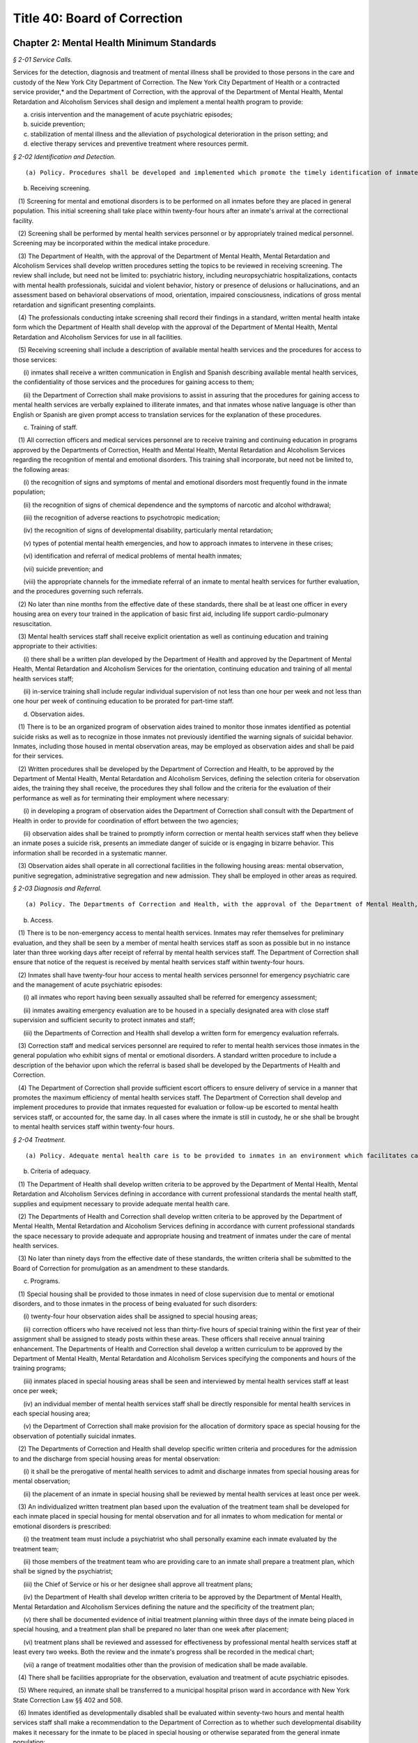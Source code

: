 Title 40: Board of Correction
===================================================

Chapter 2: Mental Health Minimum Standards
--------------------------------------------------



*§ 2-01 Service Calls.* ::


Services for the detection, diagnosis and treatment of mental illness shall be provided to those persons in the care and custody of the New York City Department of Correction. The New York City Department of Health or a contracted service provider,* and the Department of Correction, with the approval of the Department of Mental Health, Mental Retardation and Alcoholism Services shall design and implement a mental health program to provide:

(a) crisis intervention and the management of acute psychiatric episodes;

(b) suicide prevention;

(c) stabilization of mental illness and the alleviation of psychological deterioration in the prison setting; and

(d) elective therapy services and preventive treatment where resources permit.






*§ 2-02 Identification and Detection.* ::


(a) Policy. Procedures shall be developed and implemented which promote the timely identification of inmates requiring mental health evaluation.

(b) Receiving screening.

   (1) Screening for mental and emotional disorders is to be performed on all inmates before they are placed in general population. This initial screening shall take place within twenty-four hours after an inmate's arrival at the correctional facility.

   (2) Screening shall be performed by mental health services personnel or by appropriately trained medical personnel. Screening may be incorporated within the medical intake procedure.

   (3) The Department of Health, with the approval of the Department of Mental Health, Mental Retardation and Alcoholism Services shall develop written procedures setting the topics to be reviewed in receiving screening. The review shall include, but need not be limited to: psychiatric history, including neuropsychiatric hospitalizations, contacts with mental health professionals, suicidal and violent behavior, history or presence of delusions or hallucinations, and an assessment based on behavioral observations of mood, orientation, impaired consciousness, indications of gross mental retardation and significant presenting complaints.

   (4) The professionals conducting intake screening shall record their findings in a standard, written mental health intake form which the Department of Health shall develop with the approval of the Department of Mental Health, Mental Retardation and Alcoholism Services for use in all facilities.

   (5) Receiving screening shall include a description of available mental health services and the procedures for access to those services:

      (i) inmates shall receive a written communication in English and Spanish describing available mental health services, the confidentiality of those services and the procedures for gaining access to them;

      (ii) the Department of Correction shall make provisions to assist in assuring that the procedures for gaining access to mental health services are verbally explained to illiterate inmates, and that inmates whose native language is other than English or Spanish are given prompt access to translation services for the explanation of these procedures.

(c) Training of staff.

   (1) All correction officers and medical services personnel are to receive training and continuing education in programs approved by the Departments of Correction, Health and Mental Health, Mental Retardation and Alcoholism Services regarding the recognition of mental and emotional disorders. This training shall incorporate, but need not be limited to, the following areas:

      (i) the recognition of signs and symptoms of mental and emotional disorders most frequently found in the inmate population;

      (ii) the recognition of signs of chemical dependence and the symptoms of narcotic and alcohol withdrawal;

      (iii) the recognition of adverse reactions to psychotropic medication;

      (iv) the recognition of signs of developmental disability, particularly mental retardation;

      (v) types of potential mental health emergencies, and how to approach inmates to intervene in these crises;

      (vi) identification and referral of medical problems of mental health inmates;

      (vii) suicide prevention; and

      (viii) the appropriate channels for the immediate referral of an inmate to mental health services for further evaluation, and the procedures governing such referrals.

   (2) No later than nine months from the effective date of these standards, there shall be at least one officer in every housing area on every tour trained in the application of basic first aid, including life support cardio-pulmonary resuscitation.

   (3) Mental health services staff shall receive explicit orientation as well as continuing education and training appropriate to their activities:

      (i) there shall be a written plan developed by the Department of Health and approved by the Department of Mental Health, Mental Retardation and Alcoholism Services for the orientation, continuing education and training of all mental health services staff;

      (ii) in-service training shall include regular individual supervision of not less than one hour per week and not less than one hour per week of continuing education to be prorated for part-time staff.

(d) Observation aides.

   (1) There is to be an organized program of observation aides trained to monitor those inmates identified as potential suicide risks as well as to recognize in those inmates not previously identified the warning signals of suicidal behavior. Inmates, including those housed in mental observation areas, may be employed as observation aides and shall be paid for their services.

   (2) Written procedures shall be developed by the Department of Correction and Health, to be approved by the Department of Mental Health, Mental Retardation and Alcoholism Services, defining the selection criteria for observation aides, the training they shall receive, the procedures they shall follow and the criteria for the evaluation of their performance as well as for terminating their employment where necessary:

      (i) in developing a program of observation aides the Department of Correction shall consult with the Department of Health in order to provide for coordination of effort between the two agencies;

      (ii) observation aides shall be trained to promptly inform correction or mental health services staff when they believe an inmate poses a suicide risk, presents an immediate danger of suicide or is engaging in bizarre behavior. This information shall be recorded in a systematic manner.

   (3) Observation aides shall operate in all correctional facilities in the following housing areas: mental observation, punitive segregation, administrative segregation and new admission. They shall be employed in other areas as required.






*§ 2-03 Diagnosis and Referral.* ::


(a) Policy. The Departments of Correction and Health, with the approval of the Department of Mental Health, Mental Retardation and Alcoholism Services, shall develop procedures to provide for the prompt evaluation and appropriate referral of inmates whose behavior suggests that they are suffering from a mental or emotional disorder, as well as the immediate evaluation and treatment of those in need of emergency psychiatric care.

(b) Access.

   (1) There is to be non-emergency access to mental health services. Inmates may refer themselves for preliminary evaluation, and they shall be seen by a member of mental health services staff as soon as possible but in no instance later than three working days after receipt of referral by mental health services staff. The Department of Correction shall ensure that notice of the request is received by mental health services staff within twenty-four hours.

   (2) Inmates shall have twenty-four hour access to mental health services personnel for emergency psychiatric care and the management of acute psychiatric episodes:

      (i) all inmates who report having been sexually assaulted shall be referred for emergency assessment;

      (ii) inmates awaiting emergency evaluation are to be housed in a specially designated area with close staff supervision and sufficient security to protect inmates and staff;

      (iii) the Departments of Correction and Health shall develop a written form for emergency evaluation referrals.

   (3) Correction staff and medical services personnel are required to refer to mental health services those inmates in the general population who exhibit signs of mental or emotional disorders. A standard written procedure to include a description of the behavior upon which the referral is based shall be developed by the Departments of Health and Correction.

   (4) The Department of Correction shall provide sufficient escort officers to ensure delivery of service in a manner that promotes the maximum efficiency of mental health services staff. The Department of Correction shall develop and implement procedures to provide that inmates requested for evaluation or follow-up be escorted to mental health services staff, or accounted for, the same day. In all cases where the inmate is still in custody, he or she shall be brought to mental health services staff within twenty-four hours.






*§ 2-04 Treatment.* ::


(a) Policy. Adequate mental health care is to be provided to inmates in an environment which facilitates care and treatment, provides for maximum observation, reduces the risk of suicide, and is minimally stressful. Inmates under the care of mental health services, if in all other respects qualified and eligible shall be entitled to the same rights and privileges as every other inmate.

(b) Criteria of adequacy.

   (1) The Department of Health shall develop written criteria to be approved by the Department of Mental Health, Mental Retardation and Alcoholism Services defining in accordance with current professional standards the mental health staff, supplies and equipment necessary to provide adequate mental health care.

   (2) The Departments of Health and Correction shall develop written criteria to be approved by the Department of Mental Health, Mental Retardation and Alcoholism Services defining in accordance with current professional standards the space necessary to provide adequate and appropriate housing and treatment of inmates under the care of mental health services.

   (3) No later than ninety days from the effective date of these standards, the written criteria shall be submitted to the Board of Correction for promulgation as an amendment to these standards.

(c) Programs.

   (1) Special housing shall be provided to those inmates in need of close supervision due to mental or emotional disorders, and to those inmates in the process of being evaluated for such disorders:

      (i) twenty-four hour observation aides shall be assigned to special housing areas;

      (ii) correction officers who have received not less than thirty-five hours of special training within the first year of their assignment shall be assigned to steady posts within these areas. These officers shall receive annual training enhancement. The Departments of Health and Correction shall develop a written curriculum to be approved by the Department of Mental Health, Mental Retardation and Alcoholism Services specifying the components and hours of the training programs;

      (iii) inmates placed in special housing areas shall be seen and interviewed by mental health services staff at least once per week;

      (iv) an individual member of mental health services staff shall be directly responsible for mental health services in each special housing area;

      (v) the Department of Correction shall make provision for the allocation of dormitory space as special housing for the observation of potentially suicidal inmates.

   (2) The Departments of Correction and Health shall develop specific written criteria and procedures for the admission to and the discharge from special housing areas for mental observation:

      (i) it shall be the prerogative of mental health services to admit and discharge inmates from special housing areas for mental observation;

      (ii) the placement of an inmate in special housing shall be reviewed by mental health services at least once per week.

   (3) An individualized written treatment plan based upon the evaluation of the treatment team shall be developed for each inmate placed in special housing for mental observation and for all inmates to whom medication for mental or emotional disorders is prescribed:

      (i) the treatment team must include a psychiatrist who shall personally examine each inmate evaluated by the treatment team;

      (ii) those members of the treatment team who are providing care to an inmate shall prepare a treatment plan, which shall be signed by the psychiatrist;

      (iii) the Chief of Service or his or her designee shall approve all treatment plans;

      (iv) the Department of Health shall develop written criteria to be approved by the Department of Mental Health, Mental Retardation and Alcoholism Services defining the nature and the specificity of the treatment plan;

      (v) there shall be documented evidence of initial treatment planning within three days of the inmate being placed in special housing, and a treatment plan shall be prepared no later than one week after placement;

      (vi) treatment plans shall be reviewed and assessed for effectiveness by professional mental health services staff at least every two weeks. Both the review and the inmate's progress shall be recorded in the medical chart;

      (vii) a range of treatment modalities other than the provision of medication shall be made available.

   (4) There shall be facilities appropriate for the observation, evaluation and treatment of acute psychiatric episodes.

   (5) Where required, an inmate shall be transferred to a municipal hospital prison ward in accordance with New York State Correction Law §§ 402 and 508.

   (6) Inmates identified as developmentally disabled shall be evaluated within seventy-two hours and mental health services staff shall make a recommendation to the Department of Correction as to whether such developmental disability makes it necessary for the inmate to be placed in special housing or otherwise separated from the general inmate population:

      (i) inmates who suffer from developmental disabilities shall be housed in areas sufficient to ensure their safety;

      (ii) if it is determined by mental health services that an inmate's developmental disability makes it clinically contraindicated that the inmate be housed in a correctional facility, then the Department of Correction shall immediately notify the court and a written notice shall be filed in the inmate's court papers.

   (7) The Departments of Health and Correction shall use mechanisms approved by the Department of Mental Health, Mental Retardation and Alcoholism Services to identify inmates who are suffering from drug addiction or the disease of alcoholism. Inmates so identified shall be referred to available programs approved by the Departments of Correction and Health. Detoxification shall take place in a setting appropriate to the level of care required.

(d) Informed consent. Except as otherwise provided herein, mental health treatment may be administered only upon the informed consent of the inmate after a disclosure of the risks and benefits of the proposed treatment in accordance with good clinical practice. The Departments of Health and Mental Health, Mental Retardation and Alcoholism Services shall develop procedures for the implementation of this section, which shall include the use of a written form to document the informed consent of the inmate.

(e) Right to refuse treatment. The city may not require treatment of an inmate without the inmate's consent unless, in an emergency, that person, by reason of mental disability or mental illness, poses a clear and present danger of serious physical injury to self or others. Then and only then may an inmate be examined, treated or medicated against the inmate's will, subject to the following conditions:

   (1) the attending physician shall use only those measures which in his or her best professional judgment are deemed appropriate in response to the emergency;

   (2) these measures may be used only with a written medical order;

   (3) these measures may be used only with adequate explanation in the inmate's chart by the physician responsible detailing the length of the period of observation, the inmate's condition, the threat the inmate poses and the specific reasons for the specific intervention proposed;

   (4) no order to treat an inmate against the inmate's will shall be valid for longer than twenty-four hours, without review and renewal and appropriate notation in the inmate's medical records;

   (5) the Departments of Correction and Health shall develop procedures to be approved by the Department of Mental Health, Mental Retardation and Alcoholism Services for the implementation of this subdivision including the use of a written form to document an inmate's refusal to consent to a particular examination, procedure or medication.






*§ 2-05 Medication.* ::


(a) Policy. Medication shall not be used solely as a method of restraint or means of control, but only as one facet of a treatment plan (as defined in 40 RCNY § 2-04(c)(3)).

(b) Procedures.

   (1) The Department of Health, with the approval of the Department of Mental Health, Mental Retardation and Alcoholism Services shall develop and implement procedures governing the prescription, dispensing, administration and review of medication:

      (i) medication for mental and emotional disorders is to be prescribed only by a psychiatrist, except in an emergency when a physician other than a psychiatrist may prescribe medication for mental and emotional disorders. Such a prescription must be reviewed by a psychiatrist within twenty-four hours;

      (ii) except in an emergency, medication for mental and emotional disorders may not be prescribed to an inmate unless that inmate has had a physical examination including a detailed clinical history within the previous six months; in all cases the prescribing physician must first review the medical chart and all other medicine the inmate is receiving;

      (iii) medication is to be administered only by appropriately trained medical or health services personnel.

   (2) Psychotropic medication shall be dispensed only when clinically indicated, consistent with the treatment plan:

      (i) all prescriptions for psychotropic medication must include a stop order; no prescription for psychotropic medication shall be valid for longer than two weeks;

      (ii) every inmate receiving psychotropic medication shall be seen and evaluated by the prescribing psychiatrist, or, in cases of emergency when a physician other than a psychiatrist prescribes medication under 40 RCNY § 2-05(b)(1)(i) by the reviewing psychiatrist, at least once a week until stabilized and thereafter at least every two weeks by medical personnel;

      (iii) female inmates who are prescribed psychotropic medication shall be informed of the potential risk of taking such drugs while pregnant and shall be given the opportunity to be tested for pregnancy.

(c) Pharmacy.

   (1) When stock medications are maintained within a correctional facility, the agency providing medical services shall develop and maintain a formulary of medications stored in that facility.

   (2) The Departments of Health and Correction shall develop and implement a written policy to provide for the maximum security storage and weekly inventory of all controlled substances, syringes, needles and surgical instruments:

      (i) "controlled substances" are defined as those so listed by the Drug Enforcement Administration of the United States Department of Justice;

      (ii) written notice of this policy shall be given to all staff with potential access to any controlled substances or items under maximum security storage.

(d) Research. Biomedical or behavioral research involving any inmate in the custody of the New York City Department of Correction is prohibited, except insofar as it meets the requirements for approval of research which is subject to the Department of Health and Human Services' regulations, and in addition, has the approval of the Department of Mental Health, Mental Retardation and Alcoholism Services.






*§ 2-06 Restraints and Seclusion.* ::


(a) Policy. The Departments of Correction and Health shall develop and implement procedures subject to the review of the Department of Mental Health, Mental Retardation and Alcoholism Services governing the physical restraint and seclusion of inmates being observed or treated for mental or emotional disorders. Consistent with the New York State Mental Hygiene Law restraints or seclusion shall not be used as punishment, for the convenience of staff, or as a substitute for treatment programs.

(b) Definitions.

   Physical restraint. "Physical restraint" is the deliberate use of a device to interfere with the free movement of an inmate's arms and/or legs, or which totally immobilizes the inmate, and which the inmate is unable to remove without assistance:

      (i) the Departments of Health and Mental Health, Mental Retardation and Alcoholism Services shall develop procedures defining permissible forms of physical restraints;

      (ii) in no instance shall metal handcuffs be used to restrain an inmate; however, this proscription shall not preclude the application of appropriate security precautions during the transportation of inmates;

      (iii) in an emergency, when an inmate presents a clear and present danger to himself or others, the inmate may be restrained, including with metal handcuffs, pending the arrival of a psychiatrist. Correction personnel shall immediately notify the mental health staff for response. The psychiatrist shall respond immediately, but in no event more than one hour after notification. When there is no institutional psychiatrist on duty, correction personnel shall immediately transport the inmate to a facility where a psychiatrist is present.

   Seclusion. "Seclusion" is the placing of inmates in their cells, or a seclusion room from which they cannot leave at will, during a normal lock-out period when other inmates in the housing area are given the option to lock out of their cells:

      (i) seclusion shall be used only if the cells or seclusion rooms available allow adequate observation of the inmate by staff;

      (ii) nothing in this Section shall restrict the ability of the Department of Correction to limit the lock-out rights of inmates for disciplinary purposes (punitive segregation).

(c) Procedures. 

   (1) The use of physical restraint or seclusion of inmates being observed or treated for mental or emotional disorders shall be permitted only where there is on-duty psychiatric coverage.

   (2) Physical restraint or seclusion may be used only upon the direct written order of a psychiatrist which includes the reasons for taking such action.

   (3) Physical restraint or seclusion shall be used only when the psychiatrist has examined the inmate and determined in light of all available mental health data that:

      (i) the inmate presents an immediate danger of injury to self or others;

      (ii) this potential for violence is the result of a mental health disorder for which the inmate is receiving treatment;

      (iii) these measures are absolutely necessary to avert the danger and will be therapeutically beneficial; and

      (iv) all other available alternatives are ineffective in preventing injury.

   (4) An inmate put in restraints or seclusion shall be kept under constant observation and the need for continued restrictive measures shall be assessed by nursing or mental health staff:

      (i) use of restraints shall be assessed every fifteen minutes and seclusion shall be reviewed every thirty minutes;

      (ii) written findings of such reviews shall be noted on the inmate's medical chart;

      (iii) vital signs (temperature, pulse, blood pressure and respiration) shall be recorded every hour.

   (5) An inmate subjected to restraints or seclusion shall be released every two hours and given the opportunity to go to the toilet.

   (6) A psychiatrist shall evaluate an inmate in restraints or seclusion at least once every two hours to determine whether continued restrictive measures are warranted.

   (7) No order to place an inmate in restraints or seclusion shall be valid longer than two hours, and such an order shall be renewable only once, by a psychiatrist after evaluation of the inmate's condition.

   (8) After four hours, if an inmate remains too agitated to be released, the inmate shall be moved to a municipal hospital prison ward.






*§ 2-07 Confidentiality.* ::


(a) Policy. The principle of confidentiality of information obtained in the Health, with the approval of the Department of Mental Health, Mental Retardation and Alcoholism Services shall develop and implement a written policy governing the dissemination of information.

(b) Sharing of information.

   (1) Mental health services shall promptly inform correction personnel when an inmate is identified as:

      (i) suicidal;

      (ii) homicidal;

      (iii) posing a clear danger or injury to self or to others;

      (iv) presenting a clear and immediate risk of escape or riot;

      (v) receiving psychotropic medication; or

      (vi) requiring transfer for mental health reasons.

   (2) The Departments of Correction and Health shall develop and implement an explicit written procedure specifying which correction personnel are to be notified of information as described in 40 RCNY § 2-07(b)(1) above, and the method of notification.

(c) Records.

   (1) Mental health records are to be maintained separately from the confinement record and kept in a secure file. Each significant inmate contact shall be reflected by a substantive progress note on the chart.

   (2) Mental health records are to be transferred with an inmate when the inmate is transferred from one facility to another within the New York City Department of Correction. A record summary shall accompany each inmate transferred to a municipal hospital prison ward. When a request is received to transfer mental health records outside the jurisdiction of the Department of Correction, written authorization of the inmate is required unless otherwise provided by law.






*§ 2-08 Coordination.* ::


(a) Policy. The Departments of Correction and Health shall consult and coordinate their activities on a regular basis in order to provide for the continued delivery of quality mental health care.

(b) Discipline.

   (1) The Departments of Health and Correction shall develop written procedures to provide for mental health services to be informed whenever an inmate in a special housing area for mental observation is charged with an infraction, and to be permitted to participate in the infraction hearing and to review any punitive measures to be taken.

   (2) When placement in punitive segregation would pose a serious threat to an inmate's physical or mental health, medical staff shall have the authority to determine that the inmate shall be barred from such placement or shall be moved from punitive segregation to a more appropriate housing unit. This determination may be made at any time during the inmate's placement in punitive segregation. All inmates in punitive segregation shall be seen at least once each day by medical staff who shall make referrals to medical and mental health services where appropriate.

(c) Meetings. Monthly meetings including the facility administrator, the chief representative of mental health services to that facility and representatives of the medical and nursing staff shall be held to discuss the delivery of mental health services. Meetings shall include a written agenda as well as the taking and distribution of minutes.

(d) Evaluation. The Department of Mental Health, Mental Retardation and Alcoholism Services shall annually conduct a formal evaluation of the quality, effectiveness and level of performance of mental health services provided to inmates in New York City correctional facilities.






*§ 2-09 Variances.* ::


(a) Policy. Any Department affected by these minimum standards may apply for a variance from a specific subdivision or Section of these standards when compliance cannot be achieved or continued. A "variance" is an exemption granted by the Board from full compliance with a particular subdivision or Section for a specified period of time.

(b) Variance prior to implementation date. A Department may apply to the Board for a variance prior to the implementation date of a particular subdivision or Section when:

   (1) despite its best efforts and the best efforts of other New York City officials and agencies, full compliance with the subdivision or Section cannot be achieved by the implementation date; or

   (2) compliance is to be achieved in a manner other than specified in the subdivision or Section.

(c) Variance application. An application for a variance must be made in writing to the Board by the Commissioner of the Department at least forty-five days prior to the implementation date and shall state:

   (1) the particular subdivision or Section at issue;

   (2) the efforts undertaken by the Department to achieve compliance by the implementation date;

   (3) the specific facts or reasons making full compliance by the implementation date impossible;

   (4) the specific plans, projections and timetables for achieving full compliance;

   (5) the specific plans for serving the purpose of the subdivision or Section for the period that strict compliance is not possible; and

   (6) the time period for which the variance is requested, provided that this shall be no more than six months.

(d) Variance procedure.

   (1) Prior to a decision on a variance application, the Board shall consider the positions of all interested parties.

   (2) In order to receive this input the Board shall publicize the variance application in its entirety in a manner reasonably calculated to reach all interested parties, including direct mail. This shall occur at least thirty days prior to the implementation date of the subdivision or Section.

   (3) The Board shall hold a public meeting or hearing on the variance application and hear testimony from all interested parties at least twenty-one days prior to the implementation date.

   (4) The Board's decision on a variance application shall be in writing and shall include the specific facts and reasons underlying the decision.

   (5) The Board's decision shall be publicized in the manner provided by 40 RCNY § 2-09(d)(2) at least ten days prior to the implementation date.

(e) Granting of variance. 

   (1) The Board shall grant a variance only if it is convinced that the variance is necessary and justified.

   (2) Upon granting a variance, the Board shall state:

      (i) the time period of the variance; and

      (ii) any requirements imposed as conditions on the variance.

(f) Renewal of variance. An application for a renewal of a variance shall be treated in the same manner as an original application as provided in 40 RCNY §§ 2-09(b), 2-09(c), 2-09(d) and 2-09(e). The Board shall not grant renewal of a variance unless it finds that, in addition to the requirements for approving an original application, a good faith effort has been made to comply with the subdivision or Section within the previously prescribed time limitation.

(g) Emergency variance after implementation date. A Department may apply to the Board for a variance after the implementation date of a particular subdivision or Section when an emergency prevents continued compliance with the subdivision or Section.

(h) Emergency variance application. 

   (1) A variance for a period of less than twenty-four hours may be declared by the Department or a designee when an emergency prevents continued compliance with a particular subdivision or Section. The Board or a designate shall be immediately notified of the emergency and the variance.

   (2) An application for an emergency variance for a period of twenty-four hours or more, or for a renewal of an emergency variance, must be made by the Commissioner of the Department or a designee to the Board and shall state:

      (i) the particular subdivision or Section at issue;

      (ii) the specific facts or reasons making continued compliance impossible;

      (iii) the specific plans, projections and timetables for achieving full compliance; and

      (iv) the time period for which the variance is requested, provided that this shall be no more than five days.

(i) Granting of emergency variance.

   (1) The Board shall grant an emergency variance only if it is convinced that the variance is necessary and justified.

   (2) A renewal of an emergency variance previously granted by the Board may be granted only if the requirements of 40 RCNY §§ 2-09(g), 2-09(h)(2) and 2-09(i)(1) have been met.

   (3) The Board shall not grant more than two consecutive renewals of an emergency variance.




Chapter 1: Correctional Facilities
--------------------------------------------------



*§ 1-01 Non-discriminatory Treatment.* ::


(a)  Policy. Prisoners shall not be subject to discriminatory treatment based upon race, religion, nationality, sex, sexual orientation, gender, disability, age or political belief. The term "prisoner" means any person in the custody of the New York City Department of Correction ("the Department"). "Detainee" means any prisoner awaiting disposition of a criminal charge. "Sentenced prisoner" means any prisoner serving a sentence of up to one year in Department custody.

(b) Equal protection.

   (1) Prisoners shall be afforded equal opportunity in all decisions including, but not limited to, work and housing assignments, classification, and discipline.

   (2) Prisoners shall be afforded equal protection and equal opportunity in being considered for any available programs including, but not limited to educational, religious, vocational, recreational, or temporary release.

   (3) Each facility shall provide programs, cultural activities and foods suitable for those racial and ethnic groups with significant representation in the prisoner population, including Black and Hispanic prisoners.

   (4) Nothing contained in this section shall prevent the Department from using rational criteria for a particular program or opportunity.

(c) Hispanic prisoners and staff.

   (1) Each facility shall have a sufficient number of employees and volunteers fluent in the Spanish language to assist Hispanic prisoners in understanding, and participating, in the various facility programs and activities, including use of the law library and parole applications.

   (2) Bilingual prisoners in each housing unit should be used to assist Spanish-speaking prisoners in the unit and in the law library.

   (3) Communications on any significant matter from correctional personnel to prisoners, including, but not limited to, orientation, legal research, facility programs, medical procedures, minimum standards and disciplinary code shall be in Spanish and English.

   (4) Communications on any significant matter from correctional personnel to outside individuals or organizations regularly involved with New York City prisoners shall be in Spanish and English.

   (5) Spanish-speaking prisoners shall be afforded opportunities to read publications and newspapers printed in Spanish, and to hear radio and television programs broadcast in Spanish. Facility libraries shall contain Spanish language books and materials.

(d) Different languages.

   (1) Prisoners shall be permitted to communicate with other prisoners and with persons outside the facility by mail, telephone, or in person, in any language, and may read and receive written materials in any language.

   (2) Provisions shall be made by the Department to assist in assuring prompt access to translation services for non-English speaking prisoners.

   (3) Procedures shall be employed to ensure that non-English speaking prisoners understand all written and oral communications from facility staff members, including but not limited to, orientation procedures, health services procedures, facility rules and disciplinary proceedings.






*§ 1-02 Classification of Prisoners.* ::


(a)  Policy. Consistent with the requirements of this section the Department shall employ a classification system for prisoners.

(b) Categories.

   (1) Sentenced inmates shall be housed separate and apart from inmates awaiting trial or examination, except when housed in:

      (i) punitive segregation;

      (ii) medical housing areas;

      (iii) mental health centers and mental observation cell housing areas;

      (iv) enhanced supervision housing;

      (v) nursery;

      (vi) adolescent housing areas;

      (vii) housing areas designated for inmates ages 18 to 21 inclusive; and

      (viii) housing areas for pregnant inmates.

   (2) Where sentenced inmates are housed with inmates awaiting trial or examination in the housing areas listed in subparagraphs (i) through (viii) of paragraph (1) of this subdivision, the sentenced inmates shall be treated as inmates awaiting trial or examination for all purposes other than housing.

   (3) Within the categories set forth in paragraph (1), the following groupings shall be housed separate and apart:

      (i) male adults, ages 22 and over;

      (ii) male young adults, ages 18 to 21 inclusive;

      (iii) male minors, ages 16 and 17;

      (iv) female adults, ages 22 and over;

      (v) female young adults, ages 18 to 21 inclusive;

      (vi) female minors, ages 16 and 17.

(c) Inmates ages 18 to 21 inclusive.

   (1) No later than October 15, 2015, the Department shall implement the requirement of paragraph (2) of subdivision (b) of this section that inmates ages 18 through 21 be housed separately and apart from inmates over the age of 21.

   (2) Housing for inmates ages 18 through 21 shall provide such inmates with age-appropriate programming. No later than August 1, 2015, the Department shall provide the Board with a plan to develop such age-appropriate programming.

(d) Civil prisoners.

   (1) Prisoners who are not directly involved in the criminal process as detainees or serving sentence and are confined for other reasons including civil process, civil contempt or material witness, shall be housed separate and apart from other prisoners and, if possible, located in a different structure or wing. They must be afforded at least as many of the rights, privileges and opportunities available to other prisoners.

   (2) Within this category, the following groupings shall be housed separate and apart:

      (i) male adults, ages 22 and over;

      (ii) male young adults, ages 18 to 21 inclusive;

      (iii) male minors, ages 16 and 17;

      (iv) female adults, ages 22 and over;

      (v) female young adults, ages 18 to 21 inclusive;

      (vi) female minors, ages 16 and 17.

(e) Limited commingling. Nothing contained in this section shall prevent prisoners in different categories or groupings from being in the same area for a specific purpose, including, but not limited to, entertainment, classes, contact visits or medical necessity.

(f) Security classification.

   (1) The Department shall use a system of classification to group prisoners according to the minimum degree of surveillance and security required.

   (2) The system of classification shall meet the following requirements:

      (i) It shall be in writing and shall specify the basic objectives, the classification categories, the variables and criteria used, the procedures used and the specific consequences to the prisoner of placement in each category.

      (ii) It shall include at least two classification categories.

      (iii) It shall provide for an initial classification upon entrance into the corrections system. Such classification shall take into account only relevant factual information about the prisoner, capable of verification.

      (iv) It shall provide for involvement of the prisoner at every stage with adequate due process.

      (v) Prisoners placed in the most restrictive security status shall only be denied those rights, privileges and opportunities that are directly related to their status and which cannot be provided to them at a different time or place than provided to other prisoners.

      (vi) It shall provide mechanisms for review of prisoners placed in the most restrictive security status at intervals not to exceed four weeks for detainees and eight weeks for sentenced prisoners.








*§ 1-03 Personal Hygiene.* ::


(a) Policy. Each facility shall provide for and maintain reasonable standards of prisoner personal hygiene.

(b) Showers.

   (1) Showers with hot and cold water shall be made available to all prisoners daily. The hot water temperature norms of the American Public Health Association shall be followed. Consistent with facility health requirements, prisoners may be required to shower periodically. The shower area shall be cleaned at least once each week.

   (2) Notwithstanding paragraph (1) of this subdivision, prisoners confined in punitive segregation may be denied daily access to showers for infraction convictions for misconduct on the way to, from or during a shower, as follows: for a first offense, access to showers may be reduced to five days per week for two consecutive weeks; for subsequent convictions during the same punitive segregation confinement, as follows: for a second conviction, access to showers may be reduced to three days per week for up to three consecutive weeks; for a third conviction, to three days per week for up to four consecutive weeks; and for a fourth conviction, to three days per week for the duration of the current punitive segregation confinement. The provisions of this paragraph (2) shall not apply to prisoners making court appearances, during times of hot weather when access to cool showers protects prisoners' health, and to female prisoners who are menstruating,

(c) Shaving.

   (1) All prisoners shall be permitted to shave daily. Hot water sufficient to enable prisoners to shave with care and comfort shall be provided. Upon request, necessary shaving items shall be provided at Department expense and shall be maintained in a safe and sanitary condition.

   (2) Notwithstanding paragraph (1) of this subdivision, prisoners confined in punitive segregation may be denied access to daily shaves, except for court appearances, for infraction convictions for misconduct on the way to, from or during a shower, in accordance with the schedule in paragraph (b)(2) of this section.

(d) Haircuts.

   (1) Hair shall be cut by persons capable of using barber tools. Such persons include, but are not limited to:

      (i) licensed barbers;

      (ii) facility staff members; and

      (iii) prisoners.

   (2) Barber tools shall be maintained in a safe, sanitary condition.

(e) Hair styles.

   (1) Consistent with the requirements of this subdivision, prisoners shall be permitted to adopt hair styles, including facial hair styles, of any length.

      (i) Prisoners assigned to work in areas where food is stored, prepared, served or otherwise handled may be required to wear a hair net or other head covering.

      (ii) The Department may determine that certain work assignments constitute a safety hazard to those prisoners with long hair or beards. Prisoners unwilling or unable to conform to the safety requirements of such work assignment shall be assigned elsewhere.

      (iii) Should examination of a prisoner's hair reveal the presence of vermin, medical treatment should be initiated immediately. The cutting of a prisoner's hair is permissible under these circumstances pursuant to a physician's written order and under the direct supervision of the physician.

   (2) When the growth or removal of a prisoner's hair, including facial hair, creates an identification problem, a new photograph may be taken of that prisoner.

(f) Personal health care items.

   (1) Upon admission to a facility, all prisoners shall be provided at Department expense with an issue of personal health care items, including but not limited to:

      (i) soap;

      (ii) toothbrush;

      (iii) toothpaste or tooth powder;

      (iv) drinking cup;

      (v) toilet paper;

      (vi) towel; and

      (vii) aluminum or plastic mirror, unless this is permanently available in the housing area.

   (2) In addition to the items listed in paragraph (1) of this subdivision, all women prisoners shall be provided at Department expense with necessary hygiene items.

   (3) Towels shall be exchanged at least once per week at Department expense. All other personal health care items issued pursuant to paragraphs (1) and (2) of this subdivision shall be replenished or replaced as needed at Department expense.

(g) Clothing.

   (1) Prisoners shall be entitled to wear clothing provided by the Department as needed. Such clothing shall be laundered and repaired at Department expense and shall include, but is not limited to:

      (i) one shirt;

      (ii) one pair of pants;

      (iii) two sets of undergarments;

      (iv) two pairs of socks;

      (v) one pair of suitable footwear; and

      (vi) one sweater or sweatshirt to be issued during cold weather.

   (2) The Department may require sentenced prisoners to wear facility clothing. Upon establishment and operation of clothing services described in paragraph (h)(2) of this section, the Department may require all prisoners to wear seasonally appropriate facility clothing, except that for trial appearances, prisoners may wear clothing items described in paragraph (3) of this subdivision. The facility clothing that is provided for detainees shall be readily distinguishable from that provided for sentenced prisoners. Facility clothing shall be provided, laundered and repaired at Department expense.

   (3) Until the Department establishes and operates clothing services described in paragraph (h)(2) of this section, detainees shall be permitted to wear non-facility clothing. Such clothing may include items:

      (i) worn by the prisoner upon admission to the facility; and

      (ii) received after admission from any source. This clothing, including shoes, may be new or used.

      (iii) Detainees shall be permitted to wear all items of clothing that are generally acceptable in public and that do not constitute a threat to the safety of a facility.

   (4) Prisoners engaged in work assignment or outdoor recreation requiring special clothing shall be provided with such clothing at Department expense.

   (5) Upon establishment and operation of clothing services described in paragraph (h)(2) of this section and requiring all prisoners to wear facility clothing, the Department shall provide to all prisoners upon admission at least the following:

      (i) two shirts;

      (ii) one pair of pants;

      (iii) four sets of undergarments;

      (iv) four pairs of socks;

      (v) one pair of suitable footwear; and

      (vi) one sweater or sweatshirt to be issued during cold weather.

   (6) Upon requiring all prisoners to wear facility clothing, the Department shall provide prisoners with a clean exchange of such clothing every four days.

(h) Clothing services.

   (1) Laundry service sufficient to provide prisoners with a clean change of personal or facility clothing at least twice per week shall be provided at Department expense.

   (2) Prior to requiring detainees to wear facility clothing, the Department shall establish and operate:

      (i) laundry service sufficient to fulfill the requirements of paragraphs (g)(5) and (6) of this section at Department expense, and

      (ii) secure storage facilities from which prisoners' personal clothing can be retrieved promptly and cleaned for trial court appearances, and retrieved promptly upon prisoners' discharge from custody.

      (i) Bedding.

   (1) Upon admission to a facility, all prisoners shall be provided at Department expense with an issue of bedding, including but not limited to:

      (i) two sheets;

      (ii) one pillow;

      (iii) one pillow case;

      (iv) one mattress;

      (v) one mattress cover; and

      (vi) sufficient blankets to provide comfort and warmth.

   (2) Prior to being issued, all bedding items shall be checked for damage and repaired or cleaned, if necessary.

   (3) Pillowcases and sheets shall be cleaned at least once each week. Blankets shall be cleaned at least once every three months. Mattresses shall be cleaned at least once every six months.

   (4) Mattresses must be constructed of fire retardant materials. Mattress covers must be constructed of materials both water resistant and easily sanitized.

   (5) All items of clothing and bedding stored within the facility shall be maintained in a safe and sanitary manner.

(j) Housing areas.

   (1) Prisoners shall be provided at Department expense with a supply of brooms, mops, soap powder, disinfectant, and other materials sufficient to properly clean and maintain housing areas, except when contraindicated by medical staff. Under such circumstance, the Department shall make other arrangements for cleaning these areas.

   (2) The Department shall provide for regular cleaning of all housing areas, including cells, tiers, dayrooms, and windows, and for the extermination of rodents and vermin in all housing areas.

   (3) All housing areas shall contain at least the following fixtures in sufficient supply to meet reasonable standards of prisoner personal hygiene:

      (i) sink with hot and cold water;

      (ii) flush toilet; and

      (iii) shower with hot and cold water.






*§ 1-04 Overcrowding.* ::


(a)  Policy. Prisoners shall not be housed in cells, rooms or dormitories unless adequate space and furnishings are provided.

(b) Single occupancy.

   (1) A cell or room designed or rated for single occupancy shall house only one prisoner.

   (2) Each single cell shall contain a flush toilet, a wash basin with drinking water, a single bed and a closeable storage container for personal property.

   (3) A single-cell housing area shall contain table or desk space for each occupant that is available for use at least 12 hours per day.

(c) Multiple occupancy.

   (1) A multiple-occupancy area shall contain for each occupant a single bed, a closeable storage container for personal property and a table or desk space that is available for use at least 12 hours per day.

   (2) Multiple-occupancy areas shall provide a minimum of 60 square feet of floor space per person in the sleeping area.

   (3) A multiple-occupancy area shall provide a minimum of one operable toilet and shower for every 8 prisoners and one operable sink for every 10 prisoners. Toilets shall be accessible for use without staff assistance 24 hours per day.

   (4) A multiple-occupancy area shall provide a dayroom space that is physically and acoustically separate from but immediately adjacent and accessible to the sleeping area, except for cells designed or rated for two or more occupants, opened on or prior to January 1, 2000.

   (5) A multiple occupancy area shall house no more than:

      (i) 50 Detainees

      (ii) 60 Sentenced Prisoners. This subparagraph shall be applicable to all multi-occupancy areas opened after July 1, 1985.






*§ 1-05 Lock-in.* ::


(a) Policy. The time spent by prisoners confined to their cells should be kept to a minimum and required only when necessary for the safety and security of the facility. The provisions of this section are inapplicable to prisoners confined in punitive segregation or prisoners confined for medical reasons in the contagious disease units.

(b) Involuntary lock-in. No prisoner shall be required to remain confined to his or her cell except for the following purposes:

   (1) At night for count or sleep, not to exceed eight hours in any 24-hour period;

   (2) During the day for count or required facility business that can only be carried out while prisoners are locked in, not to exceed two hours in any 24-hour period. This time may be extended if necessary to complete an off count. This paragraph shall not apply to prisoners confined in enhanced supervision housing, who may be locked in during the day for up to nine hours in any 24-hour period.

(c) Optional lock-in.

   (1) Prisoners shall have the option of being locked in their cells during lock-out periods. Prisoners choosing to lock in at the beginning of a lock-out period of two hours or more shall be locked out upon request after one-half of the period. At this time, prisoners who have been locked out shall be locked in upon request.

   (2) The Department may deny optional lock-in to a prisoner in mental observation status if a psychiatrist or psychologist determines in writing that optional lock-in poses a serious threat to the safety of that prisoner. A decision to deny optional lock-in must be reviewed every ten days, including a written statement of findings, by a psychiatrist or psychologist. Decisions made by a psychiatrist or psychologist pursuant to this subdivision must be based on personal consultation with the prisoner.

(d) Schedule. Each facility shall maintain and distribute to all prisoners or post in each housing area its lock-out schedule, including the time during each lock-out period when prisoners may exercise the options provided by paragraph (c)(1) of this subdivision.






*§ 1-06 Recreation.* ::


(a) Policy. Recreation is essential to good health and contributes to reducing tensions within a facility. Prisoners shall be provided with adequate indoor and outdoor recreational opportunities.

(b) Recreation areas. Indoor and outdoor recreation areas of sufficient size to meet the requirements of this section shall be established and maintained by each facility. An outdoor recreation area must allow for direct access to sunlight and air.

(c) Recreation schedule. Recreation periods shall be at least one hour; only time spent at the recreation area shall count toward the hour. Recreation shall be available seven days per week in the outdoor recreation area, except in inclement weather when the indoor recreation area shall be used.

(d) Recreation equipment.

   (1) The Department shall make available to prisoners an adequate amount of equipment during the recreation period.

   (2) Upon request each facility shall provide prisoners with appropriate outer garments in satisfactory condition, including coat, hat, and gloves, when they participate in outdoor recreation during cold or wet weather conditions.

(e) Recreation within housing area.

   (1) Prisoners shall be permitted to engage in recreation activities within cell corridors and tiers, dayrooms and individual housing units. Such recreation may include but is not limited to:

      (i) table games;

      (ii) exercise programs; and

      (iii) arts and crafts activities.

   (2) Recreation taking place within cell corridors and tiers, dayrooms and individual housing units shall supplement, but not fulfill, the requirements of subdivision (c) of this section.

(f) Recreation for inmates in the contagious disease units. In place of out-of-cell recreation, the Department, in consultation with medical providers, may provide inmates confined for medical reasons in the contagious disease units with appropriate recreation equipment and materials for in-cell recreation. The Department must provide such inmates with daily access to publications, such as newspapers, books, and magazines, which shall be made available in the six (6) most common languages spoken by the inmate population.

(g) Recreation for prisoners in segregation. Prisoners confined in close custody or punitive segregation shall be permitted recreation in accordance with the provisions of subdivision (c) of this section.

(h) Limitation on access to recreation. A prisoner's access to recreation may be denied for up to five days only upon conviction of an infraction for misconduct on the way to, from or during recreation.








*§ 1-07 Religion.* ::


(a) Policy. Prisoners have an unrestricted right to hold any religious belief, and to be a member of any religious group or organization, as well as to refrain from the exercise of any religious beliefs. A prisoner may change his or her religious affiliation.

(b) Exercise of religious beliefs.

   (1) Prisoners are entitled to exercise their religious beliefs in any manner that does not constitute a clear and present danger to the safety or security of a facility.

   (2) No employee or agent of the Department or of any voluntary program shall be permitted to proselytize or seek to convert any prisoner, nor shall any prisoner be compelled to exercise or be dissuaded from exercising any religious belief.

   (3) Equal status and protection shall be afforded all prisoners in the exercise of their religious beliefs except when such exercise is unduly disruptive of facility routine.

(c) Congregate religious activities.

   (1) Consistent with the requirements of subdivision (a) of this section, all prisoners shall be permitted to congregate for the purpose of religious worship and other religious activities, except for prisoners confined for medical reasons in the contagious disease units.

   (2) Each facility shall provide all prisoners access to an appropriate area for congregate religious worship and other religious activities. Consistent with the requirements of paragraph (b)(1) of this section, this area shall be made available to prisoners in accordance with the practice of their religion.

(d) Religious advisors.

   (1) As used in this section, the term "religious advisor" means a person who has received endorsement from the relevant religious authority.

   (2) Religious advisors shall be permitted to conduct congregate religious activities permitted pursuant to subdivision (c) of this section. When no religious advisor is available, a member of a prisoner religious group may be permitted to conduct congregate religious activities.

   (3) Consistent with the requirements of paragraph (b)(1) of this section, prisoners shall be permitted confidential consultation with their religious advisors during lock-out periods.

(e) Celebration of religious holidays or festivals. Consistent with the requirements of paragraph (b)(1) of this section, prisoners shall be permitted to celebrate religious holidays or festivals on an individual or congregate basis.

(f) Religious dietary laws. Prisoners are entitled to the reasonable observance of dietary laws or fasts established by their religion. Each facility shall provide prisoners with food items sufficient to meet such religious dietary laws.

(g) Religious articles. Consistent with the requirements of paragraph (b)(1) of this section, prisoners shall be entitled to wear and to possess religious medals or other religious articles, including clothing and hats.

(h) Exercise of religious beliefs by prisoners in segregation.

   (1) Prisoners confined in administrative or punitive segregation shall not be prohibited from exercising their religious beliefs, including the opportunities provided by subdivisions (d) through (g) of this section.

   (2) Congregate religious activities by prisoners in close custody or punitive segregation shall be provided for by permitting such prisoners to attend congregate religious activities with appropriate security either with each other or with other prisoners.

(i) Recognition of a religious group or organization.

   (1) A list shall be maintained of all religious groups and organizations recognized by the Department. This list shall be in Spanish and English, and shall be distributed to all incoming prisoners or posted in each housing area.

   (2) Each facility shall maintain a list of the religious advisor, if any, for each religious group and organization, and the time and place for the congregate service of each religion. This list shall be in Spanish and English, and shall be distributed to all incoming prisoners or posted in each housing area.

   (3) Prisoner requests to exercise the beliefs of a religious group or organization not previously recognized shall be made to the Department.

   (4) In determining requests made pursuant to paragraph (3) of this subdivision, the following factors among others shall be considered as indicating a religious foundation for the belief:

      (i) whether there is substantial literature supporting the belief as related to religious principle;

      (ii) whether there is formal, organized worship by a recognizable and cohesive group sharing the belief;

      (iii) whether there is an informal association of persons who share common ethical, moral, or intellectual views supporting the belief; or

      (iv) whether the belief is deeply and sincerely held by the prisoner.

   (5) In determining requests made pursuant to paragraph (3) of this subdivision, the following factors shall not be considered as indicating a lack of religious foundation for the belief:

      (i) the belief is held by a small number of individuals;

      (ii) the belief is of recent origin;

      (iii) the belief is not based on the concept of a Supreme Being or its equivalent; or

      (iv) the belief is unpopular or controversial.

   (6) In determining requests made pursuant to paragraph (3) of this subdivision, prisoners shall be permitted to present evidence indicating a religious foundation for the belief.

   (7) The procedure outlined in paragraphs (1) and (3) of this subdivision shall apply when a prisoner request made pursuant to paragraph (i)(3) of this subdivision is denied.

(j) Limitations on the exercise of religious beliefs.

   (1) Any determination to limit the exercise of the religious beliefs of any prisoner shall be made in writing, and shall state the specific facts and reasons underlying such determination. A copy of this determination, including the appeal procedure, shall be sent to the Board and to any person affected by the determination within 24 hours of the determination.

   (2) This determination must be based on specific acts committed by the prisoner during the exercise of his or her religion that demonstrate a serious and immediate threat to the safety and security of the facility. Prior to any determination, the prisoner must be provided with written notification of the specific charges and the names and statements of the charging parties, and be afforded an opportunity to respond.

   (3) Any person affected by a determination made pursuant to this subdivision may appeal such determination to the Board.

      (i) The person affected by the determination shall give notice in writing to the Board and the Department of his or her intent to appeal the determination.

      (ii) The Department and any person affected by the determination may submit to the Board for its consideration any relevant material in addition to the written determination.

      (iii) The Board or its designee shall issue a written decision upon the appeal within 14 business days after receiving notice of the requested review.






*§ 1-08 Access to Courts and Legal Services.* ::


(a) Policy. Prisoners are entitled to access to courts, attorneys, legal assistants and legal materials.

(b) Judicial and administrative proceedings.

   (1) Prisoners shall not be restricted in their communications with courts or administrative agencies pertaining to either criminal or civil proceedings except pursuant to a court order.

   (2) Timely transportation shall be provided to prisoners scheduled to appear before courts or administrative agencies. Vehicles used to transport prisoners must meet all applicable safety and inspection requirements and provide adequate ventilation, lighting and comfort.

(c) Access to counsel.

   (1) Prisoners shall not be restricted in their communication with attorneys. The fact that a prisoner is represented by one attorney shall not be grounds for preventing him or her from communicating with other attorneys. Any properly identified attorney may visit any prisoner with the prisoner's consent.

      (i) An attorney may be required to present identification to a designated official at the central office of the Department in order to obtain a facility pass. This pass shall permit the attorney to visit any prisoner in the custody of the Department.

      (ii) The Department only may require such identification as is normally possessed by an attorney.

   (2) The Department may limit visits to any attorney of record, or an attorney with a court notice for prisoners undergoing examination for competency pursuant to court order.

   (3) Visits between prisoners and attorneys shall be kept confidential and protected, in accordance with provisions of 40 RCNY § 1-09. Legal visits shall be permitted at least eight hours per day between 8 a.m. and 8 p.m. During business days, four of those hours shall be 8 a.m. to 10 a.m., and 6 p.m. to 8 p.m. The Department shall maintain and post the schedule of legal visiting hours at each facility.

   (4) Mail between prisoners and attorneys shall not be delayed, read, or interfered with in any manner, except as provided in 40 RCNY § 1-11.

   (5) Telephone communications between prisoners and attorneys shall be kept confidential and protected, in accordance with the provisions of 40 RCNY § 1-10.

(d) Access to co-defendants. Upon reasonable request, regular visits shall be permitted between a detainee and all of his or her co-defendants who consent to such visits. If any of the co-defendants are incarcerated, the Department may require that an attorney of record be present and teleconferencing shall be used, if available.

(e) Attorney assistants.

   (1) Law students, legal paraprofessionals, and other attorney assistants working under the supervision of an attorney representing a prisoner shall be permitted to communicate with prisoners by mail, telephone and personal visits, to the same extent and under the same conditions that the attorney may do so for the purpose of representing the prisoner. Law students, legal paraprofessionals and other attorney assistants working under the supervision of an attorney contacted by a prisoner shall be permitted to communicate with that prisoner by mail, telephone, or personal visits to the same extent and under the same conditions that the attorney may do so.

   (2) An attorney assistant may be required to present a letter of identification from the attorney to a designated official at the central office of the Department in order to obtain a facility pass. A pass shall not be denied based upon any of the reasons listed in 40 RCNY § 1-09(h)(1).

   (3) The pass shall permit the assistant to perform the functions listed in subdivision (e) of this section. It may be revoked if specific acts committed by the legal assistant demonstrate his or her threat to the safety and security of a facility. This determination must be made pursuant to the procedural requirements of paragraphs (2), (4) and (5) of subdivision (h) of 40 RCNY § 1-09.

(f) Law libraries. Each facility shall maintain a properly equipped and staffed law library.

   (1) The law library shall be located in a separate area sufficiently free of noise and activity and with sufficient space and lighting to permit sustained research.

   (2) Each law library shall be open for a minimum of five days per week including at least one weekend day. On each day a law library is open:

      (i) in facilities with more than 600 prisoners, each law library shall be operated for a minimum of ten hours, of which at least eight shall be during lock-out hours;

      (ii) in facilities with 600 or fewer prisoners, each law library shall be operated for a minimum of eight and a half hours, of which at least six and a half shall be during lock-out hours;

      (iii) in all facilities, the law library shall be operated for at least three hours between 6 p.m. and 10 p.m.; and

      (iv) the law library will be kept open for prisoners' use on all holidays which fall on regular law library days except New Year's Day, July 4th, Thanksgiving, and Christmas. The law library may be closed on holidays other than those specified provided that law library services are provided on either of the two days of the same week the law library is usually closed. On holidays on which the law library is kept open, it shall operate for a minimum of eight hours. No changes to law library schedules shall be made without written notice to the Board of Correction, and shall be received at least five business days before the planned change(s) is to be implemented.

   (3) The law library schedule shall be arranged to provide access to prisoners during times of the day when other activities such as recreation, commissary, meals, school, sick call, etc., are not scheduled. Where such considerations cannot be made, prisoners shall be afforded another opportunity to attend the law library at a later time during the day.

   (4) Each prisoner shall be granted access to the law library for a period of at least two hours per day on each day the law library is open. Upon request, extra time may be provided as needed, space and time permitting. In providing extra time, prisoners who have an immediate need for additional time, such as prisoners on trial and those with an impending court deadline shall be granted preference.

   (5) Notwithstanding the provisions of paragraph (f)(4), prisoners housed for medical reasons in the contagious disease units may be denied access to the law library. An alternative method of access to legal materials shall be instituted to permit effective legal research.

   (6) The law library hours for prisoners in punitive segregation or enhanced supervision housing may be reduced or eliminated, provided that an alternative method of access to legal materials is instituted to permit effective legal research.

   (7) Legal research classes for general population prisoners shall be conducted at each facility on at least a quarterly basis. Legal research training materials shall be made available upon request to prisoners in special housing.

   (8) The Department shall report annually to the Board detailing the resources available at the law library at each facility, including a list of titles and dates of all law books and periodicals and the number, qualifications and hours of English and Spanish-speaking legal assistants.

(g) Legal documents and supplies.

   (1) Each law library shall contain necessary research and reference materials which shall be kept properly updated and supplemented, and shall be replaced without undue delay when materials are missing or damaged.

   (2) Prisoners shall have reasonable access to typewriters, dedicated word processors, and photocopiers for the purpose of preparing legal documents. A sufficient number of operable typewriters, dedicated word processors, and photocopy machines will be provided for prisoner use.

   (3) Legal clerical supplies, including pens, legal paper and pads shall be made available for purchase by prisoners. Such legal clerical supplies shall be provided to indigent prisoners at Department expense.

   (4) Unmarked legal forms which are commonly used by prisoners shall be made available. Each prisoner shall be permitted to use or make copies of such forms for his or her own use.

(h) Law library staffing.

   (1) During all hours of operation, each law library shall be staffed with trained civilian legal coordinator(s) to assist prisoners with the preparation of legal materials. Legal coordinator coverage shall be provided during extended absences of the regularly assigned legal coordinator(s).

   (2) Each law library shall be staffed with an adequate number of permanently assigned correction officers knowledgeable of law library procedures.

   (3) Spanish-speaking prisoners shall be provided assistance in use of the law library by employees fluent in the Spanish language on an as needed basis.

      (i) Number of legal documents and research materials.

   (1) Prisoners shall be permitted to purchase and receive law books and other legal research materials from any source.

   (2) Reasonable regulations governing the keeping of materials in cells and the searching of cells may be adopted, but under no circumstances may prisoners' legal documents, books, and papers be read or confiscated by correctional personnel without a lawful warrant. Where the space in a cell is limited, an alternative method of safely storing legal materials elsewhere in the facility is required, provided that a prisoner shall have regular access to these materials.

(j) Limitation of access to law library.

   (1) A prisoner may be removed from the law library if he or she disrupts the orderly functioning of the law library or does not use the law library for its intended purposes. A prisoner may be excluded from the law library for more than the remainder of one law library period only for a disciplinary infraction occurring within a law library.

   (2) Any determination to limit a prisoner's right of access to the law library shall be made in writing and shall state the specific facts and reasons underlying such determination. A copy of this determination, including the appeal procedure, shall be sent to the Board and to any person affected by the determination within 24 hours of the determination.

   (3) An alternative method of access to legal materials shall be instituted to permit effective legal research for any prisoner excluded from the law library. A legal coordinator shall visit any excluded prisoner to determine his or her law library needs upon request.

   (4) Any person affected by a determination made pursuant to this subdivision (j) may appeal such determination to the Board.

      (i) The person affected by a determination shall give notice in writing to the Board and to the Department of his or her intent to appeal the determination.

      (ii) The Department and any person affected by the determination may submit to the Board for its consideration any relevant material in addition to the written determination.

      (iii) The Board or its designee shall issue a written decision upon the appeal within five business days after receiving notice of the requested review.






*§ 1-09 Visiting.* ::


(a) Policy. All inmates are entitled to receive personal visits of sufficient length and number. Maintaining personal connections with social and family networks and support systems is critical to improving outcomes both during confinement and upon reentry. Visitation with friends and family plays an instrumental role in an inmate's ability to maintain these connections and should therefore be encouraged and facilitated by the Department. Additionally, the Board recognizes that an inmate's family may not be limited to those related to the inmate by blood or by legally-recognized bonds, such as marriage or adoption. Therefore, the term "family" as it is used in this subdivision should be construed broadly to reflect the diversity of familial structures and the wide variety of relationships that may closely connect an inmate to others. This should include, for example, but may not be limited to: romantic partners; godparents and godchildren; current and former step-parents, children, and siblings; and those connected to the inmate through current or former domestic partnerships, foster arrangements, civil unions, or cohabitation.

(b) Visiting and waiting areas.

   (1) A visiting area of sufficient size to meet the requirements of this section shall be established and maintained in each facility.

   (2) The visiting area shall be designed so as to allow physical contact between prisoners and their visitors as required by subdivision (f) of this section.

   (3) The Department shall make every effort to minimize the waiting time prior to a visit. Visitors shall not be required to wait outside a facility unless adequate shelter is provided and the requirements of paragraph (b)(4) of this section are met.

   (4) All waiting and visiting areas shall provide for at least minimal comforts for visitors, including but not limited to:

      (i) sufficient seats for all visitors;

      (ii) access to bathroom facilities and drinking water throughout the waiting and visiting periods;

      (iii) access to vending machines for beverages and foodstuffs at some point during the waiting or visiting period; and

      (iv) access to a Spanish-speaking employee or volunteer at some point during the waiting or visiting period. All visiting rules, regulations and hours shall be clearly posted in English and Spanish in the waiting and visiting areas at each facility.

   (5) The Department shall make every effort to utilize outdoor areas for visits during the warm weather months.

(c) Visiting schedule.

   (1) Visiting hours may be varied to fit the schedules of individual facilities but must meet the following minimum requirements for detainees:

      (i) Monday through Friday. Visiting shall be permitted on at least three days for at least three consecutive hours between 9 a.m. and 5 p.m. Visiting shall be permitted on at least two evenings for at least three consecutive hours between 6 p.m. and 10 p.m.

      (ii) Saturday and Sunday. Visiting shall be permitted on both days for at least five consecutive hours between 9 a.m. and 8 p.m.

   (2) Visiting hours may be varied to fit the schedules of individual facilities but must meet the following minimum requirements for sentenced prisoners:

      (i) Monday through Friday. Visiting shall be permitted on at least one evening for at least three consecutive hours between 6 p.m. and 10 p.m.

      (ii) Saturday and Sunday. Visiting shall be permitted on both days for at least five consecutive hours between 9 a.m. and 8 p.m.

   (3) The visiting schedule of each facility shall be available by contacting either the central office of the Department or the facility.

   (4) Visits shall last at least one hour. This time period shall not begin until the prisoner and visitor meet in the visiting room.

   (5) Sentenced prisoners are entitled to at least two visits per week with at least one on an evening or the weekend, as the sentenced prisoner wishes. Detainees are entitled to at least three visits per week with at least one on an evening or the weekend, as the detainee wishes. Visits by properly identified persons providing services or assistance, including lawyers, doctors, religious advisors, public officials, therapists, counselors and media representatives, shall not count against this number.

   (6) There shall be no limit to the number of visits by a particular visitor or category of visitors.

   (7) In addition to the minimum number of visits required by paragraphs (1), (2) and (5) of this subdivision, additional visitation shall be provided in cases involving special necessity, including but not limited to, emergency situations and situations involving lengthy travel time.

   (8) Prisoners shall be permitted to visit with at least three visitors at the same time, with the maximum number to be determined by the facility.

   (9) Visitors shall be permitted to visit with at least two prisoners at the same time, with the maximum number to be determined by the facility.

   (10) If necessitated by lack of space, a facility may limit the total number of persons in any group of visitors and prisoners to four. Such a limitation shall be waived in cases involving special necessity, including but not limited to, emergency situations and situations involving lengthy travel time.

(d) Initial visit.

   (1) Each detainee shall be entitled to receive a non-contact visit within 24 hours of his or her admission to the facility.

   (2) If a visiting period scheduled pursuant to paragraph (c)(1) of this section is not available within 24 hours after a detainee's admission, arrangements shall be made to ensure that the initial visit required by this subdivision is made available.

(e) Visitor identification and registration.

   (1) Consistent with the requirements of this subdivision, any properly identified person shall, with the prisoner's consent, be permitted to visit the prisoner.

      (i) Prior to a visit, a prisoner shall be informed of the identity of the prospective visitor.

      (ii) A refusal by a prisoner to meet with a particular visitor shall not affect the prisoner's right to meet with any other visitor during that period, nor the prisoner's right to meet with the refused visitor during subsequent periods.

   (2) Each visitor shall be required to enter in the facility visitors log:

      (i) his or her name;

      (ii) his or her address;

      (iii) the date;

      (iv) the time of entry;

      (v) the name of the prisoner or prisoners to be visited; and

      (vi) the time of exit.

   (3) Any prospective visitor who is under 16 years of age shall be required to enter, or have entered for him or her, in the facility visitors log:

      (i) the information required by paragraph (2) of this subdivision;

      (ii) his or her age; and

      (iii) the name, address, and telephone number of his or her parent or legal guardian.

   (4) The visitors log shall be confidential, and information contained therein shall not be read by or revealed to non-Department staff except as provided by the City Charter or pursuant to a specific request by an official law enforcement agency. The Department shall maintain a record of all such requests with detailed and complete descriptions.

   (5) Prior to visiting a prisoner, a prospective visitor under 16 years of age may be required to be accompanied by a person 18 years of age or older, and to produce oral or written permission from a parent or legal guardian approving such visit.

   (6) The Department may adopt alternative procedures for visiting by persons under 16 years of age. Such procedures must be consistent with the policy of paragraph (e) (5) of this subdivision, and shall be submitted to the Board for approval.

(f) Contact visits. Physical contact shall be permitted between every inmate and all of the inmate's visitors. Permitted physical contact shall include a brief embrace and kiss between the inmate and visitor at both the beginning and end of the visitation period. Inmates shall be permitted to hold children in the inmate's family who are ages fourteen (14) and younger throughout the visitation period, provided that the Department may limit an inmate's holding of children to one child at a time. Additionally, inmates shall be permitted to hold hands with their visitors throughout the visitation period, which the Department may limit to holding hands over a partition that is no greater than six (6) inches. The provisions of this subdivision are inapplicable to inmates housed for medical reasons in the contagious disease units. The Department may impose certain limitations on contact visits for inmates confined in enhanced supervision housing in accordance with the procedures and guidelines set forth in section 1-16 of this chapter.

(g) Visiting security and supervision.

   (1) All prisoners, prior and subsequent to each visit, may be searched solely to ensure that they possess no contraband.

   (2) All prospective visitors may be searched prior to a visit solely to ensure that they possess no contraband.

   (3) Any body search of a prospective visitor made pursuant to paragraph (2) of this subdivision shall be conducted only through the use of electronic detection devices. Nothing contained herein shall affect any authority possessed by correctional personnel pursuant to statute.

   (4) Objects possessed by a prospective visitor, including but not limited to, handbags or packages, may be searched or checked. Personal effects, including wedding rings and religious medals and clothing, may be worn by visitors during a visit. The Department may require a prospective visitor to secure in a lockable locker his or her personal property, including but not limited to bags, outerwear and electronic devices. A visit may not be delayed or denied because an operable, lockable locker is not available.

   (5) Supervision shall be provided during visits solely to ensure that the safety or security of the facility is maintained.

   (6) Visits shall not be listened to or monitored unless a lawful warrant is obtained, although visual supervision should be maintained.

(h) Restrictions on visitation rights.

   (1) The visitation rights of an inmate with a particular visitor may be denied, revoked or limited only when it is determined that the exercise of those rights constitutes a serious threat to the safety or security of a facility, provided that visitation rights with a particular visitor may be denied only if revoking the right to contact visits would not suffice to reduce the serious threat.

      This determination must be based on specific acts committed by the visitor during a prior visit to a facility that demonstrate the visitor's threat to the safety and security of a facility, or on specific information received and verified that the visitor plans to engage in acts during the next visit that will be a threat to the safety or security of the facility. Prior to any determination, the visitor must be provided with written notification of the specific charges and the names and statements of the charging parties, and be afforded an opportunity to respond. The name of an informant may be withheld if necessary to protect the informant's safety.

   (2) An inmate's right to contact visits as provided in subdivision (f) of this section may be denied, revoked, or limited only when it is determined that such visits constitute a serious threat to the safety or security of a facility. Should a determination be made to deny, revoke or limit an inmate's right to contact visits in the usual manner, alternative arrangements for affording the inmate the requisite number of visits shall be made, including, but not limited to, non-contact visits.

      This determination must be based on specific acts committed by the inmate while in custody under the present charge or sentence that demonstrate the inmate's threat to the safety and security of a facility, or on specific information received and verified that the inmate plans to engage in acts during the next visit that will be a threat to the safety or security of the facility. Prior to any determination, the inmate must be provided with written notification of the specific charges and the names and statements of the charging parties, and be afforded an opportunity to respond. The name of an informant may be withheld if necessary to protect the informant's safety.

   (3) Restrictions on visitation rights must be tailored to the threat posed by the inmate or prospective visitor and shall go no further than what is necessary to address that threat.

   (4) Visitation rights shall not be denied, revoked, limited or interfered with based on an inmate's or a prospective visitor's actual or perceived:

      (i) sex;

      (ii) sexual orientation;

      (iii) race;

      (iv) age, except as otherwise provided in this section;

      (v) nationality;

      (vi) political beliefs;

      (vii) religion;

      (viii) criminal record;

      (ix) pending criminal or civil case;

      (x) lack of family relationship;

      (xi) gender, including gender identity, self-image, appearance, behavior or expression; or

      (xii) disability

   (5) Any determination to deny, revoke or limit an inmate's visitation rights pursuant to paragraphs (1) and (2) of this subdivision shall be in writing and shall state the specific facts and reasons underlying such determination. A copy of this determination, including a description of the appeal procedure, shall be sent to the Board and to any person affected by the determination within 24 hours of the determination.

(i) Appeal procedure for visitation restrictions.

   (1) Any person affected by the Department's determination to deny, revoke or limit access to visitation may appeal such determination to the Board, in accordance with the following procedures:

      (i) The person affected by the determination shall give notice in writing to the Board and the Department of intent to appeal the determination.

      (ii) The Department and any person affected by the determination may submit to the Board for its consideration any relevant material in addition to the written determination.

      (iii) The Board or its designee shall issue a written decision upon the appeal within five (5) business days after receiving notice of the requested review, indicating whether the visitation determination has been affirmed, reversed, or modified.

      (iv) Where there exists good cause to extend the time period in which the Board or designee may issue a written decision beyond five (5) business days, the Board or designee may issue a single extension not to exceed ten (10) business days. In such instances, the Board shall immediately notify the Department and any persons affected by the extension.








*§ 1-10 Telephone Calls.* ::


(a) Policy. Prisoners are entitled to make periodic telephone calls. A sufficient number of telephones to meet the requirements of this section shall be installed in the housing areas of each facility.

(b) Initial telephone call. Upon admission to a facility, each detainee shall be permitted to make one completed local telephone call at Department expense. Requests to make additional telephone calls upon admission shall be decided by the facility. Long distance telephone calls shall be made collect, although arrangements may be made to permit the prisoner to bear the cost of such calls.

(c) Detainee telephone calls. Detainees shall be permitted to make a minimum of one telephone call each day. Three calls each week shall be provided to indigent detainees at Department expense if made within New York City. Long distance telephone calls shall be made collect or at the expense of the detainee.

(d) Sentenced prisoner telephone calls. Sentenced prisoners shall be permitted to make a minimum of two telephone calls each week. These calls shall be provided to indigent sentenced prisoners at Department expense if made within New York City. Long distance telephone calls shall be made collect or at the expense of the sentenced prisoner.

(e) Duration of telephone calls. The Department shall allow telephone calls of at least six minutes in duration.

(f) Scheduling of telephone calls. In meeting the requirements of subdivisions (c) and (d) of this section, telephone calls shall be permitted during all lock-out periods. Telephone calls of an emergency nature shall be made at any reasonable time.

(g) Incoming telephone calls.

   (1) A prisoner shall be permitted to receive incoming telephone calls of an emergency nature, or a message shall be taken and the prisoner permitted to return the call as soon as possible.

   (2) A prisoner shall be permitted to receive incoming telephone calls from his or her attorney of record in a pending civil or criminal proceeding, or a message shall be taken and the prisoner permitted to return the call as soon as possible. Such calls must pertain to the pending proceeding.

(h) Supervision of telephone calls. Upon implementation of appropriate procedures, prisoner telephone calls may be listened to or monitored only when legally sufficient notice has been given to the prisoners. Telephone calls to the Board of Correction, Inspector General and other monitoring bodies, as well as to treating physicians and clinicians, attorneys and clergy shall not be listened to or monitored.

(i) Limitation on telephone rights.

   (1) The telephone rights of any prisoner may be limited only when it is determined that the exercise of those rights constitutes a threat to the safety or security of the facility or an abuse of written telephone regulations previously known to the prisoner.

      (i) This determination must be based on specific acts committed by the prisoner during the exercise of telephone rights that demonstrate such a threat or abuse. Prior to any determination, the prisoner must be provided with written notification of specific charges and the names and statements of the charging parties, and be afforded an opportunity to respond. The name of an informant may be withheld if necessary to protect his or her safety.

      (ii) Any determination to limit a prisoner's telephone rights shall be made in writing and state specific facts and reasons underlying such determination. A copy of this determination, including the appeal procedure, shall be sent to the Board and to any person affected by the determination within 24 hours of the determination.

   (2) The telephone rights provided in subdivisions (c) and (d) of this section may be limited for prisoners in punitive segregation, provided that such persons shall be permitted to make a minimum of one telephone call each week.

(j) Appeal. Any person affected by a determination made pursuant to this subdivision may appeal such determination to the Board.

   (1) The person affected by the determination shall give notice in writing to the Board and the Department of his or her intent to appeal the determination.

   (2) The Department and any person affected by the determination may submit to the Board for its consideration any relevant material in addition to the written deter- mination.

   (3) The Board or its designee shall issue a written decision upon the appeal within five business days after receiving notice of the requested review.






*§ 1-11 Correspondence.* ::


(a) Policy. Prisoners are entitled to correspond with any person, except when there is a reasonable belief that limitation is necessary to protect public safety or maintain facility order and security. The Department shall establish appropriate procedures to implement this policy. Correspondence shall not be deemed to constitute a threat to safety and security of a facility solely because it criticizes a facility, its staff, or the correctional system, or espouses unpopular ideas, including ideas that facility staff deem not conducive to rehabilitation or correctional treatment. The Department shall provide notice of this policy to all prisoners.

(b) Number and language.

   (1) There shall be no restriction upon incoming or outgoing prisoner correspondence based upon either the amount of correspondence sent or received, or the language in which correspondence is written.

   (2) If a prisoner is unable to read or write, he or she may receive assistance with correspondence from other persons, including but not limited to, facility employees and prisoners.

(c) Outgoing correspondence.

   (1) Each facility shall make available to indigent prisoners at Department expense stationery and postage for all letters to attorneys, courts and public officials, as well as two other letters each week.

   (2) Each facility shall make available for purchase by prisoners both stationery and postage.

   (3) Outgoing prisoner correspondence shall bear the sender's name and either the facility post office box or street address or the sender's home address in the upper left hand corner of the envelope.

   (4) Outgoing prisoner correspondence shall be sealed by the prisoner and deposited in locked mail receptacles.

   (5) All outgoing prisoner correspondence shall be forwarded to the United States Postal Service at least once each business day.

   (6) Outgoing prisoner non-privileged correspondence shall not be opened or read except pursuant to a lawful search warrant or the warden's written order articulating a reasonable basis to believe that the correspondence threatens the safety or security of the facility, another person, or the public.

      (i) The warden's written order shall state the specific facts and reasons supporting the determination.

      (ii) The affected prisoner shall be given written notification of the determination and the specific facts and reasons supporting it. The warden may delay notifying the prisoner only for so long as such notification would endanger the safety and security of the facility, after which the warden immediately shall notify the prisoner. This requirement shall not apply to prisoners confined in enhanced supervision housing.

      (iii) A written record of correspondence read pursuant to this paragraph shall be maintained and shall include: the name of the prisoner, the name of the intended recipient, the name of the reader, the date the correspondence was read, and, with the exception of prisoners confined in enhanced supervision housing, the date that the prisoner received notification.

      (iv) Any action taken pursuant to this paragraph shall be completed within five business days of receipt of the correspondence by the Department.

   (7) Outgoing prisoner privileged correspondence shall not be opened or read except pursuant to a lawful search warrant.

(d) Incoming correspondence.

   (1) Incoming correspondence shall be delivered to the intended prisoner within 48 hours of receipt by the Department unless the prisoner is no longer in custody of the Department.

   (2) A list of items that may be received in correspondence shall be established by the Department. Upon admission to a facility, prisoners shall be provided a copy of this list or it shall be posted in each housing area.

(e) Inspection of incoming correspondence.

   (1) Incoming prisoner non-privileged correspondence

      (a) shall not be opened except in the presence of the intended prisoner or pursuant to a lawful search warrant or the warden's written order articulating a reasonable basis to believe that the correspondence threatens the safety or security of the facility, another person, or the public.

         (i) The warden's written order shall state the specific facts and reasons supporting the determination.

         (ii) The affected prisoner and sender shall be given written notification of the warden's determination and the specific facts and reasons supporting it. The warden may delay notifying the prisoner and the sender only for so long as such notification would endanger the safety or security of the facility, after which the warden immediately shall notify the prisoner and sender. This requirement shall not apply to prisoners confined in enhanced supervision housing.

         (iii) A written record of correspondence read pursuant to this subdivision shall be maintained and shall include: the name of the sender, the name of the intended prisoner recipient, the name of the reader, the date that the correspondence was received and was read, and, with the exception of prisoners confined in enhanced supervision housing, the date that the prisoner and sender received notification.

         (iv) Any action taken pursuant to this subdivision shall be completed within five business days of receipt of the correspondence by the Department.

      (b) shall not be read except pursuant to a lawful search warrant or the warden's written order articulating a reasonable basis to believe that the correspondence threatens the safety or security of the facility, another person, or the public. Procedures for the warden's written order pursuant to this subdivision are set forth in paragraph (1) of this subdivision.

   (2) Incoming correspondence may be manipulated or inspected without opening, and subjected to any non-intrusive devices. A letter may be held for an extra 24 hours pending resolution of a search warrant application.

   (3) Incoming privileged correspondence shall not be opened except in the presence of the recipient prisoner or pursuant to a lawful search warrant. Incoming privileged correspondence shall not be read except pursuant to a lawful search warrant.

(f) Prohibited items in incoming correspondence.

   (1) When an item found in incoming correspondence involves a criminal offense, it may be forwarded to the appropriate authority for possible criminal prosecution. In such situations, the notice required by paragraph (3) of this subdivision may be delayed if necessary to prevent interference with an ongoing criminal investigation.

   (2) A prohibited item found in incoming prisoner correspondence that does not involve a criminal offense shall be returned to the sender, donated or destroyed, as the prisoner wishes.

   (3) Within 24 hours of the removal of an item, the Board and the intended prisoner shall be sent written notification of this action. This written notice shall include:

      (i) the name and address of the sender;

      (ii) the item removed;

      (iii) the reasons for removal;

      (iv) the choice provided by paragraph (2) of this subdivision; and

      (v) the appeal procedure.

   (4) After removal of an item, the incoming correspondence shall be forwarded to the intended prisoner.

(g) Appeal. Any person affected by the determination to remove an item from prisoner correspondence may appeal such determination to the Board.

   (1) The person affected by the determination shall give notice in writing to the Board and to the Department of his or her intent to appeal the determination.

   (2) The Department and any person affected by the determination may submit to the Board for its consideration any relevant material in addition to the written deter- mination.

   (3) The Board or its designee shall issue a written decision upon the appeal within 14 business days after receiving notice of the requested review.






*§ 1-12 Packages.* ::


(a) Policy. Prisoners shall be permitted to receive packages from, and send packages to, any person, except when there is reasonable belief that limitation is necessary to protect public safety or maintain facility order and security.

(b) Number. The Department may impose reasonable restrictions on the number of packages sent or received.

(c) Outgoing packages. The costs incurred in sending outgoing packages shall be borne by the prisoner.

(d) Incoming packages.

   (1) Incoming packages shall be delivered within 72 hours of receipt by the Department, unless the intended inmate is no longer in custody of the Department.

   (2) Packages may be personally delivered to a facility during visiting hours.

   (3) Upon admission to a facility, prisoners shall be provided with a copy of a list of items that may be received in packages or this list shall be posted in each housing area.

(e) Inspection of incoming packages.

   (1) Incoming packages may be opened and inspected.

   (2) Correspondence enclosed in incoming packages may not be opened or read except pursuant to the procedures set forth in subdivision (e) of 40 RCNY § 1-11.

(f) Prohibited items in incoming packages.

   (1) When an item found in an incoming package involves a criminal offense, it may be forwarded to the appropriate authority for possible criminal prosecution. In such situations, the notice required by paragraph (3) of this subdivision may be delayed if necessary to prevent interference with an ongoing criminal investigation.

   (2) A prohibited item found in an incoming package that does not involve a criminal offense shall be returned to the sender, donated or destroyed, as the prisoner wishes.

   (3) Within 24 hours of the removal of an item, the Board and the intended prisoner shall be sent written notification of this action. This written notice shall include:

      (i) the name and address of the sender;

      (ii) the item removed;

      (iii) the reasons for removal;

      (iv) the choice provided by paragraph (2) of this subdivision; and

      (v) the appeal procedure.

   (4) After removal of an item, all other items in the package shall be forwarded to the intended prisoner.

(g) Appeal. Any person affected by the determination to remove an item from an incoming package may appeal such determination to the Board.

   (1) The person affected by the determination shall give notice in writing to the Board and to the Department of his or her intent to appeal the determination.

   (2) The Department and any person affected by the determination may submit to the Board for its consideration any relevant material in addition to the written determination.

   (3) The Board or its designee shall issue a written decision upon the appeal within 14 business days after receiving notice of the requested review.








*§ 1-13 Publications.* ::


(a) Policy. Prisoners are entitled to receive new or used publications from any source, including family, friends and publishers, except when there is substantial belief that limitation is necessary to protect public safety or maintain facility order and security. "Publications" are printed materials including soft and hardcover books, articles, magazines and newspapers.

(b) Number and language. There shall be no restriction upon the receipt of publications based upon the number of publications previously received by the prisoner, or the language of the publication.

(c) Incoming publications.

   (1) Incoming publications shall be delivered to the intended prisoner within 48 hours of receipt by the Department unless the prisoner is no longer in custody of the Department.

   (2) Incoming publications may be opened and inspected pursuant to the procedures applicable to incoming packages.

   (3) Incoming publications shall not be censored or delayed unless they contain specific instructions on the manufacture or use of dangerous weapons or explosives, plans for escape, or other material that may compromise the safety and security of the facility.

   (4) Incoming publications shall only be read to ascertain if they contain material prohibited by paragraph (3) of this subdivision.

   (5) Within 24 hours of a decision to censor or delay all or part of an incoming publication, the Board and the intended prisoner shall be sent written notification of such action. This notice shall include the specific facts and reasons underlying the determination and the appeal procedure.

(d) Appeal. Any person affected by a determination made pursuant to paragraph (c)(3) of this section may appeal such determination to the Board.

   (1) The person affected by the determination shall give notice in writing to the Board and the Department of his or her intent to appeal the determination.

   (2) The Department and any person affected by the determination may submit to the Board for its consideration any relevant material in addition to the written deter- mination.

   (3) The Board or its designee shall issue a written decision upon the appeal within five business days after receiving notice of the requested review.






*§ 1-14 Access to Media.* ::


(a) Policy. Prisoners are entitled to access to the media. "Media" means any printed or electronic means of conveying information to any portion of the public and shall include, but is not limited to newspapers, magazines, books or other publications, and licensed radio and television stations.

(b) Media interviews.

   (1) Properly identified media representatives shall be entitled to interview any prisoner who consents to such an interview. "Properly identified media representative" means any person who presents proof of his or her affiliation with the media.

   (2) The prisoner's consent must be in writing on a form that includes the following information in Spanish and English:

      (i) the name and organization of the media representative;

      (ii) notification to the prisoner that statements made to the media representative may be detrimental to the prisoner in future administrative or judicial proceedings;

      (iii) notification to the prisoner that he or she is not obligated to speak to the media representative; and

      (iv) notification to the prisoner that he or she may postpone the media interview in order to consult with an attorney or any other person.

   (3) The Department may require the consent of an attorney of record prior to scheduling a media interview with a detainee undergoing examination for competency pursuant to court order.

   (4) The Department may require the consent of an attorney of record or a parent or legal guardian prior to scheduling a media interview with a prisoner under 18 years of age.

   (5) The name of the Department's media contact shall be published. Media representatives shall direct requests for interviews to this person.

   (6) Interviews shall be scheduled promptly by the Department but not later than 24 hours from a request made between 8 a.m. and 4 p.m. The 24-hour period may be extended if necessitated by the prisoner's absence from the facility.

(c) Limitation of media interviews.

   (1) The Department may deny, revoke or limit a media interview with a media representative or a prisoner only if it is determined that such interview constitutes a threat to the safety or security of the facility.

   (2) This determination must be based on specific acts committed by the media representative or by the prisoner during a prior visit that demonstrate his or her threat to the safety and security of the facility. Prior to any determination, the media representative or the prisoner must be provided with written notification of the specific charges and the names and statements of the charging parties, and be afforded an opportunity to respond.

   (3) Any determination made pursuant to paragraph (1) of this subdivision shall be made in writing and shall state the specific facts and reasons underlying such determination. A copy of this determination, including the appeal procedure, shall be sent to the Board and to any person affected by the determination within 24 hours of the deter- mination.

   (4) Any person affected by a determination made pursuant to this subdivision may appeal such determination to the Board.

      (i) The person affected by the determination shall give notice in writing to the Board and to the Department of his or her intent to appeal the determination.

      (ii) The Department and any person affected by the determination may submit to the Board for its consideration any relevant material in addition to the written deter- mination.

      (iii) The Board or its designee shall issue a written decision upon the appeal within five business days after it has received notice of the requested review.






*§ 1-15 Variances.* ::


(a) Policy. The Department may apply for a variance from a specific subdivision or section of these minimum standards when compliance cannot be achieved or continued. A "limited variance" is an exemption granted by the Board from full compliance with a particular subdivision or section for a specified period of time. A "continuing variance" is an exemption granted by the Board from full compliance with a particular subdivision or section for an indefinite period of time. An "emergency variance" as defined in paragraph (b)(3) of this section is an exemption granted by the Board from full compliance with a particular subdivision or section for no more than 30 days.

(b) Limited, continuing and emergency variances.

   (1) The Department may apply to the Board for a variance when:

      (i) despite its best efforts, and the best efforts of other New York City officials and agencies, full compliance with the subdivision or section cannot be achieved, or

      (ii) compliance is to be achieved for a limited period in a manner other than specified in the subdivision or section.

   (2) The Department may apply to the Board for a continuing variance when despite its best efforts and the best efforts of other New York City officials and agencies compliance cannot be achieved in the foreseeable future because:

      (i) full compliance with a specific subdivision or section would create extreme practical difficulties as a result of circumstances unique to a particular facility, and lack of full compliance would not create a danger or undue hardship to staff or prisoners; or

      (ii) compliance is to be achieved in an alternative manner sufficient to meet the intent of the subdivision or section.

   (3) The Department may apply to the Board for an emergency variance when an emergency situation prevents continued compliance with the subdivision or section. An emergency variance for a period of less than 24 hours may be declared by the Department when an emergency situation prevents continued compliance with a particular subdivision or section. The Board or its designee shall be immediately notified of the emergency situation and the variance declaration.

(c) Variance application.

   (1) An application for a variance must be made in writing to the Board by the Commissioner of the Department as soon as a determination is made that continued compliance will not be possible and shall state:

      (i) the type of variance requested;

      (ii) the particular subdivision or section at issue;

      (iii) the requested commencement date of the variance;

      (iv) the efforts undertaken by the Department to achieve compliance by the effective date;

      (v) the specific facts or reasons making full compliance impossible, and when those facts and reasons became apparent;

      (vi) the specific plans, projections and timetables for achieving full compliance;

      (vii) the specific plans for serving the purpose of the subdivision or section for the period that strict compliance is not possible; and

      (viii) if the application is for a limited variance, the time period for which the variance is requested, provided that this shall be no more than six months.

   (2) In addition to the provisions of paragraph (1) of this subdivision, an application for a continuing variance shall state:

      (i) the specific facts and reasons underlying the impracticability or impossibility of compliance within the foreseeable future, and when those facts and reasons become apparent, and

      (ii) the degree of compliance achieved, and the Department's efforts to mitigate any possible danger or hardships attributable to the lack of full compliance; or

      (iii) a description of the specific plans for achieving compliance in an alternative manner sufficient to meet the intent of the subdivision or section.

   (3) In addition to the requirements of paragraph (1) of this subdivision, an application for an emergency variance for a period of 24 hours or more, (or for renewal of an emergency variance) shall state:

      (i) the particular subdivision or section at issue;

      (ii) the specific facts or reasons making continued compliance impossible, and when those facts and reasons became apparent;

      (iii) the specific plans, projections and timetables for achieving full compliance; and

      (iv) the time period for which the variance is requested, provided that this shall be no more than thirty days.

(d) Variance procedure for limited and continuing variance.

   (1) Prior to a decision on an application for a limited or continuing variance, the Board shall consider the position of all interested parties, including correctional employees, prisoners and their representatives, other public officials and legal, religious and community organizations.

   (2) Whenever practicable, the Board shall hold a public meeting or hearing on the variance application, and hear testimony from all interested parties.

   (3) The Board's decision on a variance application shall be in writing.

   (4) Interested parties shall be notified of the Board's decision as soon as practicable, and no later than 5 business days after the decision is made.

(e) Granting of variance.

   (1) The Board shall grant a variance only if it is presented with convincing evidence that the variance is necessary and justified.

   (2) Upon granting a variance, the Board shall state:

      (i) the type of variance

      (ii) the date on which the variance will commence

      (iii) the time period of the variance, if any, and

      (iv) any requirements imposed as conditions on the variance.

(f) Renewal and review of variance.

   (1) An application for a renewal of a limited or emergency variance shall be treated in the same manner as an original application as provided in subdivisions (b), (c), (d) and (e) of this section. The Board shall not grant renewal of a variance unless it finds that, in addition to the requirements for approving an original application, a good faith effort has been made to comply with the subdivision or section within the previously prescribed time limitation, and that the requirements set by the Board as conditions on the original variance have been met.

   (2) A petition for review of a continuing variance may be made upon the Board's own motion or by the Department, correctional employees, prisoners or their representatives. Upon receipt of a petition, the Board shall review and re-evaluate the continuing necessity and justification for the continuing variance. Such review shall be conducted in the same manner as the original application as provided in subdivisions (b), (c), (d) and (e) of this section. The Board will review all the facts and consider the positions of all interested parties. The Board will discontinue the variance, if after such review and consideration, it determines that:

      (i) full compliance with the standard now can be achieved; or

      (ii) requirements imposed as conditions upon which the continuing variance was granted have not been fulfilled or maintained; or

      (iii) there is no longer compliance with the intent of the subdivision or section in an alternative manner as required by subparagraph (b)(2)(ii) of this section.

   (3) The Board shall specify in writing and publicize the facts and reasons for its decision on an application for renewal or review of a variance. The Board's decision must comply with the requirements of subdivision (e) of this section, and, in the case of limited and continuing variances, paragraphs (d)(3) and (4) of this section. Where appropriate, the Board shall set an effective date for discontinuance of a continuing variance after consultation with all interested parties.

   (4) The Board shall not grant more than two consecutive renewals of emergency variances.






*§ 1-16 Enhanced Supervision Housing.* ::


(a) Purpose. The primary objective of enhanced supervision housing (ESH) is to protect the safety and security of inmates and facilities, while promoting rehabilitation, good behavior, and the psychological and physical well-being of inmates. To accomplish these objectives, ESH is designed to separate from the general population those inmates who pose the greatest threats to the safety and security of staff and other inmates. It additionally seeks to promote the rehabilitation of ESH inmates by incentivizing good behavior and by providing necessary programs and therapeutic resources.

(b) Policy. An inmate may be confined in ESH if the inmate presents a significant threat to the safety and security of the facility if housed elsewhere. Such a determination shall only be supported by a finding that one of the following has occurred:

   (1) the inmate has been identified as a leader of a gang and has demonstrated active involvement in the organization or perpetration of violent or dangerous gang-related activity;

   (2) the inmate has demonstrated active involvement as an organizer or perpetrator of a gang-related assault;

   (3) the inmate has committed a slashing or stabbing, has committed repeated assaults, has seriously injured another inmate, visitor, or employee, or has rioted or actively participated in inmate disturbances while in Department custody or otherwise incarcerated;

   (4) the inmate has been found in possession of a scalpel or a weapon that poses a level of danger similar to or greater than that of a scalpel while in Department custody or otherwise incarcerated;

   (5) the inmate has engaged in serious or persistent violence; or

   (6) the inmate, while in Department custody or otherwise incarcerated, has engaged in repeated activity or behavior of a gravity and degree of danger similar to the acts described in paragraphs (1) through (5) of this subdivision, and such activity or behavior has a direct, identifiable and adverse impact on the safety and security of the facility, such as repeated acts of arson.

Provided, however, that, where the Department is permitted to consider an inmate's activity occurring or actions committed at a time when the inmate was incarcerated, such activity or actions must have occurred within the preceding five (5) years. Where the Department is permitted to consider an inmate's activity occurring or actions committed at a time when the inmate was not incarcerated, such activity or actions must have occurred within the preceding two (2) years.

(c) Exclusions.

   (1) The following categories of inmates shall be excluded from ESH placement:

      (i) inmates under the age of 18;

      (ii) as of January 1, 2016, inmates ages 18 through 21, provided that sufficient resources are made available to the Department for necessary staffing and implementation of necessary alternative programming; and

      (iii) inmates with serious mental or serious physical disabilities or conditions.

   (2) Medical staff shall be permitted to review ESH placements and participate in placement review hearings. Consistent with these regulations, when ESH assignment would pose a serious threat to an inmate's physical or mental health, medical staff shall have the authority to determine that the inmate shall be barred from ESH placement or shall be moved from ESH to a more appropriate housing unit. This determination may be made at any time during the inmate's incarceration.

   (3) Any inmate placed in ESH who evidences a mental or emotional disorder shall be seen by mental health services staff prior to or immediately upon ESH placement.

   (4) The total number of inmates housed in ESH shall not exceed 250 at any time.

(d) Conditions, Programming and Services.

   (1) To the extent the Department imposes restrictions on an ESH inmate that deviate from those imposed on inmates in the general population, such restrictions must be limited to those required to address the specific safety and security threat posed by that individual inmate.

   (2) To the extent the Department seeks to limit an ESH inmate's access to contact visits, a hearing shall be held, as required by subdivision (g) of this section, which shall address the criteria set forth in subdivision (h) of section 1-09 of this chapter with regard to both the inmate and any individual visitors with whom the Department wishes to limit contact.

   (3) No later than July 1, 2015, the Department shall provide ESH inmates with both voluntary and involuntary, as well as both in- and out-of-cell, programming aimed at facilitating rehabilitation, addressing root causes of violence, and minimizing idleness.

   (4) All inmates in ESH shall be seen at least once each day by medical staff who shall make referrals to medical and mental health services where appropriate.

(e) Staffing.

   (1) Correction officers assigned to ESH shall receive forty (40) hours of special training designed to address the unique characteristics of ESH and its inmates. Such training shall include, but shall not be limited to, recognition and understanding of mental illness and distress, effective communication skills, and conflict de-escalation techniques.

   (2) At least twenty-five (25) percent of correction staff assigned to ESH shall be assigned to steady posts.

(f) Notice of ESH Placement.

   (1) When it is determined that an inmate should be confined in ESH, that inmate shall be given written notice of such determination within twenty-four (24) hours of placement. Inmates who are unable to read or understand such notice shall be provided with necessary assistance. Such notice shall:

      (i) state the grounds relied on and the facts that support the inmate's ESH placement; (ii) inform the inmate of the individual restrictions the Department intends to impose during the inmate's ESH confinement;

      (iii) notify the inmate of the upcoming ESH placement review hearing; and

      (iv) inform the inmate of the right to review, prior to the placement hearing, the evidence relied upon by the Department, to appear at the hearing in person, to submit a written statement for consideration, to call witnesses, and to present evidence.

   (2) [Reserved.]

(g) Placement Review Hearing.

   (1) Within three (3) business days of service of notice on an inmate of initial ESH placement and related restrictions, the Department shall conduct a hearing to adjudicate the inmate's ESH placement and the individual restrictions proposed. The hearing may not be adjourned except, in extenuating circumstances, by the inmate's documented request and may in no event be adjourned for longer than five (5) days.

   (2) One or more hearing officers shall conduct the placement review hearing. Department staff who initially recommended the inmate for ESH placement or otherwise provided evidence to support the inmate's ESH placement shall not be eligible to serve as hearing officers at the inmate's placement review hearing.

   (3) The placement review hearing shall consist of following:

      (i) a review of the facts upon which the Department relies to place the inmate in ESH pursuant to subdivision (b) of this section, and a determination of whether such facts exist and whether they support, by a preponderance of the evidence, the conclusion that the inmate presents a current significant threat to the safety and security of the facility such that ESH is appropriate;

      (ii) consideration of the time that has elapsed since the occurrence of the activity or behavior relied on by the Department to support ESH placement;

      (iii) a review of the individual restrictions proposed by the Department and a determination of whether each is supported by evidence of the legitimate safety and security concerns related to that individual inmate;

      (iv) consideration of any relevant information provided by medical staff;

      (v) consideration of any credible and relevant evidence submitted or statements made by the inmate at the hearing; and

      (vi) consideration of any other evidence deemed relevant to the ESH status determination or imposition of individual restrictions.

   (4) The inmate shall be permitted to appear at the hearing in person, submit a written statement, call witnesses, and present evidence.

   (5) In the following circumstances, the inmate shall be entitled to the assistance of a hearing facilitator, who shall assist the inmate by clarifying the charges, explaining the hearing process, and assisting the inmate in gathering evidence:

      (i) the inmate is illiterate or otherwise unable to prepare for or understand the hearing process; or

      (ii) the inmate has otherwise been unable to obtain witnesses or material evidence.

   (6) If it is determined that the ESH placement and each related restriction are supported by a preponderance of the evidence, the placement and each supported restriction may be continued. Written notice shall be provided to the inmate outlining the bases for such determinations. If it is determined that ESH placement or imposition of any individual restrictions is unsupported by a preponderance of the evidence, ESH status or unsupported individual restrictions shall be terminated immediately.

(h) Periodic Review of Placement.

   (1) The placement of an inmate in ESH shall be reviewed every forty-five (45) days to determine whether the inmate continues to present a significant threat to the safety and security of the facility if housed outside ESH such that continued ESH placement is appropriate.

   (2) At least twenty-four (24) hours prior to such periodic review, inmates shall be notified of the pending review in writing and of the right to submit a written statement for consideration. Inmates who are unable to read or understand such notice shall be provided with necessary assistance.

   (3) Periodic review of an inmate's ESH status shall consider the following, with conclusions recorded in a written report made available to the inmate within seven (7) days of the review: (i) the justifications for continued ESH placement;

      (ii) the continued appropriateness of each individual ESH restriction and whether any such individual restrictions should be relaxed or lifted;

      (iii) information regarding the inmate's subsequent behavior and attitude since ESH placement began, including participation in and availability of programming;

      (iv) information regarding the effect of ESH placement or of individual ESH restrictions on the inmate's mental and physical health;

      (v) any written statement submitted by the inmate for consideration;

      (vi) any other factors that may favor retaining the inmate in or releasing the inmate from ESH or any other factors that may favor the lifting of individual ESH restrictions or continuing to impose individual ESH restrictions; and

      (vii) if the inmate's ESH placement is to continue, any actions or behavioral changes that the inmate might undertake to further rehabilitative goals and facilitate the lifting of individual ESH restrictions or ESH release.

   (4) At any time when deemed appropriate, an inmate may be evaluated and recommended for placement in a more appropriate housing unit outside ESH.

(i) Board Review of ESH Implementation.

   (1) No later than sixty (60) days after ESH implementation and every sixty (60) days thereafter, the Department shall submit to the Board information related to implementation of ESH and the inmates housed there. This information shall include, but shall not be limited to:

      (i) the number of inmates housed in ESH, both currently and since implementation;

      (ii) the frequency with which each of the criteria set forth in subdivision (b) of this section is used to support ESH placement;

      (iii) rates of violence in both ESH and the general population since implementation of ESH and rates of violence for comparable time periods prior to ESH implementation;

      (iv) rates of use of force in both ESH and the general population since implementation of ESH;

      (v) programming and mental health resources available to ESH inmates and the extent of inmate participation in each program and resource;

      (vi) training received by correction officers assigned to ESH and the number of steady posts created in ESH;

      (vii) the number of inmates initially assigned to ESH but whose ESH status was terminated in a placement review hearing;

      (viii) the number of inmates released from ESH into the general population through periodic review or other ESH status review mechanisms; and

      (ix) any other data the Department or the Board deems relevant to the Board's assessment of ESH.

   (2) The Board shall review the information provided by the Department and any other information it deems relevant to the assessment of ESH. Eighteen (18) months after implementation of ESH and no later than two (2) years after implementation of ESH, the Board shall meet to discuss the effectiveness and continued appropriateness of ESH.






*§ 1-17 Limitations on the Use of Punitive Segregation.* ::


(a) Policy. As implemented by the Department, punitive segregation is a severe penalty that should not be used under certain circumstances in the Department's facilities. In particular, punitive segregation represents a serious threat to the physical and psychological health of adolescents, with respect to whom it should not be imposed. Moreover, punitive segregation is intended to address a particular offense committed in the course of an inmate's incarceration and should not be imposed in connection with an offense committed by the same inmate during a separate and previous incarceration.

(b) Exclusions.

   (1) The following categories of inmates shall be excluded from punitive segregation:

      (i) inmates under the age of 18;

      (ii) as of January 1, 2016, inmates ages 18 through 21, provided that sufficient resources are made available to the Department for necessary staffing and implementation of necessary alternative programming; and

      (iii) inmates with serious mental or serious physical disabilities or conditions.

   (2) Consistent with these regulations, when assignment to punitive segregation would pose a serious threat to an inmate's physical or mental health, medical staff shall have the authority to determine that the inmate shall be barred from punitive segregation placement or shall be moved from punitive segregation to a more appropriate housing unit.

   (3) An inmate who is excluded from punitive segregation at the time of an infraction due to age or health status shall not be placed in punitive segregation for the same infraction at a later date, regardless of whether the inmate's age or health status has since changed.

   (4) Inmates shall not be confined to punitive segregation as punishment for grade 3 offenses.

(c) Due Process.

   (1) Prior to the infraction hearing provided for in paragraph (2) of this subdivision, the inmate shall receive written notice detailing the charges against the inmate and a description of the inmate's behavior that gave rise to the charges. Inmates who are unable to read or understand such notice shall be provided with necessary assistance. Notice shall be served no later twenty-four (24) hours prior to commencement of the infraction hearing unless the inmate consents to a shorter time period in writing.

   (2) All inmates, except those who qualify for and are placed in pre-hearing detention (PHD), shall be afforded an infraction hearing prior to placement in punitive segregation housing. Inmates who qualify for and are placed in PHD shall be afforded an infraction hearing no later than seven (7) business days after PHD placement, and time spent in PHD prior to the infraction hearing shall count toward the inmate's punitive segregation sentence.

   (3) Inmates shall be permitted to appear in person, make statements, present material evidence, and call witnesses at infraction hearings.

   (4) In the following circumstances, an inmate shall be entitled to the assistance of a hearing facilitator, who shall assist the inmate by clarifying the charges, explaining the hearing process, and assisting the inmate in gathering evidence:

      (i) the inmate is illiterate or otherwise unable to prepare for or understand the hearing process; or

      (ii) the inmate has otherwise been unable to obtain witnesses or material evidence.

   (5) The Department has the burden of proof in all inmate disciplinary proceedings. An inmate's guilt must be shown by a preponderance of the evidence to justify punitive segregation placement.

(d) Time limitations on punitive segregation.

   (1) Except where an inmate has committed a serious assault on staff as described in paragraph (4) of this subdivision, no inmate may be sentenced to punitive segregation for more than thirty (30) days for any single infraction.

   (2) Except where an inmate is serving a punitive segregation sentence for a serious assault on staff as described in paragraph (4) of this subdivision, in no event may an inmate be held in punitive segregation longer than thirty (30) consecutive days. Except where an inmate is serving a punitive segregation sentence for a serious assault on staff as described in paragraph (4) of this subdivision, an inmate who has served thirty (30) consecutive days in punitive segregation shall be released from punitive segregation for at least seven (7) days before that inmate may be returned to punitive segregation.

   (3) An inmate may not be held in punitive segregation for more than a total of sixty (60) days within any six (6) month period, unless, upon completion of or throughout the sixty (60) day period, the inmate has continued to engage in persistent, serious acts of violence, other than self-harm, such that any placement other than punitive segregation would endanger inmates or staff.

      (i) In such instances, the Department shall not be required to release the inmate from punitive segregation after sixty (60) days have elapsed.

      (ii) The Chief of Department must approve such extensions of punitive segregation placement in writing and state: (1) the reasons why placement in a less restrictive setting has been deemed inappropriate or unavailable, and (2) why retaining the inmate in punitive segregation is necessary to ensure the safety of inmates or staff.

      (iii) The Department must immediately provide the Board and the relevant Correctional Health Authority with a copy of the Chief of Department's written approval.

   (4) Inmates sentenced to punitive segregation for an assault on staff that causes staff to suffer one or more serious injuries, as listed under the Department's definition of "A" Use of Force Incidents, may receive a punitive segregation sentence of up to sixty (60) days for that single infraction.

      (i) The Chief of Department or a designee must approve or disapprove in writing any punitive segregation sentence for a serious assault on staff that exceeds thirty (30) days. The written approval or disapproval shall be sent immediately to the inmate, the Board, and the relevant Correctional Health Authority.

      (ii) While an inmate is serving a punitive segregation sentence for a serious assault on staff that exceeds thirty (30) days, the Department shall not be required to release the inmate from punitive segregation housing after thirty (30) consecutive days.

      (iii) Where an inmate's punitive segregation sentence for a serious assault on staff exceeds forty-five (45) days, the Chief of Department or a designee shall complete a review of the sentence forty-five (45) days after its commencement to determine whether the inmate could safely be placed in an available alternative housing unit for the remainder of the sentence. The decision, and the reasoning supporting it, shall be stated in writing and immediately sent to the inmate, the Board, and the relevant Correctional Health Authority.

   (5) In instances not covered by subparagraph (iii) of paragraph (4) of this subdivision, whenever forty-five (45) consecutive days of an inmate's time served in punitive segregation have elapsed, the Chief of Department or a designee shall complete a review of the inmate's time served on the forty-fifth (45th) day to determine whether the inmate can safely be placed in an alternative housing unit for the remainder of the sentence the inmate is serving. The decision, and the reasoning supporting it, shall be stated in writing and immediately sent to the inmate, the Board and the relevant Correctional Health Authority.

   (6) Daily mental health rounds must be provided to inmates housed in punitive segregation who have been held there longer than thirty (30) consecutive days or have served more than sixty (60) days within a six (6) month period. Such rounds must be documented in writing. Beginning August 1, 2016, the Department shall additionally offer such inmates cognitive behavioral therapy or a similar evidence-based intervention aimed at addressing the root causes of the behavior that led to the inmates' extended stays in punitive segregation. Such programming shall be developed in consultation with the relevant Correctional Health Authority.

(e) Required out-of-cell time. Inmates confined to punitive segregation as punishment for non-violent or grade 2 offenses must be permitted at least seven (7) out-of-cell hours per day.

(f) Staffing.

   (1) Correction officers assigned to punitive segregation housing shall receive forty (40) hours of special training designed to address the unique characteristics of punitive segregation and its inmates. Such training shall include, but shall not be limited to, recognition and understanding of mental illness and distress, effective communication skills, and conflict de-escalation techniques.

   (2) At least twenty-five (25) percent of correction staff assigned to punitive segregation housing shall be assigned to steady posts.

(g) Time in punitive segregation owed from a previous incarceration. As of the effective date of this section, no inmate shall be assigned to or held in punitive segregation for any time from a separate and previous incarceration for which such inmate was sentenced to but did not serve in punitive segregation.

(h) Reports on punitive segregation.

   (1) No later than sixty (60) days after implementation of enhanced supervision housing provided for in 40 RCNY § 1-16 of this chapter and every sixty (60) days thereafter, the Department shall submit to the Board information related to implementation of required changes to punitive segregation. This information shall include, but shall not be limited to:

      (i) the number of inmates held in punitive segregation and the number of inmates waiting to be held in punitive segregation;

      (ii) data related to the length of punitive segregation sentences and the frequency of the types of offences resulting in punitive segregation sentences;

      (iii) the status of the reduction of punitive segregation sentences from ninety (90) to thirty (30) days and any other efforts to reduce the use of and length of stay in punitive segregation;

      (iv) the status of implementation of the Department's planned policy to require that an inmate be released from punitive segregation for a minimum of seven (7) days before returning to punitive segregation;

      (v) the number of punitive segregation sentences of thirty-one (31) to forty-five (45) days in duration given to inmates for a serious assault on staff, disaggregated by whether the sentence was approved or disapproved by the Chief of Department or a designee;

      (vi) the number of punitive segregation sentences exceeding forty-five (45) days in duration given to inmates for a serious assault on staff, disaggregated by whether the sentence was approved or disapproved by the Chief of Department or a designee;

      (vii) the number of punitive segregation sentences the Chief of Department or a designee reviewed forty-five (45) days after commencement and the number of instances where, as a result of this review, an inmate was placed in an alternative housing unit for the remainder of the sentence;

      (viii) the number of requests submitted to the Chief of Department to hold an inmate in punitive segregation for more than a total of sixty (60) days within a six (6) month period, disaggregated by whether the request was approved or disapproved by the Chief of Department;

      (ix) the number of inmates who received two (2) or more placements in punitive segregation pursuant to 40 RCNY § 1-17(d)(3);

      (x) the number of inmates currently in Department custody who have, during their current incarceration, been housed in punitive segregation a total of: one (1) to thirty (30) days, thirty-one (31) to sixty (60) days, sixty-one (61) to ninety (90) days, ninety-one (91) to one-hundred-twenty (120) days, and more than one-hundred-twenty (120) days;

      (xi) the number of inmates currently housed in punitive segregation, who have been held there, consecutively, for: one (1) to thirty (30) days, thirty-one (31) to sixty (60) days, sixty-one (61) to ninety (90) days, ninety-one (91) to one-hundred-twenty (120) days, and more than one-hundred-twenty (120) days;

      (xii) a plan and timeline detailing steps necessary to reduce the length of punitive segregation sentences and to reduce the number of inmates housed in punitive segregation;

      (xiii) data related to the amount of recreation and out-of-cell time provided to inmates housed in punitive segregation; and

      (xiv) any other information the Department or the Board deems relevant to the Board's assessment of punitive segregation in Department facilities.

   (2) No later than June 1, 2016, the Department shall submit to the Board a report analyzing and recommending options to reduce persistent violence committed by inmates housed in or released from punitive segregation that use means other than extending punitive segregation confinement. The report shall:

      (i) detail how its recommended solutions would support the goals of protecting the safety and wellbeing of staff and inmates, promoting the security of Department facilities, and facilitating successful reentry of inmates;

      (ii) describe the measures the Department has already implemented or plans to implement, including programming and housing, as well as other measures it has considered;

      (iii) include an assessment of the pros and cons of each option, and the various potential impacts of implementing each option, including any resources that may be needed; and

      (iv) include a description of research conducted by the Department on effective disciplinary systems and alternatives to punitive segregation and the progress of Department efforts to identify viable alternative programs and locations to safely house and treat violent offenders.






Chapter 4: [Procedures For Consideration of Petitions For Rulemaking Submitted To the Board of Correction]
--------------------------------------------------



*§ 4-01 Definitions.* ::


(a)  "Petition" shall mean a request or application for the Board of Correction ("the Board") to adopt a rule.

(b) "Petitioner" shall mean the person or entity who files the petition.

(c) "Rule" shall have the same meaning set forth in § 1041(5) of the New York City Charter.






*§ 4-02 Scope.* ::


This rule shall govern the procedures by which any person or entity may petition the Board to commence rulemaking pursuant to § 1043(f) of the New York City Charter and the procedure for submission, consideration and disposition of such petitions.






*§ 4-03 Procedures for submitting petitions.* ::


(a)  Any person or entity may petition the Board to consider the adoption of a rule.

(b) A petition must contain the following information:

   (1) the rule to be considered, with the proposed language for adoption;

   (2) a statement of the Board's authority to promulgate the rule and its purpose;

   (3) petitioner's arguments in support of adoption of the rule;

   (4) the period of time the rule should be in effect;

   (5) the name, address, email address and telephone number of the petitioner or his or her authorized representative;

   (6) petitioner's signature or that of his or her authorized representative if the petition is submitted on paper or by facsimile.

(c) Any change in the information provided pursuant to § 4.03(b)(5) shall be communicated promptly in writing to the office of the Board's Executive Director.

(d) Petitions shall be delivered, mailed or submitted by facsimile or electronic mail to the office of the Board's Executive Director.






*§ 4-04 Procedures for responding to petitions.* ::


(a)  Upon receipt of a petition in proper form, the Executive Director shall promptly forward it to the Board.

(b) Within 60 days from the date a petition is received by the office of the Executive Director, the Chair shall either state in writing the Board's intention to initiate rulemaking by a specified date, or shall deny the petition in writing, stating the reasons for denial.

   (1) Whenever the Chair decides to initiate rulemaking, the petition shall be made part of the record of the Board meeting at which rulemaking is initiated. In proceeding with rulemaking, the Board shall not be bound by the language proposed by the petitioner, but may amend or modify such proposed language at the Board's discretion. Neither shall the Board be bound to enact the substance of a petition for which the Chair has decided to initiate rulemaking.

   (2) Whenever the Chair intends to deny a petition, the proposed denial and the reasons therefore shall be promptly provided to the members of the Board. Should a member object to the proposed denial of the petition within 10 days of receiving notice of the Chair's intention to deny, the petition shall be placed before the full Board for consideration as to whether the petition should be denied or the Board should proceed to rulemaking.

(c) The Chair's decision to initiate rulemaking, or to deny a petition in the absence of a member's timely objection, or a decision by the Board to initiate rulemaking or deny a petition, shall be a final decision which is not subject to judicial review.




Chapter 3: Health Care Minimum Standards
--------------------------------------------------



*§ 3-01 Service Goals and Purpose.* ::


(a) Purpose.

   (1) The following minimum health care standards are intended to insure that the quality of health care services provided to inmates in New York City correctional facilities is maintained at a level consistent with legal requirements, accepted professional standards and sound professional judgment and practice.

   (2) These standards shall apply to health services for all inmates in the care and custody of the New York City Department of Correction (DOC), whether in City Correction facilities or at other health care facilities.

(b) Service goals. Services for the detection, diagnosis and treatment of medical and dental disorders shall be provided to all inmates in the care and custody of the New York City Department of Correction. The Department of Correction and the Health Authorities in consultation with the Department of Health (DOH) and the Health and Hospitals Corporation (HHC) shall design and implement a health care program to provide the following:

   (1) Medical and dental diagnosis, treatment and appropriate follow-up care consistent with professional standards and sound professional judgment and professional practice;

   (2) Management and administration of emergency medical and dental care;

   (3) Regular training and development of health care personnel and correctional staff as appropriate to their respective roles in the health care delivery system; and

   (4) Review and assessment of the quality of health service delivery on an ongoing basis.

(c) Definitions. 

   Chief Correctional Officer. "Chief Correctional Officer" refers to the highest ranking correctional official assigned to a facility (usually a warden).

   Chronic Care. "Chronic care" is service rendered to an inmate over a long period of time. Treatment for diabetes, hypertension, asthma, and epilepsy are examples thereof.

   Convalescent Care. "Convalescent care" refers to services rendered to an inmate to assist in the recovery from illness or injury.

   Emergency. "Emergency" medical or dental care refers to care for an acute illness or an unexpected health need that cannot be deferred until the next scheduled sick call or clinic without jeopardy to the inmate's health or causing undue suffering.

   Facility. "Facility" refers to any jail which operates as its own command or to any jail annex which is not within walking distance of the parent facility.

   Flow Sheet. "Flow sheet" refers to a document which contains all clinical and laboratory variables on a problem in which data and time relationships are complex (e.g., sequential fasting blood sugars in the diabetic inmate).

   Health Authority. "Health Authority" shall refer to any health care body designated by New York City as the agency or agencies responsible for health services for inmates in the care and custody of the New York City Department of Correction. When the responsibility is contractually shared with an outside provider this term shall also apply.

   Health Care Personnel. "Health care personnel" refers to professionals who meet qualifications stipulated by their profession and who possess all credentials and licenses required by New York State law. Medical personnel refers to physicians, physician assistants and nurse practitioners.

   Health Record. "Health record" refers to a single medical record that contains all available information pertaining to an inmate's medical, mental health and dental care. Unless otherwise specified this record refers to a jail-based health record, not the hospital record, which is separate.

   Sick-Call. "Sick-call" refers to an encounter between an inmate and health care personnel for the purpose of assessing and/or treating an inmate's medical complaint.

   Special Needs. "Special needs" refers to inmates requiring chronic care (see definition 6), convalescent care (definition 7) or skilled nursing care.






*§ 3-02 Access to Health Care Services.* ::


(a) Policy. The Department of Correction and the Health Authority shall be responsible for the design and implementation of written policies and procedures which ensure that all inmates have prompt and adequate access to all health care services. Services must be available, consistent with § 1-01 of the Minimum Standards for New York City Correctional Facilities.

(b) Access to Care.

   (1) Every facility must inform all inmates of their right to health care and the procedures for obtaining medical attention, as described in 40 RCNY § 3-04(b)(6).

   (2) No inmate may be punished for requesting medical care or for refusing it.

   (3) Under no circumstances shall an inmate's access to any health care service, including but not limited to those services described in these standards, be denied or postponed as punishment.

   (4) Correctional personnel shall never prohibit, delay, or cause to prohibit or delay an inmate's access to care or appropriate treatment. All decisions regarding need for medical attention shall be made by health care personnel.

   (5) Inmates shall not be discriminated against, with regard to treatment, on the basis of their medical diagnoses.

   (6) Any correctional personnel who knows or has reason to believe that an inmate may be in need of health services shall promptly notify the medical staff and a uniformed supervisor.

   (7) Staffing levels in the jail clinics, jail infirmaries and prison hospital wards shall be adequate in numbers and types to insure that all standards described here are met. Staffing levels refers to both clinical and correctional personnel.

   (8) The Health Authority shall develop policies and procedures to insure that inmates have access to second medical opinions regarding clinical recommendations.

(c) Sick-Call.

   (1) Sick-call shall be available at each facility to all inmates at a minimum of five days per week within 24 hours of a request or at the next regularly scheduled sick-call. Sick-call need not be held on City holidays or weekends. Facilities with capacities of over 100 people, must provide sick-call services on-site in medical treatment areas. (As defined in 40 RCNY § 3-06(b)).

   (2) Sick-call is to be conducted by a physician or under the supervision of a physician.

      (i) Correctional personnel shall not prevent or delay or cause to prevent or delay an inmate's access to medical or dental services.

      (ii) Correctional personnel will not diagnose any illness or injury, prescribe treatment, administer medication other than that described in 40 RCNY § 3-05(b)(2)(iii), or screen sick-call requests.

   (3) Requests for access to health services shall not be denied based on any prior requests.

   (4) The Department of Correction shall provide sufficient security for inmate movement to and from health service areas.

   (5) Adequate records shall be maintained daily which are distinguishable by housing area on a form developed by the Department of Correction. These records shall be maintained for at least three (3) years. The form shall include the following:

      (i) the names and number of inmates requesting sick call;

      (ii) the names and numbers of inmates arriving in the clinic; and

      (iii) the names and number of inmates seen by health care personnel.

   (6) The use of a sick-call sign up sheet shall not preclude the use of sick-call by inmates who are not on the list.

(d) Emergency Services.

   (1) All inmate requests for emergency medical or dental attention shall be responded to promptly by medical personnel. This shall include a face to face encounter between the inmate requesting attention and appropriate health care personnel. All health care and correctional personnel must be familiar with the procedures for obtaining emergency medical or dental care, with the names and telephone numbers of people to be notified and/or contacted readily accessible.

   (2) Correctional personnel who know or have reason to believe that an inmate is in need of emergency health services shall make the appropriate notifications pursuant to 40 RCNY § 3-02(d)(5).

   (3) The Department of Correction, with the advice and agreement of the Health Authority, shall prepare and implement written policies and defined procedures which shall be posted in every facility and include arrangements for, at least, the following:

      (i) emergency evacuation of an inmate from the facility when required;

      (ii) use of an appropriate emergency medical vehicle;

      (iii) use of a designated hospital emergency unit;

      (iv) security procedures for the immediate transfer of inmates when necessary; and

      (v) procedures for providing for transfer of inmates within time guidelines established by the Health Authority.

   (4) Any correctional facility with a rated capacity of less than 100 inmates must have an agreement with one or more health care providers to provide emergency medical services and must have at least one correctional personnel on each housing unit certified in Cardio-pulmonary resuscitation (CPR).

   (5) All uniformed correctional personnel shall be informed of and familiar with all written procedures pertaining to emergency health services.

   (6) In each facility, the telephone numbers of the control room and the medical clinic shall be posted prominently at each correctional officer station.

   (7) Medical personnel, with current CPR certification, trained in the provision of emergency health care shall be present at all times in each facility that has a rated capacity of 100 or more inmates. Whenever possible, health care personnel should be trained and certified in CPR.

   (8) In the case of serious illness or injury to an inmate, all reasonable attempts shall be made by the Department of Correction to notify the next of kin or legal guardian of the inmate within the time frames established for reporting unusual incidents.

   (9) The Health Authority shall determine the types and quantities of emergency equipment and supplies required to be available within each correctional facility in order to provide adequate emergency services and shall have written protocols regarding emergency care. An inventory shall be submitted to the Board of Correction within 90 days of implementation of the standards and updated annually or more frequently as determined by the Health Authority.

      (i) all emergency health equipment and supplies shall be inventoried and inspected by health services personnel at least twice each year, or more frequently as determined necessary by the Health Authority to ensure that such equipment and supplies are in good working order.

      (ii) all emergency equipment and supplies shall be easily accessible to appropriate personnel.

   (10) A uniform logbook shall be designed and used by the Department of Correction to document all requests for emergency health care. This logbook shall be maintained in the clinic and shall contain, but not be limited to the following information:

      (i) name, commitment number/book and case number, housing location of the inmate, and the location of the incident;

      (ii) the date and time of referral and the referring officer;

      (iii) the time of inmate arrival in clinic or in the event that medical personnel respond to an area outside of the clinic, the time medical personnel leave the clinic; and

      (iv) the time the inmate is examined by health care personnel.

(e) Infirmaries.

   (1) Infirmaries, with discrete nursing stations and treatment area(s), shall be utilized to provide overnight accommodations and health care services of limited duration to inmates in need of close observation or treatment of health conditions which do not require hospitalization. Housing areas shall not be used for a combination of general population and infirmary housing at any one time.

   (2) At designated facilities, The Health Authority and Department of Correction shall develop and implement written policies and procedures for the management of infirmaries that are consistent with professional standards and legal requirements. Such procedures shall incorporate at least the following;

      (i) allocation of space and beds to meet the needs of the inmates in DOC custody as determined by the Health Authority and other applicable regulatory agencies;

      (ii) accommodations for providing appropriate emergency services and the timely transfer of inmates to hospital and specialty services as consistent with 40 RCNY § 3-02(d)(3) and § 3-02(f)(1) and § 3-02(f)(2); and

      (iii) provision of 40 RCNY § 3-02 adequate space and physical plant to operate infirmary related services (such as communicable disease isolation where applicable).

   (3) The Health Authority shall develop and implement written policies that incorporate the following:

      (i) maintenance and inventory of sufficient supplies, material, and equipment to provide proper and timely services to inmates;

      (ii) clinical criteria for determining the eligibility of inmates for infirmary housing;

      (iii) appropriate methods for a daily evaluation of the medical condition of each inmate;

      (iv) supervision of the infirmary 7 days per week, 24 hours per day by nurses, and other health care personnel as sufficient to meet the established needs of the inmates; and

      (v) availability of an adequate number of medical personnel 7 days per week, 24 hours per day to provide appropriate coverage, including daily rounds on infirmary patients.

   (4) Only health care personnel shall determine, after an examination of the inmate, if an inmate's condition necessitates admission to the infirmary.

      (i) inmates shall be discharged from the infirmary only upon the written authorization of medical personnel.

      (ii) correctional personnel shall not interfere with an inmate's access to infirmary services or the duration of confinement in the infirmary and shall transfer inmates to and from infirmaries promptly when so requested by health care personnel.

   (5) Infirmaries shall be designed and staffed so that inmates confined therein are within the sight or sound of health care personnel at all times.

   (6) Adequate records for each infirmary admission, evaluation, and discharge shall be maintained as part of each inmate's health record as consistent with applicable requirements of 40 RCNY § 3-07(b) and 40 RCNY § 3-07(c).

   (7) Sufficient security measures shall be provided continuously in the infirmary to assure the health and safety of all inmates and health care personnel who provide services to such inmates.

(f) Outpatient Specialty Clinics.

   (1) Outpatient specialist services shall be provided to inmates in time frames specified by the referring medical personnel upon the written determination of a physician or dentist that the treatment appropriate to the inmate's health care need is not available in the correctional facility or cannot adequately be provided at such facility. In the event that the inmate has previously been treated by the specialty clinic physician, the specialty clinic physician shall determine the medically appropriate time for the return visit(s).

      (i) In instances where the specialty clinic physician determines the time period or date for a follow-up appointment, the jail-based physician may alter that time provided that the change in time is not medically inappropriate and shall inform the inmate of the proposed change. If the change is not medically required, the new appointment date shall be scheduled for the next available clinic, or in the alternative, shall not be scheduled for a time period greater than the original time period (for example, if the original appointment was scheduled for within one week, the rescheduled appointment cannot be more than one week from the original appointment).

      (ii) The reasons for any change in the original plan must be indicated in the inmate's medical record with clear reasons for the change.

   (2) The Health Authority and the Department of Correction shall devise a written plan for the timely delivery of inmates to specialty clinics. This plan shall include, but not be limited to the following procedures:

      (i) maintenance of a current list of community clinics, approved by the Health Authority which can adequately provide specialist care and treatment;

      (ii) the scheduling requirements for specialist services and the hours of operation;

      (iii) the use of an appropriate vehicle for the timely transfer of inmates to and from specialty clinics;

      (iv) security procedures and escort requirements appropriate for transferring the inmate to and from the outpatient health clinic, including shackling procedures which are medically appropriate; and

      (v) the transfer of appropriate health records and/or other pertinent information to assure proper follow-up care for the inmate, and to avoid unnecessary duplication of tests and examinations, pursuant to 40 RCNY § 3-08(b)(4).

   (3) The variety of outpatient services available to inmates shall be no different than those available to civilian patients.

   (4) Correctional or health care personnel shall not deny or unreasonably delay, or cause to deny or unreasonably delay an inmate's access to specialty services at any outpatient clinic.

      (i) sufficient Escort Officers shall be provided within the clinic or hospital to ensure that an inmate's access to specialty clinics and related diagnostic units is not denied or unreasonably delayed.

(g) Medical Isolation.

   (1) Inmates in medical isolation will receive the same rights, privileges and services set forth in these standards for inmates not in isolation, provided that the exercise of such rights, privileges and services does not pose a threat to the health, safety, or well being of any other inmate, correctional staff or health care personnel. Access to rights, privileges and services of and procedures regarding inmates in segregation for mental health observation is governed by the Board of Correction Mental Health Minimum Standards for New York City Correctional Facilities.

   (2) Medical personnel shall assess the condition of each inmate so segregated at least once each 24 hour period. At least once each week rounds on all segregation inmates must be made by a physician.

   (3) Health care personnel must maintain a daily log that includes the name of medical personnel who made rounds on inmates in isolation and lists those inmates who required further attention in the clinic. These logs are the property of the Health Authority and subject to the confidentiality provisions described in 40 RCNY § 3-08(c). Medical services provided to individual inmates must be noted in the inmates' health records.

   (4) Upon request of the medical staff, inmates requiring further medical evaluation outside of the housing area shall be escorted to the clinic promptly for medical attention.

   (5) The Health Authority shall develop written policies and procedures regarding the care of inmates in medical isolation. These procedures shall include that an inmate may be placed in medical isolation only upon the determination of medical personnel that isolation of an inmate is the only means to protect other people from a serious health threat, subsequent to the examination of such inmate and pursuant to 40 RCNY § 3-06(1)(2). This disposition by the medical personnel shall be in writing in the health care record and shall state:

      (i) the name of the inmate; and

      (ii) the facts and medical reasons for the isolation;

      (iii) the date and time of isolation;

      (iv) the duration of isolation, if known; and

      (v) any other special precautions or treatment deemed necessary by the medical personnel. Upon determination by a physician that an inmate in medical isolation no longer presents a serious threat to the health of any person that inmate shall be released from such special housing after the appropriate correctional personnel are advised.

(h) Special Needs.

   (1) The Health Authority in consultation with other agencies as required will develop written policies and defined procedures insuring appropriate care of inmates with special needs requiring close medical supervision, including chronic care and convalescent care or skilled nursing care.

   (2) A written treatment plan, developed by the health care provider, supervised by medical personnel, must exist for each special needs inmate. The plan, to be included in the health record, may include but need not be limited to instructions about diet, exercise, medication, the type and frequency of laboratory and diagnostic testing, and the frequency of follow-up for medical evaluation and adjustment of treatment modality.

   (3) When clinically appropriate, the treatment plan shall prescribe inmates access to the range of supportive and rehabilitative services (such as physical therapy and rehabilitation therapy), that the treating medical personnel deems appropriate.

   (4) Rehabilitation services shall be available at in-jail clinics or through the outpatient clinics at off-site facilities, as appropriate.

(i) Hospital Care.

   (1) Hospital based care shall be provided for inmates in need of hospital care consistent with applicable sections of the State Health Code. The Health Authority in conjunction with the Department of Health, Health and Hospitals Corporation, and other relevant providers, shall have a written plan defining admission and discharge procedures for appropriate levels of care. These procedures shall insure that inmates are not transferred to and from health care settings unnecessarily.

   (2) Services provided to inmates in acute care, chronic care or other non-jail health facilities must meet all applicable subdivisions of these standards.

(j) Punitive Segregation.

   (1) The Health Authority shall develop policies and procedures governing the medical attention for inmates in punitive segregation. These policies shall include the requirements of 40 RCNY § 3-02(g)(2-4). In addition, upon determination by a physician that the health of an inmate in punitive segregation will be adversely affected by such housing, the inmate shall be released from punitive segregation housing after the appropriate correctional personnel is advised.






*§ 3-03 Training and Continuing Education.* ::


(a) Policy. There shall be a written program for the orientation, training and continuing education of correctional and health care personnel to ensure the employment or assignment of qualified personnel and the continuous delivery of quality health care.

(b) Health Care Personnel.

   (1) The Health Authority shall be responsible for the following:

      (i) ensuring that all health service professionals are appropriately credentialed;

      (ii) monitoring verification of continued maintenance of licensure and/or certification of professional health care personnel, including participation in continuing education programs as required by their professions.

   (2) Written job descriptions approved by the Health Authority shall define the specific duties and responsibilities of health care personnel who provide health care in the facilities. Such job descriptions shall be reviewed on a periodic basis as determined by the Health Authority, but never to exceed one year.

   (3) The following shall only be performed by health care personnel and shall not be performed by correctional personnel or inmates, except as provided under 40 RCNY § 3-05(b)(2)(iii):

      (i) providing direct patient care services;

      (ii) scheduling health care appointments;

      (iii) determining access of (other) inmates to health care services;

      (iv) handling of unsealed health records except in medical emergency situations and only upon the request of health care personnel;

      (v) handling or having access to surgical instruments, syringes, needles, medications; or

      (vi) operating medical equipment.

(c) Training.

   (1) A written plan developed by the Health Authority shall require all health care personnel to participate in orientation and training appropriate to their specific health care delivery activities and job descriptions, and required by their respective disciplines and licensing bodies. This shall include training in mental health screening as described in the Mental Health Minimum Standards. The plan shall define the frequency of ongoing training for all health care personnel.

   (2) Written policy and a training program for correctional staff shall be established and approved jointly by the Health Authority and the Department of Correction determining the type of training for new staff and the type and frequency of training and continuing education for all correctional staff regarding, but not limited to, instruction in the following:

      (i) how to recognize medical emergencies;

      (ii) administration of first aid and certification in cardiopulmonary resuscitation (CPR) for sufficient staff to meet the standard described in the Mental Health Minimum Standards;

      (iii) how to obtain medical care for inmates in emergency and non-emergency situations.

      (iv) rules and regulations regarding health services and the layout of each facility in which they work.

   (3) The Department of Correction will ensure that the correctional staff are trained in those areas described in 40 RCNY § 3-03(c)(2).






*§ 3-04 Screening.* ::


(a) Policy. Screening procedures shall be developed and implemented which promote timely identification of immediate needs of the inmate and of public health concerns for the institution. The initial screening shall also establish a medical baseline for ongoing care.

(b) Intake screening.

   (1) Screening for health purposes is to be performed on all inmates upon their arrival at the initial receiving correctional facility. Screening shall be conducted by medical personnel prior to housing.

   (2) The Health Authority shall develop written policies and procedures determining the topics to be reviewed during intake screening. Such review shall include but not be limited to the following:

      (i) a history of present illnesses and past medical history including dental, vision, mental health and hearing problems, an immunization history, as well as communicable diseases such as venereal disease and tuberculosis;

      (ii) a drug history inquiring into the use of alcohol and other addictive substances including types of drugs used, mode of use, amounts used, date of last use and a history of problems which may have occurred after ceasing use, such as convulsions;

      (iii) inquiry into and, where appropriate verification of medication taken and special treatment requirements and planned procedures for inmates with significant health problems;

      (iv) recording of height, weight, pulse, blood pressure, temperature;

      (v) physical examinations and administering of tests held to be appropriate by the screening medical personnel, including but not necessarily limited to:

         (A) tuberculin skin test, if no history of prior positive reaction, if positive to be followed by chest x-ray.

         (B) urinalysis dipstick test for glucose, ketones, blood, protein, and bilirubin;

         (C) serologic test for syphilis;

         (D) gonorrhea culture for men if clinically appropriate, and gonorrhea and chlamydia screening for all women;

         (E) rectal exams for all inmates over 40 years old.

      (vi) observation of behavior which includes alertness, orientation, mood, affect, apparent signs of drug/alcohol withdrawal, and suicidal and homicidal ideation;

      (vii) observation of body deformities and ease of movement;

      (viii) observation of condition of skin, including trauma, major and/or unusual markings, bruises, lesions, jaundice, rashes and infestations, and needle marks or other indications of drug abuse;

      (ix) observation of other health problems as designated by the screening physician or Health Authority.

      (x) obstetrical and gynecological histories, pap smears and pregnancy tests for women.

   (3) The results of each inmate's screening examination shall be reviewed by health care personnel and mental health staff when appropriate and one of the following actions shall be taken:

      (i) referral to an appropriate health care service on an emergency basis; or

      (ii) clearance for housing with follow-up scheduled later with the appropriate health care service, if required; or

      (iii) placement in specialized housing such as infirmary or mental observation. A referral to mental observation housing shall be reviewed by mental health staff on the next tour that mental health staff are on-site.

   (4) Intake screening for transfers may be limited to a review of the previous screening results by health care personnel, but must be completed prior to housing. A full screening need not be conducted except where any of the following apply:

      (i) a copy of the previous intake screening form does not accompany the transferee's arrival or is lost, or illegible;

      (ii) the accompanying form is not in compliance with standard format or procedures as determined by the Health Authority pursuant to 40 RCNY § 3-07(b); or

      (iii) medical personnel reviewing the chart determines an inmate must be seen.

   (5) Initial intake screening results shall be recorded on a standard printed form approved by the Health Authority.

   (6) At the time of intake, all inmates shall receive written communication to be approved by the Health Authority, and written and distributed by DOC in English and Spanish describing available medical and dental services, the confidentiality of those services and the procedures for gaining access to them.

      (i) the Department of Correction shall make provisions to assure that procedures for gaining access to medical and dental services are verbally explained to illiterate inmates and that inmates whose native language is other than English or Spanish are given prompt access to translators for the explanation of these procedures.

   (7) The new admission intake screening must be completed within 24 hours of admission to DOC custody. A designated person at the Health Authority and at the Department of Correction shall be notified in writing whenever a newly admitted inmate does not receive intake screening within 24 hours of admission to DOC.






*§ 3-05 Pharmaceutical Services.* ::


(a) Policy. Written policies and procedures pertaining to pharmaceutical services, that are consistent with professional practices and in accordance with all applicable federal, state and local laws, shall be established and implemented.

(b) Management. 

   (1) All written policies and procedures for the proper management of pharmaceuticals shall be established by the Health Authority in accordance with all applicable law. This plan shall include, but not be limited to the following:

      (i) a formulary specifically developed for both prescribed and non-prescribed medications stocked by the facility;

      (ii) procedures which account for receipt, dispensation, distribution, administration, and disposal of medication;

      (iii) periodic inventory of controlled substances as defined by the Drug Enforcement Administration of the United States Department of Justice;

      (iv) periodic inventory of all other medication retained in a facility on a schedule established by the Health Authority to insure that medications do not expire;

      (v) appropriate security and storage of all medications and medical supplies including needles and syringes; and

      (vi) maintenance of adequate supply of all regularly used drugs.

   (2) Access to prescription medication shall be limited to only those persons with written authority of the Health Authority or those designated by them. Prescription medication for inmates shall be prescribed, dispensed and administered only by physicians, physician's assistants, nurse practitioners, nurses, pharmacists or other health care personnel properly trained and in compliance with State and Federal law.

      (i) Prescription medication may be prescribed, dispensed and administered only when clinically indicated and consistent with a treatment plan.

      (ii) Controlled substances or drugs whose toxic dose is close to the therapeutic dose shall be administered in liquid or powdered form whenever possible and when clinically appropriate.

      (iii) Non-prescription analgesic medication may be distributed by Correction Officers in the housing areas in accordance with written guidelines approved by the Health Authority, and the Department of Correction.

   (3) All administered medication shall be documented and maintained on records satisfactory to the Health Authority and shall consist of the following:

      (i) the name of the inmate;

      (ii) the name of the dispenser;

      (iii) the name of the prescriber;

      (iv) the name of the drug;

      (v) the time of day and date the medication is dispensed;

      (vi) the date the prescription expires;

      (vii) directions for administering the medication; and

      (viii) other information deemed necessary by the Health Authority to facilitate proper use.

   (4) All medication prescribed and dispensed to inmates shall be administered in accordance with the prescriber's written directions and only up to the expiration date of the specific item. The Health Authority shall write policies and procedures that insure the prompt availability of non-formulary drugs and continuity of medication between health service sites.

   (5) No inmate may be prescribed a controlled substance for more than two weeks unless determined to be necessary by a physician or authorized health care personnel after a thorough re-evaluation of the inmate's condition. There shall be exceptions for 21 day methadone and 30 day phenobarbital protocols.

   (6) Written policies and procedures will be developed by the Department of Correction and the Health Authority to insure that inmates on medications can receive them if they are scheduled to be in court or at another facility at the time that medications are administered.

   (7) Policies and procedures, developed by the Health Authority shall be implemented to insure that inmates who refuse significant medications are counseled on the medical consequences of refusal. Inmates must be offered subsequent administration if re-prescribed by medical personnel.






*§ 3-06 Treatment.* ::


(a) Policy. Adequate health care, including follow-up care, shall be provided to inmates in an environment which facilitates care and treatment. Such care and treatment shall be provided by health care personnel in a timely fashion and shall be consistent with accepted professional standards and legal requirements.

(b) Treatment Area. 

   (1) Each correctional facility with a capacity of over one hundred shall establish and maintain a discrete medical treatment area (clinic) which is in accordance with all State, Federal, and local laws and all other applicable legal requirements, except where 40 RCNY § 3-06(b)(5) applies.

   (2) The Health Authority shall establish written criteria defining the following:

      (i) the equipment, supplies and materials necessary in each clinic to provide quality health treatment and appropriate specialty care, where applicable; and

      (ii) the number of health care personnel required to provide effectively for the needs of the inmate population within appropriate time frames.

   (3) At a minimum, the medical treatment areas in each clinic shall be equipped with the following:

      (i) hot and cold running water in each exam room;

      (ii) adequate lighting in each exam room;

      (iii) an examination table;

      (iv) an appropriate receptacle for infectious waste in accordance with local laws;

      (v) sterilization equipment as needed;

      (vi) adequate space to provide privacy for all encounters between health care personnel and inmates;

      (vii) acceptable heating, air-conditioning and ventilation;

      (viii) soap and paper towels, and

      (ix) all other equipment, supplies and materials deemed appropriate by the Health Authority pursuant to 40 RCNY § 3-06(b)(2).

   (4) Health care equipment, supplies, and materials shall be placed in an area which is easily accessible to health care personnel. Equipment used for treating inmates shall function properly and safely at all times.

   (5) Medical treatments or physical examinations shall not occur outside of appropriate treatment areas described by 40 RCNY § 3-06(b)(2) and 40 RCNY § 3-06(b)(3), except as needed in the event of an acute medical emergency.

(c) Dental Services.

   (1) Quality dental care necessary to maintain an adequate level of dental health shall be available to each inmate under the direction and supervision of a dentist licensed in New York State.

      (i) emergency dental care shall be provided as described in 40 RCNY § 3-02(d).

      (ii) a dental examination shall be offered within three weeks for each inmate who so requests or upon referral by other health care personnel unless the inmate refuses the scheduled exam. There shall be a follow-up plan developed to insure that necessary services are provided in a timely fashion. In-clinic refusals or no-shows shall be documented in the inmate's health record.

      (iii) the Department of Correction shall be responsible for ensuring that requests for access to non-emergency dental services are communicated to dental health care personnel within two working days of receipt by Department of Correction. In the event that dental personnel are not on duty, an inmate's request will be communicated to health care personnel, who in turn will be responsible for conveying the request to dental personnel on their next work day.

   (2) A dental examination shall include, but not be limited to, the following:

      (i) an examination of the internal and external structure of the mouth to detect abnormal functioning, diseases of the mucous membranes and jaws, and diseases of the teeth and supporting structures;

      (ii) diagnostic X-rays when deemed necessary by the dentist;

      (iii) testing of the pulp and other tissues;

      (iv) caries susceptibility;

      (v) cancer smears, as indicated;

      (vi) taking or reviewing a dental history and noting decayed, missing, and filled teeth; and

      (vii) education in proper dental hygiene.

   (3) Dental treatment, not limited to extractions, shall be provided when the health or comfort of the inmate would otherwise be adversely affected for an unreasonable length of time as determined by the dentist after reviewing the results of a dental examination. Treatment may include, but not be limited to, the following:

      (i) relief of pain and treatment of acute infections;

      (ii) removal of irritating conditions which may lead to malignancies;

      (iii) treatment of related bone and soft tissue diseases;

      (iv) repair of injured or carious teeth;

      (v) replacement of lost teeth and restoration of function;

      (vi) oral prophylaxis;

      (vii) endodontics;

      (viii) oral surgery; and

      (ix) periodontics.

   (4) Dental treatment shall be conducted within a reasonable time as determined by the results of the dental examination.

   (5) A full health record must be available to the treating dentist at the time of treatment if requested by the dentist or deemed necessary by health care personnel.

   (6) Adequate dental records of each inmate's visit shall be maintained in the health record, including the following:

      (i) date of the visit;

      (ii) results of the dental examination;

      (iii) treatment planned or provided where appropriate;

      (iv) follow up plans if any; and

      (v) name and signature of the dentist.

   (7) Only a dentist or a dental hygienist licensed to practice in New York State may conduct dental examinations. Only a dentist so licensed may provide dental treatment.

      (i) correctional personnel will not screen requests for dental services.

      (ii) no person shall deny or in any way delay an inmate's request for access to dental services.

   (8) A daily record or log shall be maintained by the Health Authority which lists the following:

      (i) the names and number of inmate requests for dental services;

      (ii) the names and number of inmates brought to the dental clinic; and

      (iii) the names and number of inmates seen by dental personnel.

(d) Vision and Eye Care Services.

   (1) The Health Authority shall establish written policies and procedures to provide vision and eye care services to inmates in need of such services.

      (i) All inmates who in the opinion of medical personnel require vision and eye care services beyond that which is provided during the intake screening, shall be so referred and provided.

      (ii) Inmates whose eyeglasses are broken, lost, or otherwise unavailable shall be entitled to a vision examination.

   (2) If determined after an eye examination that an inmate is in need of eyeware, the Health Authority shall be responsible for providing the inmate with such eyeware.

   (3) All incoming inmates who are in possession of corrective eyeware shall be allowed to retain such unless otherwise determined by health care personnel.

   (4) Records shall be maintained in the inmate's medical chart of all ophthalmologic, optometric, and vision services. Such records will include at least the following:

      (i) results of vision examinations conducted in addition to initial screening;

      (ii) treatment or medication prescribed and follow-up plans; and

      (iii) the name of the treating ophthalmologist/ optometrist.

   (5) A daily log shall be maintained by the Health Authority to document the following:

      (i) the names and number of inmates referred to or requesting vision and eye care services; and

      (ii) the names and number of referrals and requests honored.

   (6) Eye and vision examinations and treatment shall be conducted only by an ophthalmologist or an optometrist licensed in New York State.

(e) Pregnancy and Child Care.

   (1) All pregnant inmates shall receive comprehensive counseling, assistance, and medical care consistent with professional standards and legal requirements.

   (2) A pregnant inmate shall be provided with appropriate and timely prenatal and postnatal care including but not limited to the following:

      (i) gynecological and obstetrical care;

      (ii) medical diets for prenatal nutrition;

      (iii) all laboratory tests as deemed necessary by medical personnel; and

      (iv) special housing as deemed necessary by medical personnel.

   (3) Upon request, and in accordance with all applicable laws, female inmates shall be entitled to receive abortions in an appropriately equipped and licensed medical facility within a reasonable time-frame. The following conditions shall apply to abortion services at a hospital:

      (i) subsequent to consultation with a licensed physician, the voluntary informed consent of the inmate shall be obtained as pursuant to 40 RCNY § 3-06(j) prior to the procedure; and

      (ii) the procedure shall not be performed in the correctional institution.

   (4) The Health Authority shall make all reasonable arrangements to ensure that child births take place in a safe and appropriately equipped medical facility outside of the correctional facility.

   (5) If an inmate decides to keep her child, necessary child care will be provided as consistent with applicable section(s) of the New York Correction Law and all other legal requirements and consistent with Department of Correction policies governing the nursery program.

   (6) Upon request, pregnant inmates shall be provided access to adoption or foster care services through the Department of Correction's Social Service Unit. Under no circumstances will correctional or health care personnel delay or deny an inmate access to such services or force an inmate to utilize either service against her will.

      (i) if the inmate decides on adoption or foster care for the new born child, referral services with the New York City Department of Social Services will be promptly provided for planning and placement of the infant.

   (7) The Health Authority and the Department of Correction shall insure that nursing mothers admitted to the Department of Correction are screened for eligibility for the nursery program with appropriate speed. There shall be written policies and procedures defining the program and criteria for admission to and discharge, including grounds for removal from the program.

(f) Diagnostic Services.

   (1) Written policies and procedures pertaining to diagnostic services, including radiology, pathology, and other medical laboratory services shall be developed and implemented by the Health Authority within the correctional facilities in accordance with legal requirements, accepted professional standards and sound professional judgment and practice.

   (2) Pathology and medical laboratory procedures and policy shall include but not be limited to the following:

      (i) conducting laboratory tests appropriate to the inmate's needs;

      (ii) performing tests in a timely and accurate manner;

      (iii) prompt distribution and review of test results and maintaining copies of results in the laboratory and in the inmate's health record;

      (iv) calibration of equipment on a periodic basis;

      (v) validation of test results through use of standardized control specimens or laboratories;

      (vi) receipt, storage, identification and transportation of specimens;

      (vii) maintenance of complete descriptions of all test procedures performed in the laboratory including sources of reagents, standards, and calibration procedures; and

      (viii) space, equipment and supplies sufficient for performing the volume of work with optimal accuracy, precision, efficiency, and safety.

   (3) Policies and procedures for the delivery of radiology services within the correctional facilities shall be established by the Health Authority and shall include but not be limited to the following:

      (i) appropriate radiographic or fluoroscope diagnostic and treatment services;

      (ii) interpreting x-ray films and other radiographs, and supplying reports in a timely manner;

      (iii) maintaining duplicate reports for services and retaining film in the radiology department for a period of time that is in accordance with all applicable laws;

      (iv) maintaining an adequate record of all examinations performed on each inmate in a separate log and as part of the inmate's health record; and

      (v) when appropriate, prompt referral to necessary off-site radiology services.

   (4) Safety issues regarding all radiology services shall be explained to all appropriate health personnel. Policies and procedures addressing these aspects shall include, but not be limited to, the following:

      (i) performing radiology services only upon the written order of medical personnel or a dentist which contains the reason for the procedure;

      (ii) limiting the use of any radioactive materials to qualified health care personnel;

      (iii) regulating the use, removal, handling, and storage of any radioactive material;

      (iv) precautions against electrical, mechanical, and radiation hazards;

      (v) instruction to health care and correctional personnel in safety precautions and in the handling of emergency radiation hazards;

      (vi) proper shielding where radiation sources are used, acceptable monitoring devices for all personnel who might be exposed to radiation to be worn in any area with a radiation hazard, and the maintenance of records on personnel exposed to radiation; and

      (vii) ongoing recorded evaluation of radiation sources and of all safety measures followed, in accordance with all federal, state, and local laws and regulations.

   (5) Pathology and radiology services shall be directed by qualified physicians licensed by New York State.

   (6) Inmates will be notified promptly of all clinically significant findings and appropriate follow-up evaluation and care will be provided. This section applies to diagnostic service provided in all settings.

(g) Surgical and Anesthesia Services.

   (1) Inmates shall be provided with access to adequate surgical and anesthesia services as defined in written policies and procedures developed by the Health Authority in accordance with legal requirements, accepted professional standards and sound professional judgment and practices.

   (2) Minor surgical and oral surgical procedures can be performed only by medical personnel or dentists with appropriate training and appropriate levels of back up services available.

   (3) The informed consent of the inmate must be obtained before an operation is performed, pursuant to 40 RCNY § 3-06.

   (4) The Health Authority shall provide observation and care for inmates during pre-operative preparation and post-operative recovery periods, and establish written instructions for inmates in follow-up care after surgery.

   (5) Surgical rooms, supplies, and equipment shall be properly cleaned and sterilized before and after each use.

   (6) Adequate surgical and anesthesia equipment and space will be available.

      (i) all equipment shall be calibrated, adjusted and tested regularly and so recorded to ensure proper functioning at all times.

(h) Medical Diets.

   (1) Written policies and defined procedures shall be developed by the Health Authority and the Department of Correction and shall provide for special medical and dental diets which are prepared and served to inmates according to the written orders of the medical or dental personnel.

   (2) When determined by medical or dental personnel that an inmate's health condition necessitates a special therapeutic diet, the Department of Correction shall be responsible for providing such diets promptly. Written records shall be maintained that identify the names of inmates receiving special diets, the date they are initiated, the duration and the specification of the diets.

   (3) Requests for special diets or modifications of previous requests will be in writing, signed by medical or dental personnel and completely and specifically list the following: (i) levels of applicable nutrients or calories desired;

      (ii) types of and quantities of food groups allowed;

      (iii) special preparation restrictions or requirements if any; and

      (iv) duration of the diet.

   (4) Orders for special diets shall be recorded in the inmate's medical or dental record including:

      (i) the purpose for such diet;

      (ii) a description of the diet including duration; and

      (iii) the signature of the dentist or physician ordering such diet.

   (5) Inmates who are in need of long-term therapeutic diets shall be given written dietary instructions specific to their diet modification by the Health Authority.

   (6) A Department of Correction registered dietician trained in the preparation of therapeutic diets shall be available for consultation to all facilities where food is prepared for inmates. This registered dietician shall oversee the staff dieticians who will be available in sufficient numbers to insure that all relevant sections of these standards are met.

   (7) Special diets shall be available to inmates in general population and special housing. Special housing shall not be required in order to receive special diets.

(i) Prosthetic Devices.

   (1) Medical and/or dental prostheses shall be provided promptly by the Health Authority when it has been determined by the responsible physician and/or dentist that they are necessary, unless there is a reasonable basis to assume that the inmate will not be incarcerated for sufficient time to receive the prosthesis.

      (i) prostheses shall include any artificial device to replace missing body parts or compensate for defective bodily functions;

      (ii) the cost for prosthetic equipment and services shall be borne by the Health Authority.

(j) Informed Consent.

   (1) Informed consent will always be sought by health care per- sonnel.

   (2) When an invasive procedure is indicated and except as otherwise provided in 40 RCNY § 3-06(j)(4) an inmate shall be given complete information, in a language he/she understands, pertaining to the following:

      (i) the inmate's diagnosis and the nature and purpose of the proposed medical or dental treatment;

      (ii) the risks and benefits of the proposed treatment;

      (iii) alternative methods of treatment, if any; and

      (iv) the consequences of forgoing the proposed treatment.

   (3) Medical personnel or dentists shall not withhold any facts necessary for an inmate to make an informed, knowing decision regarding treatment, or minimize the risks of known dangers of a procedure in order to induce the inmate's consent.

   (4) The Health Authority shall develop and implement written policies and procedures pertaining to informed consent which will be submitted for approval to the Board of Correction within 90 days and must be consistent with all applicable laws. The policies and procedures must include, but need not be limited to the following:

      (i) obtaining informed consent for inmates who are minors or others who are or may be legally incapable of providing informed consent;

      (ii) use of a written form to document the informed consent of inmates for special procedures beyond routine treatment; and

      (iii) maintenance of detailed documentation when special procedures or surgery are performed on inmates in emergency situations pursuant to 40 RCNY § 3-06.

   (5) Informed consent forms shall be maintained as part of the inmate's health record in accordance with all applicable laws.

   (6) Informed consent policies shall be consistent with the informed consent policies described in The Board of Correction Mental Health Minimum Standards for New York City Correctional Facilities.

(k) Drug and Alcohol Treatment.

   (1) All inmates who give empirical evidence of addiction to alcohol, drugs or both, must be observed and offered treatment to prevent complications resulting from intoxication, withdrawal and associated conditions, as appropriate and according to written protocols approved by the Health Authority.

   (2) Education and referral services should be available to inmates with alcohol or drug addiction(s) who request assistance.

(l) Right to Refuse Treatment.

   (1) An inmate may refuse a medical examination or any medical treatment except when medical personnel or a dentist has determined that immediate medical, surgical or dental treatment is required to treat a condition or injury that may cause death, serious bodily harm, or disfigurement to such inmate and at least one of the following applies:

      (i) the inmate has been determined in accordance with all applicable laws to be incompetent to consent to the specific procedure at the time it is offered;

      (ii) consistent with the provision of applicable law the inmate is a minor; or

      (iii) it is demonstrated that the parent or legal guardian of incompetent inmates or minors cannot be reached.

   (2) When an inmate refuses treatment for a health condition that is infectious, contagious, or otherwise poses a threat to the health, safety, or well-being of others, such inmate may, in accordance with determination made by health care personnel either:

      (i) be placed in medical isolation in compliance with 40 RCNY § 3-02(g); or

      (ii) be transferred to an infirmary setting.

   (3) When an inmate is treated against his or her will pursuant to 40 RCNY § 3-06(l)(2):

      (i) the medical personnel will use only those measures which in his or her best professional judgment are deemed appropriate in response to the emergency; and

      (ii) adequate health records shall be maintained to detail the inmate's condition, the threat the inmate poses to himself and others, and the specific reasons for the inter- vention.

   (4) An inmate who voluntarily refuses any health service deemed essential upon review by health care personnel shall do so after consultation with a Health Authority and shall sign a waiver form developed by the Health Authority.

      (i) if the inmate refuses to sign a waiver, non-treating health care personnel shall sign the waiver as a witness, and note that the inmate has verbally refused such health services and refused to sign any waiver.

      (ii) completed waiver forms shall be maintained as part of each inmate's health file in accordance with all applicable laws regarding duration of retention.

      (iii) the waiver shall be specific to the procedure or care being refused and must be accompanied by a detailed and documented discussion of the procedure/treatment being refused and medical consequences of refusal and cannot be used to deny or fail to offer the inmate subsequent treatment.

      (iv) Whenever required by medical personnel and practicable, all refusals for specialty clinics should be signed in the presence of medical personnel before the inmate is scheduled for transfer to the specialty clinic.

   (5) Inmates refusing treatment need not remain in a medical area unless their condition, without treatment, cannot be managed in a less intensive setting.

   (6) The policies developed regarding the right to refuse treatment shall be consistent with the Mental Health Minimum Standards.

   (7) Care rendered under 40 RCNY § 3-06(l)(1) or 40 RCNY § 3-06(l)(3) or care refused as described in 40 RCNY § 3-06(l)(4) shall be recorded in a log specifically maintained for this purpose. The log which shall be maintained by the Health Authority in each clinic shall have sequentially numbered pages, and must at a minimum indicate the name and number of the inmate refusing care or being treated against his/her will, the name(s) of the health care personnel involved and a description of the event. This log shall be reviewed by medical personnel designated by the Health Authority on a daily basis. Nothing in this subdivision shall alter the requirements for appropriate documentation in the health care record.

(m) Acquired Immune Deficiency Syndrome.

   (1) The Department of Correction and the Health Authority shall develop policies and procedures to insure that inmates with HIV disease are treated in a non-discriminatory manner. These policies shall state that discrimination against any inmate based on his/her diagnosis or unauthorized disclosure of HIV-related information will result in disciplinary action by the relevant agency.

   (2) The Health Authority shall develop protocols for the prevention and treatment of HIV related illnesses that are consistent with accepted professional standards and sound professional judgment and practice. All practices affecting the treatment or care of people with HIV infection shall be in compliance with federal, state and local laws and with all other parts of these standards.

   (3) Confidentiality. All services for HIV-related disease shall be provided in a manner that insures confidentiality, consistent with these standards and New York State law. Segregation based solely upon this diagnosis shall be prohibited.

   (4) Testing. Testing for HIV infection will be voluntary and performed only with specific informed consent and appropriate pre- and post-test counseling.

   (5) Education. There shall be comprehensive AIDS education for all inmates and personnel who work in Department of Correction facilities and on the prison hospital wards. The curriculum shall be reviewed by the Health Authority, and revised as new information and treatments become available. Education services shall be provided by the Department of Health, the Department of Correction, Health and Hospitals Corporation or their designees. The Health Authority and the Department of Correction shall maintain a schedule of training sessions which includes the number of people in each session which shall be available for review by the Board of Correction.






*§ 3-07 Records.* ::


(a) Policy. 

   (1) The Health Authority shall design and implement written policies and procedures for the maintenance of medical and dental records for use in correctional facilities which are:

      (i) documented accurately, legibly, and in a timely manner; and

      (ii) readily accessible to health care personnel.

   (2) Records for inmates who are treated at the hospital shall comply with the legal requirements of the hospitals' accrediting agent(s).

(b) Format and Contents.

   (1) The Health Authority shall approve uniform medical and dental forms for the recording of health information at all Department of Correction facilities.

   (2) A health record shall be established and maintained for each inmate. At a minimum, the health record file shall contain, but not be limited to, the following:

      (i) the completed intake screening form, as described in 40 RCNY § 3-04(b);

      (ii) a problem list;

      (iii) place, date, time, and the type of health service provided at each clinical encounter;

      (iv) all findings, diagnoses, treatments, dispositions, recommendations, and summary of instructions to inmates;

      (v) prescribed medications, their administration, and the duration;

      (vi) original or copies of original laboratory, x-ray, and other diagnostic studies;

      (vii) signature and title of each health care provider shall accompany each chart note; (viii) completed consent and refusal forms;

      (ix) release of information forms signed by the inmate;

      (x) special diets and other specialized treatment plans;

      (xi) clinical and discharge summaries when an inmate is treated outside of Department of Correction facilities;

      (xii) health service reports of medical and dental treatments, examinations, and all consultations pertaining to such services; and

      (xiii) flow sheets for all infirmary or chronic patients.

   (3) The health record shall accompany each inmate whenever he or she is transferred to another New York City Department of Correction institution. The health record, or a copy of the record, or pertinent sections of the record shall accompany each inmate whenever he or she is treated in a specialty clinic within a Department of Correction facility upon request of the specialty clinic physician.

   (4) When an inmate is treated at a specialty clinic in a municipal hospital or other off-site health care facility, a detailed consultation request containing significant data, lab results and all relevant medical history shall accompany each inmate. When specialists at any off-site facility require the complete medical record, there shall be a written procedure in place to allow for the confidential transfer and return of this record or a copy of the record.

(c) Retention of Institutional Records.

   (1) At a minimum the Health Authority shall be responsible for the following:

      (i) safeguarding all health records from loss, tampering, alteration, or destruction;

      (ii) maintaining the confidentiality and security of health records;

      (iii) maintaining the unique identification of each inmate's health record;

      (iv) supervising the collection, processing, maintenance, storage, timely retrieval, distribution, and release of health records;

      (v) maintaining a predetermined, organized health record format; and

      (vi) retention of active health records and retirement of inactive health records.

   (2) Active and inactive health record files shall be retained according to all applicable laws.






*§ 3-08 Privacy and Confidentiality.* ::


(a) Policy. The Health Authority shall establish and implement written policies and procedures which recognize the rights of inmates to private and confidential treatment and consultations consistent with legal requirements, professional standards and sound professional judgment and practice.

(b) Privacy.

   (1) All consultations and examinations between inmates and health care personnel will be confidential and private.

      (i) correctional personnel may be present during the delivery of health services when health care and correctional personnel determine that such action is necessary for the safety and/or security of any person.

      (ii) correctional personnel shall remain sufficiently distant from the place of health care encounters so that quiet conversations between inmates and health care personnel cannot be overheard. Every effort shall be made to maintain aural and, where possible, visual privacy during encounters between health care personnel and inmates.

   (2) Facility health care personnel shall not conduct body cavity searches or strip searches.

(c) Confidentiality.

   (1) Information obtained by health care personnel from inmates in the course of treatment or consultations shall be confidential except as provided in 40 RCNY § 3-08(c)(3) and 40 RCNY § 3-03(b)(3)(iv).

      (i) all professional standards and legal requirements pertaining to the physician-patient privilege apply.

   (2) Active health records shall be maintained by health care personnel separately from the confinement record and shall be kept in a secure location.

      (i) access to health records shall be controlled by the Health Authority.

      (ii) health records shall not be released, communicated or otherwise made available to any person, except treatment personnel or as pursuant to a lawful court order, without the written authorization of the inmate, except in emergency situations described in 40 RCNY § 3-03(b)(3)(iv).

   (3) Health care personnel may report an inmate's health information to the chief correctional officer without the written consent of the inmate only when such information is necessary, to provide appropriate health services for the inmate or to protect the health and safety of the inmate or others. Such information shall not include the specific diagnosis or the entire health record, but where necessary may include the following:

      (i) the inmate's dietary restrictions and modifications, if any;

      (ii) known allergies and/or communicable diseases of the inmate, if any; and

      (iii) health information concerning an inmate's ability to work, placement in punitive segregation isolation, or hospitalization needs.

   (4) If an inmate has a communicable disease, the correctional authorities shall be instructed by health care personnel on proper precautions needed to protect correctional personnel and other inmates without being told disease-specific diagnoses for individual inmates.

   (5) The chief correctional officer shall keep confidential any inmate health-related information or records forwarded to him by health care personnel.

   (6) When an inmate communicates health-related information to correctional personnel in order to obtain access to health services or treatment of a health condition, then such information shall be kept confidential by correctional personnel. An inmate need not disclose his specific medical complaint to correction personnel in order to obtain medical assistance.

   (7) In order to assure continuity of care and to avoid unnecessary duplication of tests and examinations, an inmate's health information shall be made available to health care personnel when that inmate is transferred to another correctional or health care facility.

      (i) When an inmate is transferred from one correctional facility to another within the New York City Department of Correction, the inmate's complete health record shall be transferred simultaneously.

      (ii) When an inmate is transferred to or from a municipal hospital ward, a pertinent summary of the inmate's health record shall accompany the transfer.

      (iii) When an inmate is transferred to another correctional system, a record summary defined by the receiving and sending systems shall accompany the inmate.

      (iv) Complete health record information shall be transferred to specific and designated physicians outside the jurisdiction of the Department of Correction upon the request and written authorization of the inmate for the release of such information. The release form must specify the information to be transferred.

(d) Experimentation.

   (1) Biomedical, behavioral, pharmaceutical, and cosmetic research involving the use of any inmate in the custody of the New York City Department of Correction shall be prohibited except where:

      (i) the inmate has voluntarily given his/her informed consent pursuant to 40 RCNY § 3-06(j); and

      (ii) all ethical, medical and legal requirements regarding human research are satisfied; and

      (iii) the research satisfies all standards of design, control and safety; and

      (iv) the proposed research has been approved in writing from the Health Authority.

   (2) The use of a new medical protocol for individual treatment of an inmate by his/her physician will not be prohibited, provided that such treatment is conducted subsequent to a full explanation to the inmate of the positive and negative features of the treatment and all requirements of § 3-06(j) regarding informed consent are satisfied and that the protocol/treatment has been reviewed by the appropriate local and institutional review boards as required by all applicable Federal, State and local laws. As an example, the protocol must be reviewed by an established human research review committee with representation of inmate advocates.






*§ 3-09 Quality Assurance.* ::


(a) Policy. 

   (1) The Health Authority shall establish and implement written policies and procedures for a Quality Assurance Program which ensures the delivery of quality health care. This program shall be systematic and include objective criteria for evaluating care and shall include procedures for the following:

      (i) monitoring and evaluation of the quality, appropriateness, and effectiveness of health care services; and

      (ii) prompt identification and resolution of problems.

   (2) Hospital Prison Wards shall meet accepted community standards for accreditation. Each hospital that is designated to provide health services for inmates shall have a single physician of attending status responsible for all treatment provided to inmates in that hospital.

(b) Quality Assurance Program.

   (1) The monitoring and evaluation activities of the Quality Assurance Program shall reflect the following:

      (i) the ongoing collection and/or screening and evaluation of information about health care services to identify opportunities for improving care and to identify problems that have an impact on health care provision and clinical performance;

      (ii) the use of objective criteria that reflect current knowledge and clinical experience;

      (iii) the identification of problems and improvement of the quality of health care through appropriate actions by administrative and health personnel; and

      (iv) documentation and reporting of the findings, conclusions, recommendations, actions taken and the results of such actions.

   (2) The administration and coordination of the overall Quality Assurance Program will be designed to assure the following:

      (i) all monitoring and evaluation activities are performed appropriately and effectively;

      (ii) necessary information is communicated within and between the Health Authority and the Department of Correction when problems or opportunities to improve health care involve more than one department or service. Communication with the Department of Correction must be consistent with State law and 40 RCNY § 3-08(c) of these standards regarding confidentiality.

      (iii) the status of identified problems shall be tracked to assure prompt improvement or timely resolution;

      (iv) all documented information and recordings will be statistically analyzed to detect trends, patterns of performance or potential problems;

      (v) a quarterly statistical report outlining the types of health care rendered and their frequency shall be prepared by the Health Authority; and

      (vi) the objectives, scope, organization, and effectiveness of the quality assurance program shall be evaluated at least annually and revised as necessary.

   (3) There shall be monthly meetings attended by the facility correctional administrator, the chief representative of Health Services at the facility and representatives of the medical, dental, and nursing staff.

      (i) each meeting will include a written agenda as well as the taking and distribution of minutes.

   (4) All Hospital Prison Wards shall be inspected as part of the accreditation process by the Joint Commission on Accreditation of Hospitals (JCAH), and shall be in compliance with JCAH and State Department of Health standards. In addition, each hospital that is designated to care for inmates will submit as part of their quarterly written reports to the Health Authority, a section that reflects quality assurance activities concerning care provided to inmates.

   (5) The Health Authority shall annually conduct itself or contract for a formal evaluation of the quality, effectiveness, and appropriateness of health services provided to inmates in each New York City correctional facility. If the review is conducted by the Health Authority, it must be done by personnel other than those who provide care directly to inmates.

      (i) At a minimum the evaluation will consist of the items outlined in 40 RCNY § 3-09(c).

      (ii) The findings, conclusions, and recommendations of the Health Authority's evaluation shall be documented and distributed to the appropriate authorities, including the Board of Correction.

(c) Monitoring and Evaluation.

   (1) The quality of care shall be evaluated and monitored to ensure that medical judgments are soundly made and documented and that medical procedures are appropriately performed and evaluated. Monitoring and evaluation shall assess the appropriateness of diagnostic and treatment procedures, the use of adequate and complete diagnostic procedures including laboratory and radiology studies when indicated. Other subjects which should be reviewed include but need not be limited to: inservice training for medical personnel; the provision of chronic care services; adherence to protocols as evidenced by chart review; whether protocols are updated to reflect current medical knowledge; and whether staff education is successfully conducted to ensure compliance with current protocols.

   (2) The quality, content and completeness of medical and dental records and entries will be evaluated and shall at a minimum include verification of:

      (i) timely and adequate transfer of appropriate health care documents and information when inmates are transferred to or from other correctional facilities.

      (ii) confidentiality and security of records.

   (3) The quality, completeness and efficiency of receiving screening services shall be evaluated, including at least a review of any cases where an inmate with a serious health problem, which went undetected at screening, was placed in the general population and of cases where there are substantial delays in conducting the screening.

   (4) An evaluation of the quality and appropriateness of surgical and anesthesia services shall be conducted and include at least the following:

      (i) a regular and systematic evaluation of inmates who require hospitalization following surgery;

      (ii) a regular review to ensure that procedures are done in appropriate time frames after they are ordered;

      (iii) review of the inspection and testing of anesthetic apparatus before use; and

      (iv) review of the documentation of surgical and anesthesia procedures, annual review and revision as necessary.

   (5) The quality and appropriateness of emergency services will be evaluated and include at least a review of the following:

      (i) correctional and health personnel response times to emergencies; and

      (ii) sufficiency of supplies, equipment, materials and emergency health care per- sonnel.

   (6) An evaluation of quality control in radiology, pathology, and other laboratory services will be performed and include a review of at least the following:

      (i) the documentation, accuracy, and completeness of procedures; and

      (ii) all safety aspects of the radiology service.

   (7) Procedures for medication prescription, administration, and dispensing will be reviewed to ensure compliance with all applicable Federal, State, and local laws.

   (8) Procedures for inventory control and documentation to account for the use of materials, supplies, equipment and medication shall be evaluated.

   (9) Staffing needs shall be evaluated regularly to assure the maintenance of an adequate number of qualified health care personnel as consistent with the needs of the correctional facility.

      (i) Written job descriptions shall be reviewed to maximize the functional responsibility, authority, and utilization of available health care personnel and to make changes or additions where necessary;

      (ii) All health care personnel will receive periodic job performance appraisals by their supervisors which will include licensure or certification renewal; and

      (iii) Inservice training shall be reviewed at least annually by the Health Authority to ensure that the quality, scope and effectiveness of training is adequate.

   (10) All powered emergency, radiology, pathology, surgical, and dental equipment shall be tested at intervals deemed necessary to assure their proper functioning, but in no case shall such intervals exceed six months.

   (11) Procedures for the management of hazardous materials and wastes in accordance with Federal, State, and local laws and regulations shall be reviewed.

   (12) Documents and records will be made available to the Board of Correction by the Health Authority, Health and Hospitals Corporation and the Department of Correction in a timely fashion to allow the Board to monitor compliance with all parts of these standards. These records do not include individual medical records for living inmates, which must be obtained using standard procedures of informed consent and release.






*§ 3-10 Inmate Death.* ::


(a) Policy. The Department of Correction shall establish policies and procedures to insure that in the case of an inmate's death, prompt notification is made to family and appropriate officials and with the Health Authority shall insure that a thorough and timely review of the death is conducted.

(b) Notification. In the event of an inmate death, the Department of Correction shall notify the Medical Examiner's Office and the inmate's next of kin immediately.

(c) Review. 

   (1) A postmortem examination shall be performed promptly whenever an inmate dies in the custody of the Department of Correction. A copy of the report will be sent to the Board of Correction.

   (2) The Board of Correction shall conduct an investigation of inmate deaths including the review of all medical records of the deceased. Appropriate reviews will be discussed by the Prison Death Review Board that the Board of Correction will staff and the Deputy Mayor for Public Safety's Office will convene. The Prison Death Review Board will meet on an as needed basis and will include representatives from the Mayor's office, the Health Authority, the Department of Mental Health, Mental Retardation and Alcoholism Services, the Health and Hospitals Corporation, the Department of Correction, the Board of Correction and other health care providers involved in the care of the deceased.

   (3) Nothing in this section substitutes for the reviews that must be conducted of every death by the Health Authority and the Department of Correction.






*§ 3-11 Disaster Plan.* ::


(a) Policy. There shall be policies and procedures for the management and delivery of health care in the event of a man-made or natural disaster.

(b) Disaster Plan.

   (1) The Health Authority and the Department of Correction shall be responsible for designing written policies and procedures to provide timely and orderly emergency services in the event of a natural or man-made disaster. This disaster plan shall include, but not be limited to the following:

      (i) use of an alert system;

      (ii) use of emergency equipment and supplies;

      (iii) re-assignment of health care and correctional personnel Department-wide to best meet each facility's needs;

      (iv) a training program and schedule;

      (v) security, storage, and maintenance of medical supplies and health records;

      (vi) delivery of medical and dental supplies;

      (vii) use of ambulance services; and

      (viii) periodic recorded practice drills and staff training.

   (2) The disaster plan must be approved by the Health Authority and the Department of Correction and reviewed and updated annually. Certification of annual review must be sent to the Board of Correction.






*§ 3-12 Shackling of Inmates.* ::


(a) Policy. The Department of Correction, the Health Authority, and the Health and Hospitals Corporation shall develop and implement procedures governing the shackling of inmates who are receiving medical treatment and are housed in beds outside secure medical wards at the municipal hospitals. Inmates housed outside secure medical wards shall not be routinely shackled. The decision to shackle shall be made on a case by case basis and shall not serve as a substitute for appropriate security precautions or as punishment or for the convenience of staff. Shackling of inmates being transported between clinical settings shall be the least restrictive possible. All non-emergency decisions to shackle inmates must not be medically contraindicated.

(b) Definition. Shackling includes the use of all devices which encircle the ankle or wrist of an inmate and restrict movement.

(c) Procedures. The procedures developed for inmates housed in hospitals in beds outside of secure medical wards must include the following:

   (1) Shackling shall be used only upon the direction of the Chief Correctional Officer or his/her designee after a review of the individual case. Pending the receipt of security-related information necessary to perform the review, an inmate may be shackled unless he/she falls into categories listed in (3)(i) through (iv) below. This security-related information must be obtained promptly.

   (2) Shackling shall only be used when a Chief Correctional Officer or his/her designee demonstrates with clear and articulable facts that twenty-four hour officer coverage may be insufficient to protect the safety of others or to prevent escape.

   (3) An inmate who is to be restrained shall be seen by a physician. DOC will not shackle an inmate where a physician has determined that the inmate is:

      (i) pregnant and admitted for delivery of a baby; or

      (ii) dependent on a ventilator or respirator; or

      (iii) in imminent danger or expectation of death (unless the inmate while in the condition described by (i)-(iii) above attempts to escape or engages in violent behavior at the hospital which presents a danger of injury); or

      (iv) where shackling is medically contraindicated. Provided, however, that should an inmate, while in a condition described by (iv) above, attempt to escape or engage in violent behavior at the hospital which presents a danger of injury, he/she may be restrained pending an immediate review of his/her medical condition by a physician to determine whether the use of shackles threatens the inmate's life. DOC shall promptly make alternative security arrangements before the restraints are removed, unless a life-threatening condition exists. In the case of a life-threatening condition, the shackles shall be removed immediately.

   (4) At least daily, physicians shall update and review the medical condition of shackled inmates. They shall convey their findings to the Department of Correction including whether the use of mechanical restraints, while the inmate ambulates is medically contraindicated.

   (5) A shackled inmate shall be given the opportunity to use the bathroom as often as the need arises unless the physician has ordered the use of bed pans instead.

   (6) The decision to shackle an inmate shall be reviewed on a daily basis by a Chief Correctional Officer or his/her designee and must be revised immediately if a physician determines that the shackles have become medically contraindicated. In the latter case, unless a life-threatening medical emergency exists, DOC shall have the opportunity to make alternative security arrangements, if necessary, before the shackles are removed. These arrangements must be made promptly.

   (7) All decisions to apply mechanical restraints will be made by the Department of Correction's office of operations.

   (8) Written records shall be maintained at the hospitals which indicated the reason for shackling, the time and date of the approval for shackling, the name and title of the person giving approval, and the inmate's name, book and case number and medical status.

   (9) Hospital-based physicians caring for inmates outside secure medical wards at the municipal hospitals shall receive training in this standard.






*§ 3-13 Variances.* ::


(a) Policy. Any Department may apply for a variance from a specific Section or Subdivision of these minimum standards when compliance cannot be achieved or continued.

   Continuing Variance. A "continuing variance" is an exemption granted by the Board from full compliance with a particular Section or Subdivision for an indefinite period of time.

   Emergency Variance. An "emergency variance" as defined in 40 RCNY § 3-13(c)(3) is an exemption granted by the Board from full compliance with a particular Section or Subdivision for no more than 30 days.

   Limited Variance. A "limited variance" is an exemption granted by the Board from full compliance with a particular Section or Subdivision for a specified period of time.

(b) Variances Prior to Effective Date. A Department may apply to the Board for a variance prior to the effective date of a particular Section or Subdivision when:

   (1) despite its best efforts and the best efforts of other New York City officials and agencies, full compliance with the Section or Subdivision cannot be achieved by the effective date; or

   (2) compliance is to be achieved in a manner other than specified in the Section or Subdivision.

(c) Limited, Continuing and Emergency Variances.

   (1) A Department may apply to the Board for a limited variance when:

      (i) despite its best efforts, and the best efforts of other New York City officials and agencies, full compliance with the Section or Subdivision cannot be achieved; or

      (ii) compliance is to be achieved for a limited period in a manner other than specified in the Section or Subdivision.

   (2) A Department may apply to the Board for a continuing variance when despite its best efforts and the best efforts of other New York City officials compliance cannot be achieved in the foreseeable future because:

      (i) full compliance with a Section or Subdivision creates extreme practical difficulties as a result of circumstances unique to the design of a particular facility, and lack of full compliance would not create a danger or undue hardship to staff or inmates; or

      (ii) compliance is to be achieved in an alternative manner sufficient to meet the intent of the Section or Subdivision.

   (3) A Department may apply to the Board for an emergency variance when an emergency situation prevents continued compliance with the Section or Subdivision. An emergency variance for a period of less than 24 hours may be declared by a Department when an emergency situation prevents continued compliance with a particular Section or Subdivision. The Board or a designee shall be immediately notified of the emergency situation and the variance application.

(d) Variance Application.

   (1) An application for a variance must be made in writing to the Board by the Commissioner of a Department as soon as a determination is made that continued compliance will not be possible and shall state:

      (i) the type of variance requested;

      (ii) the particular Section or Subdivision at issue;

      (iii) the requested commencement date of the variance;

      (iv) the efforts undertaken by a Department to achieve compliance;

      (v) the specific facts or reasons making full compliance impossible, and when those facts and reasons became apparent;

      (vi) the specific plans, projections and timetables for achieving full compliance;

      (vii) the specific plans for serving the purpose of the Section or Subdivision for the period that strict compliance is not possible; and

      (viii) if the application is for a limited variance, the time period for which the variance is requested, provided that this shall be no more than six months.

   (2) In addition to the provisions of subsection (1), an application for a continuing variance shall state:

      (i) the specific facts and reasons underlying the impracticability or impossibility of compliance within the foreseeable future, and when those facts and reasons became apparent; and

      (ii) the degree of compliance achieved and the Department's efforts to mitigate any possible danger or hardships attributable to lack of full compliance; or

      (iii) a description of the specific plans for achieving compliance in an alternative manner sufficient to meet the intent of the Section or Subdivision.

   (3) In addition to the requirements of subsection (1), an application for an emergency variance for a period of 24 hours or more, (or for renewal of an emergency variance) shall state:

      (i) the specific facts or reasons making continued compliance impossible, and when those facts and reasons became apparent;

      (ii) the specific plans, projections and timetables for achieving full compliance; and

      (iii) the time period for which the variance is requested, provided that this shall be no more than thirty days.

(e) Variance procedure for limited and continuing variances.

   (1) Prior to a decision on a variance application for a limited or continuing variance, whenever practicable, the Board will consider the positions of all interested parties, including correctional employees, health service professionals, inmates and their representatives, other public officials and legal religious and community organizations.

   (2) Whenever practicable, the Board shall hold a public meeting or hearing on the variance application and hear testimony from all interested parties.

   (3) The Board's decision on a variance application shall be in writing.

   (4) Interested parties shall be notified of the Board's decision as soon as practicable and no later than 5 business days after the decision is made.

(f) Granting of variance.

   (1) The Board shall grant a variance only if it is convinced that the variance is necessary and justified.

   (2) Upon granting a variance, the Board shall state:

      (i) the type of variance;

      (ii) the date on which the variance will commence;

      (iii) the time period of the variance, if any; and

      (iv) any requirements imposed as conditions on the variance.

(g) Renewal of variance.

   (1) An application for a renewal of a limited or emergency variance shall be treated in the same manner as an original application as provided in 40 RCNY § 3-13(c)-(f). The Board shall not grant renewal of a variance unless it finds that, in addition to the requirements for approving an original application, a good faith effort has been made to comply with the Section or Subdivision within the previously prescribed time limitation, and that the requirements set by the Board as conditions on the original variance have been met.

   (2) A petition for review of a continuing variance may be made upon the Board's own motion or by officials of a Department, or its employees, inmates or their representatives. Upon receipt of a petition, the Board shall review and reevaluate the continuing necessity and justification for the continuing variance. Such review shall be conducted in the same manner as the original application as provided in the 40 RCNY § 3-13(c)-(f). The Board will discontinue the variance, if after such review and consideration, it determines that:

      (i) full compliance with the standard can now be achieved; or

      (ii) requirements imposed as conditions upon which the continuing variance was granted have not been fulfilled or maintained; or

      (iii) there is no longer compliance with the intent of the Section or Subdivision in alternative manner as required by 40 RCNY § 3-13(b)(ii).

   (3) The Board shall specify in writing and publicize the facts and reason for its decision on an application for renewal or review of a variance. The Board's decision must comply with the requirements of 40 RCNY § 3-13(f), and, in the case of limited and continuing variances, 40 RCNY § 3-13(e)(3) and (4). Where appropriate, the Board shall set an effective date for discontinuance of a continuing variance after consultation with all interested parties.






*§ 3-14 Effective Date.* ::


These standards (40 RCNY §§ 3-01 through 3-13) shall take effect May 15, 1991.






*§ 3-15 Implementation Dates.* ::


The policies, procedures, criteria, plans, programs and forms required by the various subdivisions of these standards shall be developed, approved and implemented with the time periods stated below. All time periods are computed from the effective date of these standards (see 40 RCNY § 3-14).

 


.. list-table::
    :header-rows: 1

    * - Subdivision 
      - Implementation
    * -  3-02 (d)(7)
      - 3 months
    * - 3-02 (f)(1)
      - 4 months
    * - 3-02 (f)(2) iii
      - 14 months
    * - 3-02 (f)(4)
      - 4 months
    * - 3-05 (b)(1)
      - 4 months
    * - 3-06 (h)(2), (6), (7)
      - 4 months
    * - 3-07 (a)(1), (2)
      - 4 months
    * - 3-09 (a) (1)
      - 4 months
    * - 3-09 (b)(1-5)
      - 4 months
    * - 3-09 (c)(1-12)
      - 4 months
    * - 3-11 (a)
      - 8 months
    * - 3-11 (b)(1), (2)
      - 8 months
~

 

Dated: April 10, 1991




Chapter 5: Elimination of Sexual Abuse and Sexual Harassment in Correctional Facilities
--------------------------------------------------




**Subchapter A: Definitions**



*§ 5-01 General Definitions.* ::


As used in this chapter:

Board means the New York City Board of Correction.

CHA means the Correctional Health Authority designated by the City of New York as the agency responsible for health and mental health services for inmates in the care and custody of the Department, including CHA contractor staff or volunteers.

CHA employee or staff means an employee who works directly for CHA.

Contractor
									means a person who provides services on a recurring basis pursuant to a contractual agreement with the Department or CHA.

DA
									means a District Attorney’s Office.

Department
									means the New York City Department of Correction.

Department employee or staff means an employee who works directly for the Department.

Direct staff supervision
									means that Department security staff are in the same room with, and within reasonable hearing distance of, the inmate.

DOI means the New York City Department of Investigation.

Exigent circumstances
									mean any set of temporary and unforeseen circumstances that require immediate action in order to combat a threat to the security or institutional order of a facility.

Facility
									means a place, institution, building (or part thereof), set of buildings, structure, or area (whether or not enclosing a building or set of buildings) used by the Department for the confinement of individuals.

Gender nonconforming
									means a person whose appearance or manner does not conform to traditional societal gender expectations.

ID staff means any employee or staff who works directly for the Department in the Department’s Investigation Division.

Inmate
									means any person incarcerated or detained in a facility.

Intersex means a person whose sexual or reproductive anatomy or chromosomal pattern does not seem to fit typical definitions of male or female. Intersex medical conditions are sometimes referred to as disorders of sex development.

Medical practitioner
									means a health professional who, by virtue of education, credentials, and experience, is permitted by law to evaluate and care for patients within the scope of his or her professional practice. A “qualified medical practitioner” means such a professional who has also successfully completed specialized training for treating sexual abuse victims.

Mental health practitioner
									means a mental health professional who, by virtue of education, credentials, and experience, is permitted by law to evaluate and care for patients within the scope of his or her professional practice. A “qualified mental health practitioner” means such a professional who has also successfully completed specialized training for treating sexual abuse victims.

Nunez Agreement means the Consent Judgment in Nunez v. City of New York, 11 Civ. 05845 (SDNY).

Pat-down search means a running of the hands over the clothed body of an inmate by an employee to determine whether the individual possesses contraband.

Security staff
									means Department employees primarily responsible for the supervision and control of inmates, detainees, or residents in housing units, recreational areas, dining areas, and other program areas of the facility.

Strip search means a search that requires a person to remove or arrange some or all clothing so as to permit a visual inspection of the person’s breasts, buttocks, or genitalia.

Transgender
									means a person whose gender identity (i.e., internal sense of feeling male or female) is different from the person’s assigned sex at birth.

Substantiated allegation
									means an allegation that was investigated and determined to have occurred.

Unfounded allegation
									means an allegation that was investigated and determined not to have occurred.

Unsubstantiated allegation
									means an allegation that was investigated and the investigation produced insufficient evidence to make a final determination as to whether or not the event occurred.

Volunteer
									means an individual who donates time and effort on a recurring basis to enhance the activities or programs of the Department or CHA.








*§ 5-02 Definitions Related to Sexual Abuse.* ::


For purposes of this chapter, the term—

(a) Sexual abuseincludes:

   (1) Sexual abuse of an inmate by another inmate; and

   (2) Sexual abuse of an inmate by a staff member, contractor, or volunteer.

(b) Sexual abuse of an inmate by another inmate includes any of the following acts, if the victim does not consent, is coerced into such act by overt or implied threats of violence, or is unable to consent or refuse:

   (1) Contact between the penis and the vulva or the penis and the anus, including penetration, however slight;

   (2) Contact between the mouth and the penis, vulva, or anus;

   (3) Penetration of the anal or genital opening of another person, however slight, by a hand, finger, object, or other instrument; and

   (4)    Any other intentional touching, either directly or through the clothing, of the genitalia, anus, groin, breast, inner thigh, or the buttocks of another person, excluding contact incidental to a physical altercation.

(c) Sexual abuse of an inmate by a staff member, contractor, or volunteer includes any of the following acts, with or without consent of the inmate:

   (1)    Contact between the penis and the vulva or the penis and the anus, including penetration, however slight;

   (2) Contact between the mouth and the penis, vulva, or anus;

   (3) Contact between the mouth and any body part where the staff member, contractor, or volunteer has the intent to abuse, arouse, or gratify sexual desire;

   (4) Penetration of the anal or genital opening, however slight, by a hand, finger, object, or other instrument, that is unrelated to official duties or where the staff member, contractor, or volunteer has the intent to abuse, arouse, or gratify sexual desire;

   (5) Any other intentional contact, either directly or through the clothing, of or with the genitalia, anus, groin, breast, inner thigh, or the buttocks, that is unrelated to official duties or where the staff member, contractor, or volunteer has the intent to abuse, arouse, or gratify sexual desire;

   (6) Any attempt, threat, or request by a staff member, contractor, or volunteer to engage in the activities described in paragraphs (1)-(5) of this section;

   (7) Any display by a staff member, contractor, or volunteer of his or her uncovered genitalia, buttocks, or breast in the presence of an inmate, and

   (8) Voyeurism by a staff member, contractor, or volunteer.

(d) Voyeurism by a staff member, contractor, or volunteer means an invasion of privacy of an inmate by staff for reasons unrelated to official duties, such as peering at an inmate who is using a toilet in his or her cell to perform bodily functions; requiring an inmate to expose his or her buttocks, genitals, or breasts; or taking images of all or part of an inmate’s naked body or of an inmate performing bodily functions.

(e) Sexual harassment includes—

   (1) Repeated and unwelcome sexual advances, requests for sexual favors, or verbal comments, gestures, or actions of a derogatory or offensive sexual nature by one inmate directed toward another; and

   (2) Repeated verbal comments or gestures of a sexual nature to an inmate by a staff member, contractor, or volunteer, including demeaning references to gender, sexually suggestive or derogatory comments about body or clothing, or obscene language or gestures.









**Subchapter B: Prevention Planning**



*§ 5-03 Zero Tolerance of Sexual Abuse and Sexual Harassment; PREA Coordinator.* ::


(a) The Department shall have a written policy mandating zero tolerance toward all forms of sexual abuse and sexual harassment and outlining the Department’s approach to preventing, detecting, and responding to such conduct.

(b) The Department shall employ or designate an upper-level, agency-wide PREA coordinator with sufficient time and authority to develop, implement, and oversee Department efforts to comply with this Chapter in all facilities.

(c) Each facility shall designate a PREA compliance manager with sufficient time and authority to coordinate the facility’s efforts to comply with the PREA standards.








*§ 5-04 Supervision and Monitoring.* ::


(a) The Department shall ensure that by January 31, 2018, each facility it operates develops, documents, and makes its best efforts to comply on a regular basis with a staffing plan that provides for adequate levels of staffing, and, where applicable, video monitoring, to protect inmates against sexual abuse. In calculating adequate staffing levels and determining the need for video monitoring, facilities shall take into consideration:

   (1) Generally accepted detention and correctional practices;

   (2) Any judicial findings of inadequacy;

   (3) Any findings of inadequacy from Federal investigative agencies;

   (4) Any findings of inadequacy from internal or external oversight bodies;

   (5) All components of the facility’s physical plant (including “blind-spots” or areas where staff or inmates may be isolated);

   (6) The composition of the inmate population;

   (7) The number and placement of supervisory staff;

   (8) Institution programs occurring on a particular shift;

   (9) Any applicable State or local laws, regulations, or standards;

   (10) The prevalence of substantiated and unsubstantiated incidents of sexual abuse; and

   (11) Any other relevant factors.

(b) In circumstances where the staffing plan is not complied with, the facility shall document and justify all deviations from the plan.

(c) By February 1, 2018, the Department shall provide the Board with each facility’s staffing plan required to be developed pursuant to subdivision (a) of this section.

(d) The Department shall provide a written report to the Board of the progress toward developing and implementing facility staffing plans by July 15, 2017.

(e) Whenever necessary, but no less frequently than once each year, for each facility the Department operates, in consultation with the PREA coordinator required by 40 RCNY § 5-03, the Departmentshall assess, determine, and document whether adjustments are needed to:

   (1) The staffing plan established pursuant to subdivision (a) of this section;

   (2) The facility’s deployment of video monitoring systems and other monitoring technologies; and

   (3) The resources the facility has available to commit to ensure adherence to the staffing plan.

(f) The Department shall provide annually to the Board, in writing, all deviations or adjustments to such plans that the Department is required to document pursuant to subdivisions (b) and (e) of this section. The Department shall provide this information to the Board by the first business day of March starting in 2019  and by each first business day of March thereafter.

(g) By July 31, 2017, the Department shall institute a one-year pilot program to install video surveillance cameras in Department vehicles used to transport inmates. By September 1, 2018, the Department shall provide a written report to the Board evaluating the results of this pilot program, including any benefits or challenges associated with the installation of video surveillance cameras in inmate transport vehicles.

(h) After termination of the Nunez Agreement, the Department shall provide to the Board a detailed description of the criteria the Department shall consider in determining whether a surveillance camera should be installed in a particular area of a facility (“installation protocol”). The purpose of the installation protocol shall be to ensure that, to the extent necessary and feasible, additional surveillance cameras shall be installed. The Department shall provide annually a written report to the Board on action taken pursuant to this protocol.

(i) After termination of the Nunez Agreement, the Department shall provide the Board with a detailed description of the process it will follow to determine whether all surveillance cameras are functioning properly and, if not, the procedures for replacing or repairing such cameras (“maintenance protocol”). The purpose of the maintenance protocol shall be to ensure that all surveillance cameras are maintained to function properly and, if repairs are required, they are timely made. The Department shall provide annually a written report to the Board on action taken pursuant to this protocol.

(j) When the Department is notified of a sexual abuse incident within 90 days of the date of the incident, the Department will preserve any video capturing the incident until the later of: (i) four (4) years after the incident, or (ii) 90 days following the conclusion of an investigation into the sexual abuse incident, or of any disciplinary, civil, or criminal proceedings relating to the incident, provided the Department was on notice of any such investigation or proceeding prior to four years (4) after the incident.

(k) The Department shall implement a policy and practice of having intermediate-level or higher-level supervisors conduct and document unannounced rounds to identify and deter staff sexual abuse and sexual harassment. Such rounds shall be conducted during night shifts as well as day shifts. Rounds shall be conducted at unpredictable and varied times.The Department shall have a policy to prohibit staff from alerting other staff members that these supervisory rounds are occurring, unless such announcement is related to the legitimate operational functions of the facility. The Department shall issue a written directive to staff regarding these monitoring rounds and provide this directive to the Board.

(l) The Department shall have a written policy requiring consideration of the feasibility of placing a surveillance camera in an area where sexual abuse is repeatedly reported or alleged to have occurred or consideration of alternative preventive measures such as increased monitoring rounds or the assignment of additional Department staff in that area.








*§ 5-05 Youthful Inmates.* ::


(a) Any inmate under the age of 18 shall not be placed in a housing unit in which the inmate under the age of 18 will have sight, sound, or physical contact with any inmate 18 years old or more through use of a shared dayroom or other common space, shower area, or sleeping quarters.

(b) In areas outside of housing units, the Department shall either:

   (1) Maintain sight and sound separation between any inmate under the age of 18 and any inmate18 years old or more, or

   (2) Provide direct staff supervision when any inmate under the age of 18 and any inmate 18 years old or more have sight, sound, or physical contact.








*§ 5-06 Limits to Cross-Gender Viewing and Searches.* ::


(a) The Department shall not conduct cross-gender strip searches or cross-gender visual body cavity searches (meaning a search of the anal or genital opening) except in exigent circumstances or when performed by medical practitioners.

(b) The Department shall not permit cross-gender pat-down searches of female inmates, absent exigent circumstances. The Department shall not restrict female inmates’ access to regularly available programming or other out-of-cell opportunities in order to comply with this provision.

(c) The Department shall document all cross-gender strip searches and cross-gender visual body cavity searches, and shall document all cross-gender pat-down searches of female inmates.

(d) The Department shall implement policies and procedures that enable inmates to shower, perform bodily functions, and change clothing without nonmedical staff of the opposite gender viewing their breasts, buttocks, or genitalia, except in exigent circumstances or when such viewing is incidental to routine cell checks. Such policies and procedures shall require staff of the opposite gender to announce their presence when entering an inmate housing unit.

(e) The Department shall not search or physically examine a transgender or intersex inmate for the sole purpose of determining the inmate’s genital status. If the inmate’s genital status is unknown, it may be determined during conversations with the inmate, by reviewing medical records, or, if necessary, by learning that information as part of a broader medical examination conducted in private by a medical practitioner.

(f) The Department shall train security staff in how to conduct cross-gender pat-down searches, and searches of transgender and intersex inmates, in a professional and respectful manner, and in the least intrusive manner possible consistent with security needs. For purposes of these searches, unless exigent circumstances require otherwise, the Department shall make its best efforts to treat intersex and transgender inmates in accordance with their gender identity. The Department shall conduct this training in accordance with the timelines set forth in 40 RCNY § 5-12(f).

(g) The Department shall issue a written directive to all staff incorporating the provisions of this section and provide this directive to the Board by June 1, 2017.








*§ 5-07 Inmates with Disabilities and Inmates Who Are Limited English Proficient.* ::


(a) The Departmentshall take appropriate steps to ensure that inmates with disabilities (including, for example, inmates who are deaf or hard of hearing, those who are blind or have low vision, or those who have intellectual, psychiatric, or speech disabilities), have an equal opportunity to participate in or benefit from all aspects of the Department’s efforts to prevent, detect, and respond to sexual abuse and sexual harassment. Such steps shall include, when necessary to ensure effective communication with inmates who are deaf or hard of hearing, providing access to interpreters who can interpret effectively, accurately, and impartially, both receptively and expressively, using any necessary specialized vocabulary. In addition, the Department shall ensure that written materials are provided in formats or through methods that ensure effective communication with inmates with disabilities, including inmates who have intellectual disabilities, limited reading skills, or who are blind or have low vision. The Department is not required to take actions that it can demonstrate would result in a fundamental alteration in the nature of a service, program, or activity, or in undue financial and administrative burdens, as those terms are used in regulations promulgated pursuant to title II of the Americans With Disabilities Act, 28 C.F.R. § 35.164.

(b) The Department shall take reasonable steps to ensure meaningful access to all aspects of the Department’s efforts to prevent, detect, and respond to sexual abuse and sexual harassment for inmates who are limited English proficient, including steps to provide interpreters who can interpret effectively, accurately, and impartially, both receptively and expressively, using any necessary specialized vocabulary.

(c) The Department shall not rely on inmate interpreters, inmate readers, or other types of inmate assistants except in limited circumstances where an extended delay in obtaining an effective interpreter could compromise the inmate’s safety, the performance of first-response duties under 40 RCNY § 5-26, or the investigation of the inmate’s allegations.








*§ 5-08 Hiring and Promotion Decisions.* ::


(a) The Department shall not hire or promote anyone who may have contact with inmates, and shall not enlist the services of any contractor who may have contact with inmates, who—

   (1) Has engaged in sexual abuse in a prison, jail, lockup, community confinement facility, juvenile facility, or other institution ;

   (2) Has been convicted of engaging or attempting to engage in sexual activity in the community facilitated by force, overt or implied threats of force, or coercion, or if the victim did not consent or was unable to consent or refuse; or

   (3) Has been civilly or administratively adjudicated to have engaged in the activity described in paragraph (a)(2) of this section.

(b) The Department shall consider any incidents of sexual harassment in determining whether to hire or promote anyone, or to enlist the services of any contractor, who may have contact with inmates.

(c) Before hiring new employees who may have contact with inmates, the Department shall:

   (1) Perform a criminal background records check; and

   (2) Consistent with Federal, State, and local law, make its best efforts to contact all prior institutional employers for information on substantiated allegations of sexual abuse or any resignation during a pending investigation of an allegation of sexual abuse.

(d) The Department shall also perform a criminal background records check before enlisting the services of any contractor or volunteer who may have contact with inmates.

(e) The Department and CHA shall either conduct criminal background records checks at least every five years of current employees and contractors who may have contact with inmates or have in place a system for otherwise capturing such information for current employees.

(f) The Department shall ask all applicants and employees who may have contact with inmates directly about previous misconduct described in subdivision (a) of this section in written applications or interviews for hiring or promotions and in any interviews or written self-evaluations conducted as part of reviews of current employees. The Department shall also impose upon employees a continuing affirmative duty to disclose any such misconduct.

(g) Material omissions regarding such misconduct, or the provision of materially false information, shall be grounds for termination.

(h) Unless prohibited by law and upon the written consent of a Department employee pursuant to New York Civil Rights Law § 50-a, the Department shall provide information on substantiated allegations of sexual abuse or sexual harassment involving a former employee upon receiving a request from an institutional employer for whom such employee has applied to work.

(i) Unless prohibited by law, CHA shall provide information on substantiated allegations of sexual abuse or sexual harassment involving a former employee upon receiving a request from an institutional employer for whom such employee has applied to work.








*§ 5-09 Upgrades to Facilities and Technologies.* ::


(a) When designing or acquiring any new facility and in planning any substantial expansion or modification of existing facilities, the Department shall consider the effect of the design, acquisition, expansion, or modification upon the Department’s ability to protect inmates from sexual abuse.

(b) When installing or updating a video monitoring system, electronic surveillance system, or other monitoring technology, the Department shall consider how such technology may enhance the Department’s ability to protect inmates from sexual abuse.









**Subchapter C: Responsive Planning**



*§ 5-10 Evidence Protocol and Forensic Medical Examinations.* ::


(a) The Department shall follow a uniform evidence protocol that maximizes the potential for obtaining usable physical evidence for administrative proceedings and criminal prosecutions.

(b) The protocol shall be developmentally appropriate for youth where applicable, and, as appropriate, shall be adapted from or otherwise based on the most recent edition of the U.S. Department of Justice’s Office on Violence Against Women publication, “A National Protocol for Sexual Assault Medical Forensic Examinations, Adults/Adolescents,” or similarly comprehensive and authoritative protocols developed after 2011.

(c) The Department shall offer all victims of sexual abuse access to forensic medical examinations, whether on-site or at an outside facility, without financial cost, where evidentiarily or medically appropriate. Such examinations shall be performed by Sexual Assault Forensic Examiners (SAFEs) or Sexual Assault Nurse Examiners (SANEs) where possible. If SAFEs or SANEs cannot be made available, the examination can be performed by other qualified medical practitioners. The Department shall document its efforts to provide SAFEs or SANEs.

(d) Rape crisis intervention and counseling services shall be offered and delivered to inmates in the facility in which they are housed (the “Initiative”). CHA shall be responsible for the delivery of such services by qualified victim advocates. For the purposes of this section, a qualified victim advocate is an individual who has been screened for appropriateness to serve in this role and has received education concerning sexual assault and forensic examination issues in general.

(e) As requested by the victim, a qualified victim advocate shall accompany and support the victim through the forensic medical examination process and investigatory interviews and shall provide emotional support, crisis intervention, information, and referrals.

(f) Qualified victim advocates shall assure inmates who request these services that all communications between counselors and inmates shall be kept confidential. Consistent with 40 RCNY § 5-21(b), advocates shall also inform inmates, prior to providing services, of the extent to which their communications with inmates will be monitored and the extent to which reports of sexual abuse will be forwarded to authorities in accordance with mandatory reporting laws.

(g) Services pursuant to this Initiative shall be offered as soon as possible after an incident of alleged sexual abuse is reported, but in no event later than one week after the report is received by the Department or CHA.

(h) CHA shall implement this Initiative by June 1, 2018. By June 1, 2017, CHA shall provide the Board with a written plan describing:

   (1) The services to be provided;

   (2) The credentials of the qualified victim advocates who will provide these services;

   (3) Inmates’ access to qualified victim advocates;

   (4) Privacy and confidentiality of in-person, written, and telephone communications between inmates and qualified victim advocates; and

   (5) Communication to inmates about these services.

(i) CHA shall provide the Board with a quarterly report of the steps taken toward implementation of this Initiative. CHA shall provide the first quarterly report to the Board on July 5, 2017 with respect to the previous three (3) months  and on the third business day of the month following the end of each quarter thereafter. CHA shall provide such reports to the Board until the Initiative is fully implemented.

(j) After implementation of this Initiative, CHA shall provide annually a written report to the Board assessing the Initiative’s effectiveness, which shall include the number of inmates who received such services during the year that is the subject of the report. CHA shall provide its first annual report to the Board on July 2, 2019 with respect to the preceding year  and within 30 days of the end of each year thereafter.








*§ 5-11 Policies to Ensure Referrals of Allegations for Investigations.* ::


(a) The Department shall ensure that an administrative or criminal investigation is completed for all allegations of sexual abuse and sexual harassment.

(b) The Department shall have in place a policy to ensure that allegations of sexual abuse or sexual harassment are referred for investigation to an agency with the legal authority to conduct criminal investigations, unless the allegation does not involve potentially criminal behavior. The Departmentshall publish such policy on its website. The Department shall document all such referrals.

(c) If a separate entity is responsible for conducting criminal investigations, such publication shall describe the responsibilities of both the Department and the investigating entity.









**Subchapter D: Training and Education**



*§ 5-12 Employee Training.* ::


(a) The Department and CHA shall train all of their employees who may have contact with inmates on:

   (1) The zero-tolerance policy for sexual abuse and sexual harassment;

   (2) How to fulfill their responsibilities under Department and CHA sexual abuse and sexual harassment prevention, detection, reporting, and response policies and procedures;

   (3) Inmates’ right to be free from sexual abuse and sexual harassment;

   (4) The right of inmates and employees to be free from retaliation for reporting sexual abuse and sexual harassment;

   (5) The dynamics of sexual abuse and sexual harassment in confinement;

   (6) The common reactions of sexual abuse and sexual harassment victims;

   (7) How to detect and respond to signs of threatened and actual sexual abuse;

   (8) How to avoid inappropriate relationships with inmates;

   (9) How to communicate effectively and professionally with inmates, including lesbian, gay, bisexual, transgender, intersex, or gender nonconforming inmates; and

   (10) How to comply with relevant laws related to mandatory reporting of sexual abuse to outside authorities.

(b) Such training shall be tailored to the gender of the inmates at the employee’s facility. The employee shall receive additional training if the employee is reassigned from a facility that houses only male inmates to a facility that houses only female inmates, or vice versa.

(c) All current employees who have not received such training shall be trained. The Department and CHA shall provide each of their employees with refresher training every two years to ensure that all employees know the Department’s and CHA’s current sexual abuse and sexual harassment policies and procedures. In years in which an employee does not receive refresher training, the Department and CHA shall provide refresher information on current sexual abuse and sexual harassment policies.

(d) The Department and CHA shall document, through employee signature or electronic verification, that their employees understand the training they have received.

(e) All CHA employees shall be trained by December 31, 2018.

(f) All Department employees shall be trained by December 31, 2021.

   (1) At least 20% of all Department employees shall be trained by December 31, 2017.

   (2) At least 40% of all Department employees shall be trained by December 31, 2018.

   (3) At least 60% of all Department employees shall be trained by December 31, 2019.

   (4) At least 80% of all Department employees shall be trained by December 31, 2020.

(g) The Department and CHA shall report to the Board, in writing and on a quarterly basis, the number of their respective employees who have been trained during that quarter in accordance with this section. The Department and CHA shall provide their first quarterly report to the Board on May 1, 2017 with respect to the previous three months  and within 30 days of the end of each quarter thereafter, until such training has been completed.

(h) The training of Department and CHA staff on working with inmates who are transgender or intersex shall include the psychosocial and safety needs of such persons in custody and instruction on communicating in a manner that is respectful of their gender identity. The Department and CHA shall complete such training by January 2, 2018.

(i) The Department and CHA shall provide to the Board on an annual basis the training schedules, training curriculum and credentials of the trainers, in accordance with this section, starting on March 1, 2017 for the previous year and on the first business day of March following the end of each year thereafter.








*§ 5-13 Volunteer and Contractor Training.* ::


(a) The Department and CHA shall ensure thateach of their volunteers and contractors who have contact with inmates have been trained on their responsibilities under the Department’s and CHA’s sexual abuse and sexual harassment prevention, detection, and response policies and procedures.

(b) The level and type of training provided to volunteers and contractors shall be based on the services they provide and level of contact they have with inmates, but all volunteers and contractors who have contact with inmates shall be notified of the Department’s and CHA’s zero-tolerance policy regarding sexual abuse and sexual harassment and informed of how to report such incidents.

(c) The Department and CHA shall maintain documentation confirming that their volunteers and contractors understand the training they have received.

(d) The Department and CHA shall complete the training of volunteers by July 31, 2017.

(e) The Department and CHA shall complete the training of contractors by July 31, 2019.

(f) The Department and CHA shall provide to the Board on an annual basis the training schedules, training curriculum and credentials of the trainers, in accordance with this section, starting on March 1, 2017 for the previous year and on the first business day of March following the end of each year thereafter.








*§ 5-14 Inmate Education.* ::


(a) During the intake process, inmates shall receive information explaining the Department’s zero-tolerance policy regarding sexual abuse and sexual harassment and how to report incidents or suspicions of sexual abuse or sexual harassment.

(b) Within 30 days of intake, the Department shall provide comprehensive education to inmates either in person or through video regarding their rights to be free from sexual abuse and sexual harassment and to be free from retaliation for reporting such incidents, and regarding Department policies and procedures for responding to such incidents.

(c) The Departmentshall provide inmate education in formats accessible to all inmates, including those who are limited English proficient, deaf, visually impaired, or otherwise disabled, as well as to inmates who have limited reading skills.

(d) The Department shall maintain documentation of inmate participation in these education sessions.

(e) In addition to providing such education, the Department shall ensure that key information is continuously and readily available or visible to inmates through posters, inmate handbooks, or other written formats.

(f) The Department shall commence providing inmate education described in subdivisions (a) through (e) of this section on April 3, 2017 provided the Department has sufficient resources and necessary staffing.

(g) The Department shall provide to the Board on an annual basis the inmate education schedules, education curriculum and the credentials of the persons providing such education to inmates, in accordance with this section, starting on March 1, 2018 for the preceding year and on the first business day of March following the end of each year thereafter.








*§ 5-15 Specialized Training: Investigations.* ::


(a) In addition to the general training provided to all employees pursuant to 40 RCNY § 5-12, the Department shall ensure that its investigators have received training in conducting sexual abuse investigations in confinement settings.

(b) Specialized training shall include techniques for interviewing sexual abuse victims, proper use of Miranda and Garrity warnings, sexual abuse evidence collection in confinement settings, and the criteria and evidence required to substantiate a case for administrative action or prosecution referral.

(c) The Department shall maintain documentation thatDepartment investigators have completed the required specialized training in conducting sexual abuse investigations.

(d) The Department shall complete specialized training of its investigators by April 3, 2017.

(e) The Department shall provide to the Board on an annual basis the training schedules, training curriculum and credentials of the trainers, in accordance with this section, starting on March 1, 2017 for the previous year and on the first business day of March following the end of each year thereafter.








*§ 5-16 Specialized Training: Medical and Mental Health Care.* ::


(a) CHA shall ensure that all full- and part-time medical and mental health care practitioners who work regularly in facilities have been trained in:

   (1) How to detect and assess signs of sexual abuse and sexual harassment;

   (2) How to preserve physical evidence of sexual abuse;

   (3) How to respond effectively and professionally to victims of sexual abuse and sexual harassment; and

   (4) How and to whom to report allegations or suspicions of sexual abuse and sexual harassment.

(b) The CHA shall maintain documentation that medical and mental health practitioners have received the training referenced in this section either from the CHA or elsewhere.

(c) Medical and mental health care practitioners shall also receive the training mandated for employees under 40 RCNY § 5-12 or for contractors and volunteers under 40 RCNY § 5-13, depending upon the practitioner’s status at CHA.

(d) The specialized training of CHA’s full- and part-time medical and mental health practitioner staff shall be completed by April 3, 2017.

(e) CHA shall provide to the Board on an annual basis the training schedules, training curriculum and credentials of the trainers, in accordance with this section, starting on March 1, 2017 for the previous year and on the first business day of March following the end of each year thereafter.









**Subchapter E: Screening for Risk of Sexual Victimization and Abusiveness**



*§ 5-17 Screening for Risk of Victimization and Abusiveness.* ::


(a) All inmates shall be assessed during an intake screening and upon transfer to another facility for their risk of being sexually abused by other inmates or sexually abusive toward other inmates.

(b) Intake screening shall ordinarily take place within 72 hours of arrival at the facility.

(c) Such assessments shall be conducted using an objective screening instrument. Such screening instrument shall be provided to the Board.

(d) The intake screening shall consider, at a minimum, the following criteria to assess inmates for risk of sexual victimization:

   (1) Whether the inmate has a mental, physical, or developmental disability;

   (2) The age of the inmate;

   (3) The physical build of the inmate;

   (4) Whether the inmate has previously been incarcerated;

   (5) Whether the inmate’s criminal history is exclusively nonviolent;

   (6) Whether the inmate has prior convictions for sex offenses against an adult or child;

   (7) Whether the inmate is or is perceived to be gay, lesbian, bisexual, transgender, intersex, or gender nonconforming;

   (8) Whether the inmate has previously experienced sexual victimization; and

   (9) The inmate’s own perception of vulnerability.

(e) The initial screening shall consider prior acts of sexual abuse, prior convictions for violent offenses, and history of prior institutional violence or sexual abuse, as known to the Department, in assessing inmates for risk of being sexually abusive.

(f) Within a set time period, not to exceed 30 days from the inmate’s arrival at the facility, the Department will reassess the inmate’s risk of victimization or abusiveness based upon any additional, relevant information received by the Department since the intake screening.

(g) An inmate’s risk level shall be reassessed when warranted due to a referral, request, incident of sexual abuse, or receipt of additional information that bears on the inmate’s risk of sexual victimization or abusiveness.

(h) Inmates may not be disciplined for refusing to answer, or for not disclosing complete information in response to, questions asked pursuant to paragraphs (d)(1), (d)(7), (d)(8), or (d)(9) of this section.

(i) The Department shall implement appropriate controls on the dissemination within the facility of responses to questions asked pursuant to this section in order to ensure that sensitive information is not exploited to the inmate’s detriment by staff or other inmates.








*§ 5-18 Use of Screening Information.* ::


(a) The Department shall use information from the risk screening required by 40 RCNY § 5-17 to inform housing, bed, work, education, and program assignments with the goal of keeping separate those inmates at high risk of being sexually victimized from those at high risk of being sexually abusive.

(b) The Department shall make individualized determinations about how to ensure the safety of each inmate.

(c) In deciding whether to assign a transgender or intersex inmate to a facility for male or female inmates, and in making other housing and programming assignments, the Department shall consider on a case-by-case basis whether a placement would ensure the inmate’s health and safety, and whether the placement would present management or security problems.

(d) The Department shall not assign a transgender or intersex inmate to a men’s or women’s facility based solely on the inmate’s external genital anatomy.

(e) A transgender or intersex inmate’s own views with respect to his or her own safety shall be given serious consideration.

(f) Placement and programming assignments for each transgender or intersex inmate shall be reassessed at least twice each year to review any threats to safety experienced by the inmate.

(g) Transgender and intersex inmates shall be given the opportunity to shower separately from other inmates.

(h) The Department shall notify the Board, in writing, of each placement of a transgender or intersex inmate, all information considered in making the determination and the reasons for the housing determination. The Department shall provide the Board with such information commencing on January 5, 2017  and within two (2) business days following the end of each two-week period thereafter.

(i) The Department shall implement this section by the effective date of this rule provided the Department has sufficient resources and necessary staffing.








*§ 5-19 Protective Custody.* ::


(a) Inmates at high risk for sexual victimization shall not be placed in involuntary segregated housing unless an assessment of all available alternatives has been made, and a determination has been made that there is no available alternative means of separation from likely abusers. If the Department cannot conduct such an assessment immediately, the Department may hold the inmate in involuntary segregated housing for less than 24 hours while completing the assessment.

(b) Inmates placed in segregated housing for this purpose shall have access to programs, privileges, education, and work opportunities to the extent possible. If the Department restricts access to programs, privileges, education, or work opportunities, the facility shall document:

   (1) The opportunities that have been limited;

   (2) The duration of the limitation; and

   (3) The reasons for such limitations.

Documentation in accordance with subdivision (b) of this section shall commence on July 1, 2017.

(c) The Department shall assign such inmates to involuntary segregated housing only until an alternative means of separation from likely abusers can be arranged, and such an assignment shall not ordinarily exceed a period of 30 days.

(d) If an involuntary segregated housing assignment is made pursuant to subdivision (a) of this standard, the Department shall clearly document:

   (1) The basis for the Department’s concern for the inmate’s safety; and

   (2) The reason why no alternative means of separation can be arranged.

Documentation in accordance with subdivision (d) of this section shall commence on July 1, 2017.

(e) Every 30 days, the Department shall afford each such inmate a review to determine whether there is a continuing need for separation from the general population.

(f) The Department shall issue a written directive to staff incorporating subdivisions (a), (b), (c), (d), and (e) of this section and provide this directive to the Board by July 1, 2017.

(g) The Department shall provide the Board with a quarterly report detailing:

   (1) The basis for its placement of any inmate at high risk of sexual victimization in involuntary segregated housing and the reasons why no alternative means of separation could be arranged; and

   (2) The number of such inmates who remain in involuntary segregated housing for more than 30 days.

(h) Commencing on November 1, 2017, the Department shall provide its first quarterly report to the Board with the respect to the previous three months  and within 30 days of the end of each quarter thereafter.









**Subchapter F: Reporting**



*§ 5-20 Inmate Reporting.* ::


(a) The Department shall provide multiple internal ways for inmates to privately report sexual abuse and sexual harassment, retaliation by other inmates or staff for reporting sexual abuse and sexual harassment, and staff neglect or violation of responsibilities that may have contributed to such incidents.

(b) The Department shall also provide at least one way for inmates to report abuse or harassment to a public or private entity or office that is not part of the Departmentand that is able to receive and immediately forward inmate reports of sexual abuse and sexual harassment to Departmentofficials, allowing the inmate to remain anonymous upon request.

(c) Department staff shall accept reports made verbally, in writing, anonymously, and from third parties and shall promptly document any verbal reports.

(d) The Department shall include all the ways inmates can report sexual abuse and sexual harassment on posters in all housing units, intake and program areas, clinics and mess halls, the Inmate Handbook and Visitors Handbook, and on the Department’s public website.

(e) The Department shall provide a method for staff to privately report sexual abuse and sexual harassment of inmates.

(f) The Department shall issue a written directive to all staff stating the method for staff to privately report sexual abuse and sexual harassment of inmates and all the ways inmates can report incidents of sexual abuse and sexual harassment. The Department shall provide this directive to the Board.

(g) The Department shall comply with this section by April 3, 2017, except that the Department’s Inmate Handbook and Visitor’s Handbook shall be updated by December 31, 2017.








*§ 5-21 Inmate Access to Outside Confidential Support Services.* ::


(a) The Department shall provide inmates with access to outside victim advocates for emotional support services related to sexual abuse by giving inmates mailing addresses and telephone numbers, including toll-free hotline numbers where available, of local, State, or national victim advocacy or rape crisis organizations. The Department shall enable reasonable communication between inmates and these organizations and agencies, in as confidential a manner as possible.

(b) The Department shall inform inmates, prior to giving them access, of the extent to which such communications will be monitored and the extent to which reports of abuse will be forwarded to authorities in accordance with mandatory reporting laws.

(c) The Department shall maintain or attempt to enter into memoranda of understanding or other agreements with community service providers that are able to provide inmates with confidential emotional support services related to sexual abuse. The Department shall maintain copies of agreements or documentation showing attempts to enter into such agreements.

(d) The Department shall comply with this section by April 3, 2017.








*§ 5-22 Third-Party Reporting.* ::


(a) The Department shall establish a method to receive third-party reports of sexual abuse and sexual harassment and shall distribute publicly information on how to report sexual abuse and sexual harassment on behalf of an inmate.

(b) The Department shall include in its Visitors Handbook, and post on its website, how third parties can report sexual abuse and sexual harassment on behalf of an inmate.









**Subchapter G: Official Response Following an Inmate Report**



*§ 5-23 Staff and Agency Reporting Duties.* ::


(a) The Department shall require all staff to report immediately and according to Department policy any knowledge, suspicion, or information regarding an incident of sexual abuse or sexual harassment that occurred in a facility; retaliation against inmates or staff who reported such an incident; and any staff neglect or violation of responsibilities that may have contributed to an incident or retaliation.

(b) Apart from reporting to designated supervisors or officials, staff shall not reveal any information related to a sexual abuse report to anyone other than to the extent necessary, as specified in Department policy, to make treatment, investigation, and other security and management decisions.

(c) Unless otherwise precluded by Federal, State, or local law, including the Health Insurance Portability and Accountability Act of 1996 (HIPAA), New York Mental Hygiene Law § 33.13(10) and New York Public Health Law § 18, medical and mental health practitioners shall be required to report sexual abuse pursuant to subdivision (a) of this section and to inform inmates of the practitioner’s duty to report, and the limitations of confidentiality, at the initiation of services.

(d) If the alleged victim is under the age of 18 or considered a vulnerable adult under a State or local vulnerable persons statute, the Department and CHA shall report the allegation to the designated State or local services agency under applicable mandatory reporting laws.

(e) The Department shall report all allegations of sexual abuse and sexual harassment, including third-party and anonymous reports, to the investigators designated to investigate these allegations.








*§ 5-24 Agency Protection Duties.* ::


When the Department learns that an inmate is subject to a substantial risk of imminent sexual abuse, it shall take immediate action to protect the inmate.








*§ 5-25 Reporting to Other Confinement Facilities.* ::


(a) Upon receiving an allegation that an inmate was sexually abused while confined at another facility, the head of the facility that received the allegation shall notify the head of the facility where the alleged abuse occurred.

(b) Such notification shall be provided as soon as possible, but no later than 72 hours after receiving the allegation.

(c) The facility initially receiving such allegation shall document that it has provided such notification.

(d) The facility head that receives such notification shall ensure that the allegation is investigated in accordance with these rules.








*§ 5-26 Staff First Responder Duties.* ::


(a) Upon learning of an allegation that an inmate was sexually abused, the first security staff member to respond to the report shall be required to:

   (1) Separate the alleged victim and abuser;

   (2) Preserve and protect any crime scene until appropriate steps can be taken to collect any evidence;

   (3) If the abuse occurred within a time period that still allows for the collection of physical evidence, request that the alleged victim not take any actions that could destroy physical evidence, including, as appropriate, washing, brushing teeth, changing clothes, urinating, defecating, smoking, drinking, or eating; and

   (4) If the abuse occurred within a time period that still allows for the collection of physical evidence, ensure that the alleged abuser does not take any actions that could destroy physical evidence, including, as appropriate, washing, brushing teeth, changing clothes, urinating, defecating, smoking, drinking, or eating.

(b) If the first staff responder is not a security staff member, the responder shall be required to request that the alleged victim not take any actions that could destroy physical evidence, and then notify security staff.








*§ 5-27 Coordinated Response.* ::


By April 3, 2017, the Department shall develop a written plan to coordinate actions taken in response to an incident of sexual abuse among staff first responders, medical and mental health practitioners, DOI or ID investigators, and facility leadership.








*§ 5-28 Agency Protection Against Retaliation.* ::


(a) The Department shall establish a policy to protect all inmates and staff who report sexual abuse or sexual harassment or cooperate with sexual abuse or sexual harassment investigations from retaliation by other inmates or staff, and shall designate which staff members or departments are charged with monitoring retaliation.

(b) The Department shall employ multiple protection measures, such as housing changes or transfers for inmate victims or abusers, removal of alleged staff or inmate abusers from contact with victims, and emotional support services for inmates or staff who fear retaliation for reporting sexual abuse or sexual harassment or for cooperating with investigations.

(c) For at least 90 days following a report of sexual abuse, the Department shall monitor the conduct and treatment of inmates or staff who reported the sexual abuse and of inmates who were reported to have suffered sexual abuse to see if there are changes that may suggest possible retaliation by inmates or staff, and shall act promptly to remedy any such retaliation. Items the Department should monitor include any inmate disciplinary reports, housing, or program changes, or negative performance reviews or reassignments of staff. The Department shall continue such monitoring beyond 90 days if the initial monitoring indicates a continuing need. No later than December 31, 2017, the Department shall commence such monitoring of inmates and staff who report incidents of sexual abuse.

(d) In the case of inmates, such monitoring shall also include periodic status checks.

(e) If any other individual who cooperates with an investigation expresses a fear of retaliation, the Department shall take appropriate measures to protect that individual against retaliation.

(f) The Department’s obligation to monitor shall terminate if the Department determines that the allegation is unfounded.

(g) By April 3, 2017, the Department shall issue a written directive to all staff incorporating the provisions of this section and provide this directive to the Board.








*§ 5-29 Post-Allegation Protective Custody.* ::


Any use of segregated housing to protect an inmate who is alleged to have suffered sexual abuse shall be subject to the requirements of 40 RCNY § 5-19.









**Subchapter H: Investigations**



*§ 5-30 Criminal and Administrative Agency Investigations.* ::


(a) When the Department conducts its own investigations into allegations of sexual abuse and sexual harassment, it shall do sopromptly, thoroughly, and objectively for all allegations, including third-party and anonymous reports.

(b) Where sexual abuse is alleged, the Department shall use investigators who have received special training in sexual abuse investigations pursuant to 40 RCNY § 5-15.

(c) Investigators shall gather and preserve direct and circumstantial evidence, including any available physical and DNA evidence and any available electronic monitoring data; shall interview alleged victims, suspected perpetrators, and witnesses; and shall review prior complaints and reports of sexual abuse involving the suspected perpetrator.

(d) When the quality of evidence appears to support criminal prosecution, the Departmentshall conduct compelled interviews only after consulting with DOI and/or prosecutors as to whether compelled interviews may be an obstacle for subsequent criminal prosecution.

(e) The credibility of an alleged victim, suspect, or witness shall be assessed on an individual basis and shall not be determined by the person’s status as inmate or staff. The Departmentshall not require an inmate who alleges sexual abuse to submit to a polygraph examination or other truth-telling device as a condition for proceeding with the investigation of such an allegation.

(f) All investigations:

   (1) Shall include an effort to determine whether staff actions or failures to act contributed to the abuse; and

   (2) Shall be documented in written reports that include a description of the physical, testimonial, and documentary evidence, the reasoning behind credibility assessments, and investigative facts and findings.

(g) Criminal investigations shall be documented in a written report that contains a thorough description of physical, testimonial, and documentary evidence and attaches copies of all documentary evidence where feasible.

(h) Substantiated allegations of conduct that appears to be criminal shall be referred for prosecution.

(i) The Department shall retainall written reports referenced in this section for as long as the alleged abuser is incarcerated or employed by the Department or CHA, plus five years.

(j) The departure of the alleged abuser or victim from the employment or control of the Department or the employment of CHA shall not provide a basis for terminating an investigation.

(k) When outside agencies investigate sexual abuse, the Department shall cooperate with outside investigators and shall endeavor to remain informed about the progress of the investigation.

(l) The Department shall use its best efforts to conduct an initial evaluation as to whether any involved staff member should be suspended, placed on modified duty, re-assigned to a no-inmate-contact post or reassigned to a restricted-inmate-contact post pending investigation within three (3) business days after an alleged incident of sexual abuse or sexual harassment is reported to the Department (the “Referral Date”). In the event sexual abuse is alleged, the Department shall conduct such an evaluation after consulting with DOI unless doing so would pose a threat to the safety and well-being of the complainant.

(m) The Department shall complete all investigations of sexual abuse and sexual harassment allegations no later than 90 days from the Referral Date, absent extenuating circumstances outside the Department’s control that warrant an extension of this deadline (which shall be documented). The Department shall implement this subsection by the effective date of this rule provided that the Department has sufficient resources and necessary staffing.

(n) If an incident of alleged sexual abuse is referred to DOI or the DA for investigation or a decision on immunity, the time for completion of the sexual abuse investigation shall be tolled while the other agency is investigating the matter or making a decision on immunity.

(o) Inmates subject to alleged sexual abuse or sexual harassment shall be interviewed within 72 hours of the Referral Date, absent unusual circumstances (which shall be documented).

(p) All interviews of staff involved in a sexual abuse or sexual harassment incident shall be completed within 30 days of any immunity grants, absent unusual circumstances (which shall be documented).

(q) When requesting an inmate’s statement or interview, the inmate shall be assured that the inmate will not be subject to any form of retaliation for providing information in connection with the investigation of alleged sexual abuse or sexual harassment. Requests for statements or interviews shall be made off the living unit and shall not be made within sight or hearing of other inmates or staff involved in the incident. Inmate interviews shall be conducted in a private and confidential setting.

(r) At the conclusion of an investigation of alleged sexual abuse or sexual harassment, the Department shall prepare a closing memorandum summarizing the findings of the investigation. Within five (5) business days after completion of a closing memorandum, the Department shall provide a copy of it to the Board.

(s) All closing memoranda shall be retained for as long as the alleged perpetrator of sexual abuse or sexual harassment is incarcerated or employed by the Department or CHA, plus five years.

(t) The Department shall issue a written directive to all ID staff incorporating the provisions of this section and provide this directive to the Board.








*§ 5-31 Evidentiary Standard for Administrative Investigations.* ::


The Department shall impose no standard higher than a preponderance of the evidence in determining whether allegations of sexual abuse or sexual harassment are substantiated.








*§ 5-32 Reporting to Inmates.* ::


(a) Following an investigation into an inmate’s allegation that he or she suffered sexual abuse in a facility, the Department shall inform the inmate as to whether the allegation has been determined to be substantiated, unsubstantiated, or unfounded.

(b) If the Departmentdid not conduct the investigation, it shall request the relevant information from the investigative agency in order to inform the inmate.

(c) Following an inmate’s allegation that a Department or CHA staff member has committed sexual abuse against the inmate, the Department shall subsequently inform the inmate (unless the Department has determined that the allegation is unfounded) whenever:

   (1) The staff member is no longer posted within the inmate’s unit;

   (2) The staff member is no longer employed at the facility;

   (3) The Department learns that the staff member has been indicted on a charge related to sexual abuse within the facility; or

   (4) The Department learns that the staff member has been convicted on a charge related to sexual abuse within the facility.

(d) Following an inmate’s allegation that he or she has been sexually abused by another inmate, the Department shall subsequently inform the alleged victim whenever:

   (1) The Department learns that the alleged abuser has been indicted on a charge related to sexual abuse within the facility; or

   (2) The Department learns that the alleged abuser has been convicted on a charge related to sexual abuse within the facility.

(e) All such notifications or attempted notifications shall be documented.









**Subchapter I: Discipline**



*§ 5-33 Disciplinary Sanctions for Staff.* ::


(a) Department and CHA staff shall be subject to disciplinary sanctions up to and including termination for violating agency sexual abuse or sexual harassment policies.

(b) Termination shall be the presumptive disciplinary sanction for Department and CHA staff who have engaged in sexual abuse.

(c) Disciplinary sanctions for violations of Department and CHA policies relating to sexual abuse or sexual harassment (other than actually engaging in sexual abuse) shall be commensurate with the nature and circumstances of the acts committed, the staff member’s disciplinary history, and the sanctions imposed for comparable offenses by other staff with similar histories.

(d) All terminations for violations of Department and CHA sexual abuse or sexual harassment policies, or resignations by staff who would have been terminated if not for their resignation, shall be reported to law enforcement agencies, unless the activity was clearly not criminal, and to any relevant licensing bodies.








*§ 5-34 Corrective Action for Contractors and Volunteers.* ::


(a) Any contractor or volunteer who engages in sexual abuse shall be prohibited from contact with inmates and shall be reported to law enforcement agencies, unless the activity was clearly not criminal, and to relevant licensing bodies.

(b) The Department shall take appropriate remedial measures, and shall consider whether to prohibit further contact with inmates, in the case of any other violation of Department sexual abuse or sexual harassment policies by a contractor or volunteer.








*§ 5-35 Disciplinary Sanctions for Inmates.* ::


(a) Inmates shall be subject to disciplinary sanctions pursuant to a formal disciplinary process following an administrative finding that the inmate engaged in inmate-on-inmate sexual abuse or following a criminal finding of guilt for inmate-on-inmate sexual abuse.

(b) Sanctions shall be commensurate with the nature and circumstances of the abuse committed, the inmate’s disciplinary history, and the sanctions imposed for comparable offenses by other inmates with similar histories.

(c) The disciplinary process shall consider whether an inmate’s mental disabilities or mental illness contributed to his or her behavior when determining what type of sanction, if any, should be imposed.

(d) The Department may discipline an inmate for sexual contact with staff only upon a finding that the staff member did not consent to such contact.

(e) For the purpose of disciplinary action, a report of sexual abuse made in good faith based upon a reasonable belief that the alleged conduct occurred shall not constitute falsely reporting an incident or lying, even if an investigation does not establish evidence sufficient to substantiate the allegation.

(f) The Department may, in its discretion, prohibit all sexual activity between inmates and may discipline inmates for such activity. The Departmentmay not, however, deem such activity to constitute sexual abuse if it determines that the activity is not coerced.









**Subchapter J: Medical and Mental Care**



*§ 5-36 Medical and Mental Health Screenings; History of Sexual Abuse.* ::


(a) If the screening pursuant to 40 RCNY § 5-17 indicates that an inmate has experienced prior sexual victimization, whether it occurred in an institutional setting or in the community, the Department shall ensure that the inmate is offered a follow-up meeting with a medical or mental health practitioner within 14 days of the intake screening.

(b) Any information related to sexual victimization or abusiveness that occurred in an institutional setting shall be strictly limited to medical and mental health practitioners and other staff, as necessary, to inform treatment plans and security and management decisions, including housing, bed, work, education, and program assignments, or as otherwise required by Federal, State, or local law.

(c) Medical and mental health practitioners shall obtain informed consent from inmates before reporting information about prior sexual victimization that did not occur in an institutional setting, unless the inmate is under the age of 18.








*§ 5-37 Access to Emergency Medical and Mental Health Services.* ::


(a) Inmate victims of sexual abuse shall receive timely, unimpeded access to emergency medical treatment and crisis intervention services, the nature and scope of which are determined by medical and mental health practitioners according to their professional judgment.

(b) If no qualified medical or mental health practitioners are on duty at the time a report of recent abuse is made, security staff first responders shall take preliminary steps to protect the victim pursuant to 40 RCNY § 5-24 and shall immediately notify the appropriate medical and mental health practitioners.

(c) Inmate victims of sexual abuse while incarcerated shall be offered timely information about and timely access to emergency contraception and sexually transmitted infections prophylaxis, in accordance with professionally accepted standards of care, where medically appropriate.

(d) Treatment services shall be provided to the victim without financial cost and regardless of whether the victim names the abuser or cooperates with any investigation arising out of the incident.








*§ 5-38 Ongoing Medical and Mental Health Care for Sexual Abuse Victims.* ::


(a) CHA shall offer medical and mental health evaluation and, as appropriate, treatment to all inmates who have been victimized by sexual abuse in any prison, jail, lockup, or juvenile facility.

(b) The evaluation and treatment of such victims shall include, as appropriate, follow-up services, treatment plans, and, when necessary, referrals for continued care following their transfer to, or placement in, other facilities, or their release from custody.

(c) CHA shall provide such victims with medical and mental health services consistent with the community level of care.

(d) Inmate victims of sexually abusive vaginal penetration while incarcerated shall be offered pregnancy tests.

(e) If pregnancy results from the conduct described in subdivision (d) of this section, such victims shall receive timely and comprehensive information about and timely access to all lawful pregnancy-related medical services.

(f) Inmate victims of sexual abuse while incarcerated shall be offered tests for sexually transmitted infections as medically appropriate.

(g) Treatment services shall be provided to the victim without financial cost and regardless of whether the victim names the abuser or cooperates with any investigation arising out of the incident.









**Subchapter K: Data Collection and Review; Audits**



*§ 5-39 Sexual Abuse Incident Reviews.* ::


(a) The Department shall conduct a sexual abuse incident review at the conclusion of every sexual abuse investigation, including where the allegation has not been substantiated, unless the allegation has been determined to be unfounded.

(b) Such review shall ordinarily occur within 30 days of the conclusion of the investigation.

(c) The review team shall include upper-level management officials, with input from line supervisors, investigators, and medical or mental health practitioners.

(d) The review team shall:

   (1) Consider whether the allegation or investigation indicates a need to change policy or practice to better prevent, detect, or respond to sexual abuse;

   (2) Consider whether the incident or allegation was motivated by race; ethnicity; gender identity; lesbian, gay, bisexual, transgender, or intersex identification, status, or perceived status; or gang affiliation; or was motivated or otherwise caused by other group dynamics at the facility;

   (3) Examine the area in the facility where the incident allegedly occurred to assess whether physical barriers in the area may enable abuse;

   (4) Assess the adequacy of staffing levels in that area during different shifts;

   (5) Assess whether monitoring technology should be deployed or augmented to supplement supervision by staff;

   (6) Prepare a report of its findings, including but not necessarily limited to determinations made pursuant to paragraphs (d)(1) - (d)(5) of this standard, and any recommendations for improvement and submit such report to the facility head and PREA compliance manager.

(e) The Department shall implement the recommendations for improvement, or shall document its reasons for not doing so.

(f) The Department shall provide the Board with all sexual abuse incident review reports on a quarterly basis.








*§ 5-40 Data Collection and Review.* ::


(a) The Department shall collect accurate, uniform data for each alleged incident of sexual abuse at facilities (and in transport vehicles used to transport inmates) using a standardized instrument and definitions. For this purpose, the Department shall use the definitions of and related to inmate-on-inmate and staff-on-inmate sexual abuse set forth in subdivisions (a), (b), (c) and (d) of 40 RCNY § 5-02. The Department shall provide the Board with such standardized instrument for its review at least 30 days before first providing the Board with the incident data specified in subdivision (d) of this section.

(b) The Department shall maintain, review and collect data pursuant to subdivisions (a), (d), (f) and (g) of this section from all incident-based documents and databases, including reports, investigation files, and sexual abuse incident reviews.

(c) Within two (2) years of the Effective Date of these rules, the Board will reassess whether the data enumerated in this section is adequate to ensure effective monitoring of the Department’s and CHA’s compliance with the rules embodied in this Chapter.

(d) The Department shall provide the Board with the following data regarding each alleged incident of sexual abuse:

   (1) Date, time and location of alleged incident;

   (2) Nature of alleged sexual abuse (e.g., officer-on-inmate; CHA staff-on-inmate; contractor- or volunteer-on-inmate; inmate-on-inmate, etc.);

   (3) Type of alleged sexual abuse (as defined in subdivisions (a), (b), (c) and (d) of 40 RCNY § 5-02);

   (4) Demographics

      (i) Gender of alleged victim (i.e., male or female);

      (ii) Gender of alleged perpetrator (i.e., male or female);

      (iii) Age of alleged victim (i.e., under age 18, 18-21, or over 21);

      (iv) Age of alleged perpetrator (if an inmate) (i.e., under age 18, 18-21, or over 21) ;

      (v) Race/ethnic origin of alleged victim (i.e., White-not of Hispanic origin; Black-not of Hispanic origin; Hispanic or Latino; other);

      (vi) Whether the alleged victim is known to be transgender or intersex;

      (vii) Whether the alleged victim is known to be lesbian, gay, or bi-sexual;

      (viii) Whether the alleged victim is known to have any mental, physical or developmental disabilities;

   (5) Who reported the incident, if known (e.g., alleged victim; victim’s family member, inmate other than victim; Department or CHA staff, etc.);

   (6) Method of reporting (e.g., via hotline, verbally or in writing, 311, etc.);

   (7) Video camera surveillance available (yes/no);

   (8) DNA evidence available (yes/no);

   (9) Other physical evidence available (yes/no);

   (10) Rape kit administered, declined or not applicable;

   (11) Date investigation was opened;

   (12) Date investigation was closed (e.g., by filing a closing memorandum or otherwise);

   (13) Whether the incident was substantiated, unsubstantiated or unfounded;

   (14) Whether the alleged perpetrator and alleged victim were separated during the investigation;

   (15) If the alleged perpetrator is a staff person, whether during the investigation, or after it was closed, the staff person was suspended, placed on modified duty, assigned to a no-inmate contact post, assigned to a restricted-inmate contact post, or placed on administrative leave;

   (16) If the alleged perpetrator is a staff person, whether previous allegations of sexual abuse or sexual harassment were lodged against that person;

   (17) If the alleged perpetrator is a staff person, whether the person declined an offer of use immunity pursuant to Mayor’s Executive Order No. 16 and, if so, whether that person was subject to discipline as a result;

   (18) Whether DOI assumed the investigation, and if so, the status of the investigation (e.g., pending; referral made to a DA’s Office, referred back to the Department, etc.);

   (19) Whether the allegation of staff-on-inmate or inmate-on-inmate sexual abuse was referred to a DA’s Office, including whether that DA’s Office declined to prosecute, and if the staff perpetrator was prosecuted, the outcome;

   (20) Whether the allegation was referred for disciplinary action, including (a) whether the Department’s Trials &amp; Litigation Division declined to file disciplinary charges, or if disciplinary charges were filed, the outcome; and (b) whether the alleged staff-member perpetrator resigned in lieu of charges or as part of a negotiated plea.

(e) Unless otherwise precluded by law, CHA will assist the Department in collecting the data enumerated in subdivision (d) of this section.

(f) The Department shall provide to Board the data enumerated in subdivision (d) of this section semiannually, commencing on August 1, 2017  and within 45 days of the end of each six-month period thereafter. The Department shall continue to update data in these reports regarding each alleged incident pending its final outcome.

(g) The Department shall review this incident data in order to assess and improve the effectiveness of its sexual abuse and sexual harassment prevention, detection, and response policies, practices, and training, including by:

   (1) Identifying problem areas and trends;

   (2) Taking corrective action on an ongoing basis; and

   (3) Including in a semiannual assessment report to the Board its findings and corrective actions for each facility, as well as the Department as a whole.

(h) Such semiannual assessment report shall also include a comparison of the current six (6) months’ data and corrective actions with those from the prior six (6) months and shall provide an assessment of theDepartment’s progress in addressing sexual abuse and sexual harassment.

(i) Such semiannual assessment reports shall be approved by the Commissioner of the Department, submitted to the Board, and made readily available on the Department’s website.

(j) The Department may redact specific material from semiannual assessment reports when publication would present a clear and specific threat to the safety and security of a facility, or would present privacy or other legal considerations, but must indicate the nature of the material redacted.

(k) The Department shall provide its first semiannual assessment report to the Board on August 1, 2017  and within 45 days of the end of each six-month period thereafter.

(l) The Department shall ensure that all data collected pursuant to this section is securely retained.

(m) Before making data collected pursuant to this section publicly available, the Department shall remove all personal identifiers.

(n) The Department shall maintain all data collected pursuant to this section for at least 10 years after the date of the initial collection unless Federal, State, or local law requires otherwise.








*§ 5-41 Audits* ::


The Department shall provide the Board with a copy of all audit reports, responses to audit reports, audit correction action plans, appeals of audit findings, and decisions on appeal, submitted to PREA-certified auditors pursuant to PREA Standard § 115.93 and PREA Standards §§ 115.401 through 115.405. The Department shall provide such material to the Board within two (2) business days after its submission to the auditors.









**Subchapter L: Variances**



*§ 5-42 Variances* ::


The Department or CHA may apply for a variance from a specific subdivision or section of these Chapter 5 rules in accordance with the procedures and criteria set forth in § 1-15 of Chapter 1 of these Minimum Standards.






